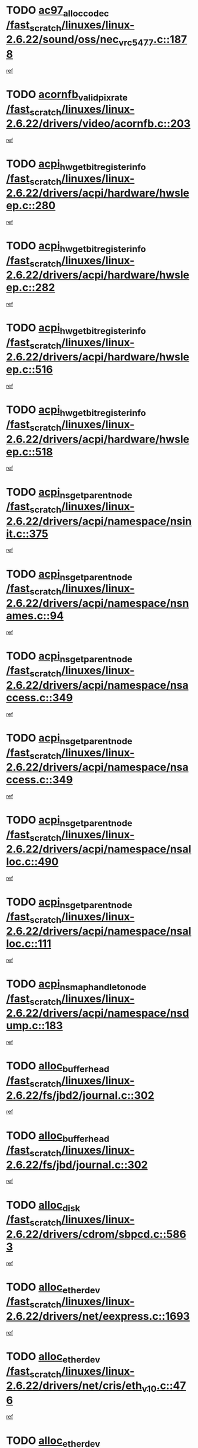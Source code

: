 * TODO [[view:/fast_scratch/linuxes/linux-2.6.22/sound/oss/nec_vrc5477.c::face=ovl-face1::linb=1878::colb=1::cole=9][ac97_alloc_codec /fast_scratch/linuxes/linux-2.6.22/sound/oss/nec_vrc5477.c::1878]]
[[view:/fast_scratch/linuxes/linux-2.6.22/sound/oss/nec_vrc5477.c::face=ovl-face2::linb=1880::colb=1::cole=9][ref]]
* TODO [[view:/fast_scratch/linuxes/linux-2.6.22/drivers/video/acornfb.c::face=ovl-face1::linb=203::colb=1::cole=5][acornfb_valid_pixrate /fast_scratch/linuxes/linux-2.6.22/drivers/video/acornfb.c::203]]
[[view:/fast_scratch/linuxes/linux-2.6.22/drivers/video/acornfb.c::face=ovl-face2::linb=204::colb=12::cole=16][ref]]
* TODO [[view:/fast_scratch/linuxes/linux-2.6.22/drivers/acpi/hardware/hwsleep.c::face=ovl-face1::linb=280::colb=1::cole=20][acpi_hw_get_bit_register_info /fast_scratch/linuxes/linux-2.6.22/drivers/acpi/hardware/hwsleep.c::280]]
[[view:/fast_scratch/linuxes/linux-2.6.22/drivers/acpi/hardware/hwsleep.c::face=ovl-face2::linb=326::colb=18::cole=37][ref]]
* TODO [[view:/fast_scratch/linuxes/linux-2.6.22/drivers/acpi/hardware/hwsleep.c::face=ovl-face1::linb=282::colb=1::cole=22][acpi_hw_get_bit_register_info /fast_scratch/linuxes/linux-2.6.22/drivers/acpi/hardware/hwsleep.c::282]]
[[view:/fast_scratch/linuxes/linux-2.6.22/drivers/acpi/hardware/hwsleep.c::face=ovl-face2::linb=327::colb=4::cole=25][ref]]
* TODO [[view:/fast_scratch/linuxes/linux-2.6.22/drivers/acpi/hardware/hwsleep.c::face=ovl-face1::linb=516::colb=2::cole=21][acpi_hw_get_bit_register_info /fast_scratch/linuxes/linux-2.6.22/drivers/acpi/hardware/hwsleep.c::516]]
[[view:/fast_scratch/linuxes/linux-2.6.22/drivers/acpi/hardware/hwsleep.c::face=ovl-face2::linb=530::colb=20::cole=39][ref]]
* TODO [[view:/fast_scratch/linuxes/linux-2.6.22/drivers/acpi/hardware/hwsleep.c::face=ovl-face1::linb=518::colb=2::cole=23][acpi_hw_get_bit_register_info /fast_scratch/linuxes/linux-2.6.22/drivers/acpi/hardware/hwsleep.c::518]]
[[view:/fast_scratch/linuxes/linux-2.6.22/drivers/acpi/hardware/hwsleep.c::face=ovl-face2::linb=531::colb=6::cole=27][ref]]
* TODO [[view:/fast_scratch/linuxes/linux-2.6.22/drivers/acpi/namespace/nsinit.c::face=ovl-face1::linb=375::colb=1::cole=12][acpi_ns_get_parent_node /fast_scratch/linuxes/linux-2.6.22/drivers/acpi/namespace/nsinit.c::375]]
[[view:/fast_scratch/linuxes/linux-2.6.22/drivers/acpi/namespace/nsinit.c::face=ovl-face2::linb=376::colb=9::cole=20][ref]]
* TODO [[view:/fast_scratch/linuxes/linux-2.6.22/drivers/acpi/namespace/nsnames.c::face=ovl-face1::linb=94::colb=2::cole=13][acpi_ns_get_parent_node /fast_scratch/linuxes/linux-2.6.22/drivers/acpi/namespace/nsnames.c::94]]
[[view:/fast_scratch/linuxes/linux-2.6.22/drivers/acpi/namespace/nsnames.c::face=ovl-face2::linb=93::colb=45::cole=56][ref]]
* TODO [[view:/fast_scratch/linuxes/linux-2.6.22/drivers/acpi/namespace/nsaccess.c::face=ovl-face1::linb=349::colb=4::cole=15][acpi_ns_get_parent_node /fast_scratch/linuxes/linux-2.6.22/drivers/acpi/namespace/nsaccess.c::349]]
[[view:/fast_scratch/linuxes/linux-2.6.22/drivers/acpi/namespace/nsaccess.c::face=ovl-face2::linb=347::colb=31::cole=42][ref]]
* TODO [[view:/fast_scratch/linuxes/linux-2.6.22/drivers/acpi/namespace/nsaccess.c::face=ovl-face1::linb=349::colb=4::cole=15][acpi_ns_get_parent_node /fast_scratch/linuxes/linux-2.6.22/drivers/acpi/namespace/nsaccess.c::349]]
[[view:/fast_scratch/linuxes/linux-2.6.22/drivers/acpi/namespace/nsaccess.c::face=ovl-face2::linb=348::colb=10::cole=21][ref]]
* TODO [[view:/fast_scratch/linuxes/linux-2.6.22/drivers/acpi/namespace/nsalloc.c::face=ovl-face1::linb=490::colb=3::cole=14][acpi_ns_get_parent_node /fast_scratch/linuxes/linux-2.6.22/drivers/acpi/namespace/nsalloc.c::490]]
[[view:/fast_scratch/linuxes/linux-2.6.22/drivers/acpi/namespace/nsalloc.c::face=ovl-face2::linb=479::colb=8::cole=19][ref]]
* TODO [[view:/fast_scratch/linuxes/linux-2.6.22/drivers/acpi/namespace/nsalloc.c::face=ovl-face1::linb=111::colb=1::cole=12][acpi_ns_get_parent_node /fast_scratch/linuxes/linux-2.6.22/drivers/acpi/namespace/nsalloc.c::111]]
[[view:/fast_scratch/linuxes/linux-2.6.22/drivers/acpi/namespace/nsalloc.c::face=ovl-face2::linb=114::colb=13::cole=24][ref]]
* TODO [[view:/fast_scratch/linuxes/linux-2.6.22/drivers/acpi/namespace/nsdump.c::face=ovl-face1::linb=183::colb=1::cole=10][acpi_ns_map_handle_to_node /fast_scratch/linuxes/linux-2.6.22/drivers/acpi/namespace/nsdump.c::183]]
[[view:/fast_scratch/linuxes/linux-2.6.22/drivers/acpi/namespace/nsdump.c::face=ovl-face2::linb=184::colb=8::cole=17][ref]]
* TODO [[view:/fast_scratch/linuxes/linux-2.6.22/fs/jbd2/journal.c::face=ovl-face1::linb=302::colb=1::cole=7][alloc_buffer_head /fast_scratch/linuxes/linux-2.6.22/fs/jbd2/journal.c::302]]
[[view:/fast_scratch/linuxes/linux-2.6.22/fs/jbd2/journal.c::face=ovl-face2::linb=365::colb=1::cole=7][ref]]
* TODO [[view:/fast_scratch/linuxes/linux-2.6.22/fs/jbd/journal.c::face=ovl-face1::linb=302::colb=1::cole=7][alloc_buffer_head /fast_scratch/linuxes/linux-2.6.22/fs/jbd/journal.c::302]]
[[view:/fast_scratch/linuxes/linux-2.6.22/fs/jbd/journal.c::face=ovl-face2::linb=365::colb=1::cole=7][ref]]
* TODO [[view:/fast_scratch/linuxes/linux-2.6.22/drivers/cdrom/sbpcd.c::face=ovl-face1::linb=5863::colb=2::cole=6][alloc_disk /fast_scratch/linuxes/linux-2.6.22/drivers/cdrom/sbpcd.c::5863]]
[[view:/fast_scratch/linuxes/linux-2.6.22/drivers/cdrom/sbpcd.c::face=ovl-face2::linb=5864::colb=2::cole=6][ref]]
* TODO [[view:/fast_scratch/linuxes/linux-2.6.22/drivers/net/eexpress.c::face=ovl-face1::linb=1693::colb=2::cole=5][alloc_etherdev /fast_scratch/linuxes/linux-2.6.22/drivers/net/eexpress.c::1693]]
[[view:/fast_scratch/linuxes/linux-2.6.22/drivers/net/eexpress.c::face=ovl-face2::linb=1694::colb=2::cole=5][ref]]
* TODO [[view:/fast_scratch/linuxes/linux-2.6.22/drivers/net/cris/eth_v10.c::face=ovl-face1::linb=476::colb=1::cole=4][alloc_etherdev /fast_scratch/linuxes/linux-2.6.22/drivers/net/cris/eth_v10.c::476]]
[[view:/fast_scratch/linuxes/linux-2.6.22/drivers/net/cris/eth_v10.c::face=ovl-face2::linb=477::colb=6::cole=9][ref]]
* TODO [[view:/fast_scratch/linuxes/linux-2.6.22/drivers/net/ns83820.c::face=ovl-face1::linb=1832::colb=1::cole=5][alloc_etherdev /fast_scratch/linuxes/linux-2.6.22/drivers/net/ns83820.c::1832]]
[[view:/fast_scratch/linuxes/linux-2.6.22/drivers/net/ns83820.c::face=ovl-face2::linb=1896::colb=28::cole=32][ref]]
* TODO [[view:/fast_scratch/linuxes/linux-2.6.22/drivers/md/dm.c::face=ovl-face1::linb=774::colb=1::cole=6][alloc_io /fast_scratch/linuxes/linux-2.6.22/drivers/md/dm.c::774]]
[[view:/fast_scratch/linuxes/linux-2.6.22/drivers/md/dm.c::face=ovl-face2::linb=775::colb=1::cole=6][ref]]
* TODO [[view:/fast_scratch/linuxes/linux-2.6.22/net/ipv4/tcp.c::face=ovl-face1::linb=2430::colb=1::cole=19][alloc_large_system_hash /fast_scratch/linuxes/linux-2.6.22/net/ipv4/tcp.c::2430]]
[[view:/fast_scratch/linuxes/linux-2.6.22/net/ipv4/tcp.c::face=ovl-face2::linb=2442::colb=15::cole=33][ref]]
* TODO [[view:/fast_scratch/linuxes/linux-2.6.22/net/ipv4/tcp.c::face=ovl-face1::linb=2447::colb=1::cole=19][alloc_large_system_hash /fast_scratch/linuxes/linux-2.6.22/net/ipv4/tcp.c::2447]]
[[view:/fast_scratch/linuxes/linux-2.6.22/net/ipv4/tcp.c::face=ovl-face2::linb=2459::colb=18::cole=36][ref]]
* TODO [[view:/fast_scratch/linuxes/linux-2.6.22/fs/jfs/jfs_metapage.c::face=ovl-face1::linb=664::colb=2::cole=4][alloc_metapage /fast_scratch/linuxes/linux-2.6.22/fs/jfs/jfs_metapage.c::664]]
[[view:/fast_scratch/linuxes/linux-2.6.22/fs/jfs/jfs_metapage.c::face=ovl-face2::linb=665::colb=2::cole=4][ref]]
* TODO [[view:/fast_scratch/linuxes/linux-2.6.22/drivers/md/dm-snap.c::face=ovl-face1::linb=828::colb=1::cole=3][alloc_pending_exception /fast_scratch/linuxes/linux-2.6.22/drivers/md/dm-snap.c::828]]
[[view:/fast_scratch/linuxes/linux-2.6.22/drivers/md/dm-snap.c::face=ovl-face2::linb=843::colb=1::cole=3][ref]]
* TODO [[view:/fast_scratch/linuxes/linux-2.6.22/drivers/scsi/wd7000.c::face=ovl-face1::linb=1100::colb=1::cole=4][alloc_scbs /fast_scratch/linuxes/linux-2.6.22/drivers/scsi/wd7000.c::1100]]
[[view:/fast_scratch/linuxes/linux-2.6.22/drivers/scsi/wd7000.c::face=ovl-face2::linb=1101::colb=1::cole=4][ref]]
* TODO [[view:/fast_scratch/linuxes/linux-2.6.22/arch/mips/kernel/vpe.c::face=ovl-face1::linb=1410::colb=2::cole=3][alloc_tc /fast_scratch/linuxes/linux-2.6.22/arch/mips/kernel/vpe.c::1410]]
[[view:/fast_scratch/linuxes/linux-2.6.22/arch/mips/kernel/vpe.c::face=ovl-face2::linb=1422::colb=13::cole=14][ref]]
* TODO [[view:/fast_scratch/linuxes/linux-2.6.22/arch/mips/kernel/vpe.c::face=ovl-face1::linb=1410::colb=2::cole=3][alloc_tc /fast_scratch/linuxes/linux-2.6.22/arch/mips/kernel/vpe.c::1410]]
[[view:/fast_scratch/linuxes/linux-2.6.22/arch/mips/kernel/vpe.c::face=ovl-face2::linb=1448::colb=2::cole=3][ref]]
* TODO [[view:/fast_scratch/linuxes/linux-2.6.22/drivers/md/dm.c::face=ovl-face1::linb=680::colb=1::cole=4][alloc_tio /fast_scratch/linuxes/linux-2.6.22/drivers/md/dm.c::680]]
[[view:/fast_scratch/linuxes/linux-2.6.22/drivers/md/dm.c::face=ovl-face2::linb=681::colb=1::cole=4][ref]]
* TODO [[view:/fast_scratch/linuxes/linux-2.6.22/drivers/md/dm.c::face=ovl-face1::linb=736::colb=4::cole=7][alloc_tio /fast_scratch/linuxes/linux-2.6.22/drivers/md/dm.c::736]]
[[view:/fast_scratch/linuxes/linux-2.6.22/drivers/md/dm.c::face=ovl-face2::linb=737::colb=4::cole=7][ref]]
* TODO [[view:/fast_scratch/linuxes/linux-2.6.22/arch/m68k/amiga/config.c::face=ovl-face1::linb=786::colb=1::cole=9][amiga_chip_alloc_res /fast_scratch/linuxes/linux-2.6.22/arch/m68k/amiga/config.c::786]]
[[view:/fast_scratch/linuxes/linux-2.6.22/arch/m68k/amiga/config.c::face=ovl-face2::linb=787::colb=1::cole=9][ref]]
* TODO [[view:/fast_scratch/linuxes/linux-2.6.22/arch/ppc/amiga/config.c::face=ovl-face1::linb=738::colb=4::cole=12][amiga_chip_alloc_res /fast_scratch/linuxes/linux-2.6.22/arch/ppc/amiga/config.c::738]]
[[view:/fast_scratch/linuxes/linux-2.6.22/arch/ppc/amiga/config.c::face=ovl-face2::linb=739::colb=4::cole=12][ref]]
* TODO [[view:/fast_scratch/linuxes/linux-2.6.22/drivers/scsi/aic94xx/aic94xx_task.c::face=ovl-face1::linb=568::colb=1::cole=5][asd_ascb_alloc_list /fast_scratch/linuxes/linux-2.6.22/drivers/scsi/aic94xx/aic94xx_task.c::568]]
[[view:/fast_scratch/linuxes/linux-2.6.22/drivers/scsi/aic94xx/aic94xx_task.c::face=ovl-face2::linb=574::colb=20::cole=24][ref]]
* TODO [[view:/fast_scratch/linuxes/linux-2.6.22/drivers/scsi/aic94xx/aic94xx_task.c::face=ovl-face1::linb=568::colb=1::cole=5][asd_ascb_alloc_list /fast_scratch/linuxes/linux-2.6.22/drivers/scsi/aic94xx/aic94xx_task.c::568]]
[[view:/fast_scratch/linuxes/linux-2.6.22/drivers/scsi/aic94xx/aic94xx_task.c::face=ovl-face2::linb=574::colb=38::cole=42][ref]]
* TODO [[view:/fast_scratch/linuxes/linux-2.6.22/arch/arm/mach-at91/clock.c::face=ovl-face1::linb=588::colb=1::cole=11][at91_css_to_clk /fast_scratch/linuxes/linux-2.6.22/arch/arm/mach-at91/clock.c::588]]
[[view:/fast_scratch/linuxes/linux-2.6.22/arch/arm/mach-at91/clock.c::face=ovl-face2::linb=589::colb=8::cole=18][ref]]
* TODO [[view:/fast_scratch/linuxes/linux-2.6.22/arch/arm/mach-at91/clock.c::face=ovl-face1::linb=352::colb=1::cole=7][at91_css_to_clk /fast_scratch/linuxes/linux-2.6.22/arch/arm/mach-at91/clock.c::352]]
[[view:/fast_scratch/linuxes/linux-2.6.22/arch/arm/mach-at91/clock.c::face=ovl-face2::linb=354::colb=16::cole=22][ref]]
* TODO [[view:/fast_scratch/linuxes/linux-2.6.22/drivers/net/appletalk/ipddp.c::face=ovl-face1::linb=136::colb=8::cole=16][atalk_find_dev_addr /fast_scratch/linuxes/linux-2.6.22/drivers/net/appletalk/ipddp.c::136]]
[[view:/fast_scratch/linuxes/linux-2.6.22/drivers/net/appletalk/ipddp.c::face=ovl-face2::linb=163::colb=33::cole=41][ref]]
* TODO [[view:/fast_scratch/linuxes/linux-2.6.22/drivers/net/appletalk/ipddp.c::face=ovl-face1::linb=136::colb=8::cole=16][atalk_find_dev_addr /fast_scratch/linuxes/linux-2.6.22/drivers/net/appletalk/ipddp.c::136]]
[[view:/fast_scratch/linuxes/linux-2.6.22/drivers/net/appletalk/ipddp.c::face=ovl-face2::linb=166::colb=25::cole=33][ref]]
* TODO [[view:/fast_scratch/linuxes/linux-2.6.22/net/appletalk/aarp.c::face=ovl-face1::linb=552::colb=21::cole=23][atalk_find_dev_addr /fast_scratch/linuxes/linux-2.6.22/net/appletalk/aarp.c::552]]
[[view:/fast_scratch/linuxes/linux-2.6.22/net/appletalk/aarp.c::face=ovl-face2::linb=563::colb=25::cole=27][ref]]
* TODO [[view:/fast_scratch/linuxes/linux-2.6.22/net/appletalk/aarp.c::face=ovl-face1::linb=552::colb=21::cole=23][atalk_find_dev_addr /fast_scratch/linuxes/linux-2.6.22/net/appletalk/aarp.c::552]]
[[view:/fast_scratch/linuxes/linux-2.6.22/net/appletalk/aarp.c::face=ovl-face2::linb=564::colb=25::cole=27][ref]]
* TODO [[view:/fast_scratch/linuxes/linux-2.6.22/fs/autofs/root.c::face=ovl-face1::linb=70::colb=19::cole=22][autofs_hash_enum /fast_scratch/linuxes/linux-2.6.22/fs/autofs/root.c::70]]
[[view:/fast_scratch/linuxes/linux-2.6.22/fs/autofs/root.c::face=ovl-face2::linb=71::colb=8::cole=11][ref]]
* TODO [[view:/fast_scratch/linuxes/linux-2.6.22/fs/autofs/root.c::face=ovl-face1::linb=70::colb=19::cole=22][autofs_hash_enum /fast_scratch/linuxes/linux-2.6.22/fs/autofs/root.c::70]]
[[view:/fast_scratch/linuxes/linux-2.6.22/fs/autofs/root.c::face=ovl-face2::linb=71::colb=36::cole=39][ref]]
* TODO [[view:/fast_scratch/linuxes/linux-2.6.22/drivers/md/dm.c::face=ovl-face1::linb=658::colb=1::cole=6][bio_alloc_bioset /fast_scratch/linuxes/linux-2.6.22/drivers/md/dm.c::658]]
[[view:/fast_scratch/linuxes/linux-2.6.22/drivers/md/dm.c::face=ovl-face2::linb=660::colb=1::cole=6][ref]]
* TODO [[view:/fast_scratch/linuxes/linux-2.6.22/drivers/md/dm.c::face=ovl-face1::linb=634::colb=1::cole=6][bio_alloc_bioset /fast_scratch/linuxes/linux-2.6.22/drivers/md/dm.c::634]]
[[view:/fast_scratch/linuxes/linux-2.6.22/drivers/md/dm.c::face=ovl-face2::linb=635::colb=1::cole=6][ref]]
* TODO [[view:/fast_scratch/linuxes/linux-2.6.22/drivers/md/dm-io.c::face=ovl-face1::linb=297::colb=2::cole=5][bio_alloc_bioset /fast_scratch/linuxes/linux-2.6.22/drivers/md/dm-io.c::297]]
[[view:/fast_scratch/linuxes/linux-2.6.22/drivers/md/dm-io.c::face=ovl-face2::linb=298::colb=2::cole=5][ref]]
* TODO [[view:/fast_scratch/linuxes/linux-2.6.22/drivers/md/md.c::face=ovl-face1::linb=446::colb=13::cole=16][bio_alloc /fast_scratch/linuxes/linux-2.6.22/drivers/md/md.c::446]]
[[view:/fast_scratch/linuxes/linux-2.6.22/drivers/md/md.c::face=ovl-face2::linb=449::colb=1::cole=4][ref]]
* TODO [[view:/fast_scratch/linuxes/linux-2.6.22/drivers/md/md.c::face=ovl-face1::linb=504::colb=13::cole=16][bio_alloc /fast_scratch/linuxes/linux-2.6.22/drivers/md/md.c::504]]
[[view:/fast_scratch/linuxes/linux-2.6.22/drivers/md/md.c::face=ovl-face2::linb=510::colb=1::cole=4][ref]]
* TODO [[view:/fast_scratch/linuxes/linux-2.6.22/fs/buffer.c::face=ovl-face1::linb=2616::colb=1::cole=4][bio_alloc /fast_scratch/linuxes/linux-2.6.22/fs/buffer.c::2616]]
[[view:/fast_scratch/linuxes/linux-2.6.22/fs/buffer.c::face=ovl-face2::linb=2618::colb=1::cole=4][ref]]
* TODO [[view:/fast_scratch/linuxes/linux-2.6.22/fs/jfs/jfs_logmgr.c::face=ovl-face1::linb=2000::colb=1::cole=4][bio_alloc /fast_scratch/linuxes/linux-2.6.22/fs/jfs/jfs_logmgr.c::2000]]
[[view:/fast_scratch/linuxes/linux-2.6.22/fs/jfs/jfs_logmgr.c::face=ovl-face2::linb=2002::colb=1::cole=4][ref]]
* TODO [[view:/fast_scratch/linuxes/linux-2.6.22/fs/jfs/jfs_logmgr.c::face=ovl-face1::linb=2142::colb=1::cole=4][bio_alloc /fast_scratch/linuxes/linux-2.6.22/fs/jfs/jfs_logmgr.c::2142]]
[[view:/fast_scratch/linuxes/linux-2.6.22/fs/jfs/jfs_logmgr.c::face=ovl-face2::linb=2143::colb=1::cole=4][ref]]
* TODO [[view:/fast_scratch/linuxes/linux-2.6.22/fs/jfs/jfs_metapage.c::face=ovl-face1::linb=512::colb=3::cole=6][bio_alloc /fast_scratch/linuxes/linux-2.6.22/fs/jfs/jfs_metapage.c::512]]
[[view:/fast_scratch/linuxes/linux-2.6.22/fs/jfs/jfs_metapage.c::face=ovl-face2::linb=513::colb=3::cole=6][ref]]
* TODO [[view:/fast_scratch/linuxes/linux-2.6.22/fs/jfs/jfs_metapage.c::face=ovl-face1::linb=443::colb=2::cole=5][bio_alloc /fast_scratch/linuxes/linux-2.6.22/fs/jfs/jfs_metapage.c::443]]
[[view:/fast_scratch/linuxes/linux-2.6.22/fs/jfs/jfs_metapage.c::face=ovl-face2::linb=444::colb=2::cole=5][ref]]
* TODO [[view:/fast_scratch/linuxes/linux-2.6.22/fs/xfs/linux-2.6/xfs_buf.c::face=ovl-face1::linb=1187::colb=2::cole=5][bio_alloc /fast_scratch/linuxes/linux-2.6.22/fs/xfs/linux-2.6/xfs_buf.c::1187]]
[[view:/fast_scratch/linuxes/linux-2.6.22/fs/xfs/linux-2.6/xfs_buf.c::face=ovl-face2::linb=1189::colb=2::cole=5][ref]]
* TODO [[view:/fast_scratch/linuxes/linux-2.6.22/fs/xfs/linux-2.6/xfs_buf.c::face=ovl-face1::linb=1226::colb=1::cole=4][bio_alloc /fast_scratch/linuxes/linux-2.6.22/fs/xfs/linux-2.6/xfs_buf.c::1226]]
[[view:/fast_scratch/linuxes/linux-2.6.22/fs/xfs/linux-2.6/xfs_buf.c::face=ovl-face2::linb=1227::colb=1::cole=4][ref]]
* TODO [[view:/fast_scratch/linuxes/linux-2.6.22/mm/bounce.c::face=ovl-face1::linb=214::colb=3::cole=6][bio_alloc /fast_scratch/linuxes/linux-2.6.22/mm/bounce.c::214]]
[[view:/fast_scratch/linuxes/linux-2.6.22/mm/bounce.c::face=ovl-face2::linb=216::colb=7::cole=10][ref]]
* TODO [[view:/fast_scratch/linuxes/linux-2.6.22/drivers/block/pktcdvd.c::face=ovl-face1::linb=2502::colb=14::cole=24][bio_clone /fast_scratch/linuxes/linux-2.6.22/drivers/block/pktcdvd.c::2502]]
[[view:/fast_scratch/linuxes/linux-2.6.22/drivers/block/pktcdvd.c::face=ovl-face2::linb=2507::colb=2::cole=12][ref]]
* TODO [[view:/fast_scratch/linuxes/linux-2.6.22/drivers/md/raid10.c::face=ovl-face1::linb=859::colb=2::cole=10][bio_clone /fast_scratch/linuxes/linux-2.6.22/drivers/md/raid10.c::859]]
[[view:/fast_scratch/linuxes/linux-2.6.22/drivers/md/raid10.c::face=ovl-face2::linb=863::colb=2::cole=10][ref]]
* TODO [[view:/fast_scratch/linuxes/linux-2.6.22/drivers/md/raid10.c::face=ovl-face1::linb=906::colb=2::cole=6][bio_clone /fast_scratch/linuxes/linux-2.6.22/drivers/md/raid10.c::906]]
[[view:/fast_scratch/linuxes/linux-2.6.22/drivers/md/raid10.c::face=ovl-face2::linb=909::colb=2::cole=6][ref]]
* TODO [[view:/fast_scratch/linuxes/linux-2.6.22/drivers/md/raid10.c::face=ovl-face1::linb=1577::colb=4::cole=7][bio_clone /fast_scratch/linuxes/linux-2.6.22/drivers/md/raid10.c::1577]]
[[view:/fast_scratch/linuxes/linux-2.6.22/drivers/md/raid10.c::face=ovl-face2::linb=1579::colb=4::cole=7][ref]]
* TODO [[view:/fast_scratch/linuxes/linux-2.6.22/drivers/md/raid1.c::face=ovl-face1::linb=836::colb=2::cole=10][bio_clone /fast_scratch/linuxes/linux-2.6.22/drivers/md/raid1.c::836]]
[[view:/fast_scratch/linuxes/linux-2.6.22/drivers/md/raid1.c::face=ovl-face2::linb=840::colb=2::cole=10][ref]]
* TODO [[view:/fast_scratch/linuxes/linux-2.6.22/drivers/md/raid1.c::face=ovl-face1::linb=908::colb=2::cole=6][bio_clone /fast_scratch/linuxes/linux-2.6.22/drivers/md/raid1.c::908]]
[[view:/fast_scratch/linuxes/linux-2.6.22/drivers/md/raid1.c::face=ovl-face2::linb=911::colb=2::cole=6][ref]]
* TODO [[view:/fast_scratch/linuxes/linux-2.6.22/drivers/md/raid1.c::face=ovl-face1::linb=1575::colb=5::cole=8][bio_clone /fast_scratch/linuxes/linux-2.6.22/drivers/md/raid1.c::1575]]
[[view:/fast_scratch/linuxes/linux-2.6.22/drivers/md/raid1.c::face=ovl-face2::linb=1581::colb=5::cole=8][ref]]
* TODO [[view:/fast_scratch/linuxes/linux-2.6.22/drivers/md/raid1.c::face=ovl-face1::linb=1622::colb=4::cole=7][bio_clone /fast_scratch/linuxes/linux-2.6.22/drivers/md/raid1.c::1622]]
[[view:/fast_scratch/linuxes/linux-2.6.22/drivers/md/raid1.c::face=ovl-face2::linb=1630::colb=4::cole=7][ref]]
* TODO [[view:/fast_scratch/linuxes/linux-2.6.22/drivers/md/faulty.c::face=ovl-face1::linb=212::colb=14::cole=15][bio_clone /fast_scratch/linuxes/linux-2.6.22/drivers/md/faulty.c::212]]
[[view:/fast_scratch/linuxes/linux-2.6.22/drivers/md/faulty.c::face=ovl-face2::linb=213::colb=2::cole=3][ref]]
* TODO [[view:/fast_scratch/linuxes/linux-2.6.22/drivers/md/md.c::face=ovl-face1::linb=460::colb=2::cole=6][bio_clone /fast_scratch/linuxes/linux-2.6.22/drivers/md/md.c::460]]
[[view:/fast_scratch/linuxes/linux-2.6.22/drivers/md/md.c::face=ovl-face2::linb=461::colb=2::cole=6][ref]]
* TODO [[view:/fast_scratch/linuxes/linux-2.6.22/drivers/md/linear.c::face=ovl-face1::linb=370::colb=2::cole=4][bio_split /fast_scratch/linuxes/linux-2.6.22/drivers/md/linear.c::370]]
[[view:/fast_scratch/linuxes/linux-2.6.22/drivers/md/linear.c::face=ovl-face2::linb=372::colb=30::cole=32][ref]]
* TODO [[view:/fast_scratch/linuxes/linux-2.6.22/drivers/md/raid10.c::face=ovl-face1::linb=808::colb=2::cole=4][bio_split /fast_scratch/linuxes/linux-2.6.22/drivers/md/raid10.c::808]]
[[view:/fast_scratch/linuxes/linux-2.6.22/drivers/md/raid10.c::face=ovl-face2::linb=810::colb=23::cole=25][ref]]
* TODO [[view:/fast_scratch/linuxes/linux-2.6.22/drivers/md/raid0.c::face=ovl-face1::linb=445::colb=2::cole=4][bio_split /fast_scratch/linuxes/linux-2.6.22/drivers/md/raid0.c::445]]
[[view:/fast_scratch/linuxes/linux-2.6.22/drivers/md/raid0.c::face=ovl-face2::linb=446::colb=29::cole=31][ref]]
* TODO [[view:/fast_scratch/linuxes/linux-2.6.22/block/scsi_ioctl.c::face=ovl-face1::linb=500::colb=1::cole=3][blk_get_request /fast_scratch/linuxes/linux-2.6.22/block/scsi_ioctl.c::500]]
[[view:/fast_scratch/linuxes/linux-2.6.22/block/scsi_ioctl.c::face=ovl-face2::linb=501::colb=1::cole=3][ref]]
* TODO [[view:/fast_scratch/linuxes/linux-2.6.22/block/scsi_ioctl.c::face=ovl-face1::linb=415::colb=1::cole=3][blk_get_request /fast_scratch/linuxes/linux-2.6.22/block/scsi_ioctl.c::415]]
[[view:/fast_scratch/linuxes/linux-2.6.22/block/scsi_ioctl.c::face=ovl-face2::linb=423::colb=1::cole=3][ref]]
* TODO [[view:/fast_scratch/linuxes/linux-2.6.22/drivers/block/pktcdvd.c::face=ovl-face1::linb=760::colb=1::cole=3][blk_get_request /fast_scratch/linuxes/linux-2.6.22/drivers/block/pktcdvd.c::760]]
[[view:/fast_scratch/linuxes/linux-2.6.22/drivers/block/pktcdvd.c::face=ovl-face2::linb=768::colb=1::cole=3][ref]]
* TODO [[view:/fast_scratch/linuxes/linux-2.6.22/drivers/ide/ide-disk.c::face=ovl-face1::linb=710::colb=1::cole=3][blk_get_request /fast_scratch/linuxes/linux-2.6.22/drivers/ide/ide-disk.c::710]]
[[view:/fast_scratch/linuxes/linux-2.6.22/drivers/ide/ide-disk.c::face=ovl-face2::linb=720::colb=48::cole=50][ref]]
* TODO [[view:/fast_scratch/linuxes/linux-2.6.22/drivers/scsi/scsi_lib.c::face=ovl-face1::linb=187::colb=1::cole=4][blk_get_request /fast_scratch/linuxes/linux-2.6.22/drivers/scsi/scsi_lib.c::187]]
[[view:/fast_scratch/linuxes/linux-2.6.22/drivers/scsi/scsi_lib.c::face=ovl-face2::linb=193::colb=1::cole=4][ref]]
* TODO [[view:/fast_scratch/linuxes/linux-2.6.22/drivers/block/cciss.c::face=ovl-face1::linb=1353::colb=2::cole=13][blk_init_queue /fast_scratch/linuxes/linux-2.6.22/drivers/block/cciss.c::1353]]
[[view:/fast_scratch/linuxes/linux-2.6.22/drivers/block/cciss.c::face=ovl-face2::linb=1361::colb=2::cole=13][ref]]
* TODO [[view:/fast_scratch/linuxes/linux-2.6.22/arch/sparc64/kernel/prom.c::face=ovl-face1::linb=1586::colb=8::cole=12][build_one_prop /fast_scratch/linuxes/linux-2.6.22/arch/sparc64/kernel/prom.c::1586]]
[[view:/fast_scratch/linuxes/linux-2.6.22/arch/sparc64/kernel/prom.c::face=ovl-face2::linb=1589::colb=1::cole=5][ref]]
* TODO [[view:/fast_scratch/linuxes/linux-2.6.22/arch/sparc/kernel/prom.c::face=ovl-face1::linb=497::colb=8::cole=12][build_one_prop /fast_scratch/linuxes/linux-2.6.22/arch/sparc/kernel/prom.c::497]]
[[view:/fast_scratch/linuxes/linux-2.6.22/arch/sparc/kernel/prom.c::face=ovl-face2::linb=500::colb=1::cole=5][ref]]
* TODO [[view:/fast_scratch/linuxes/linux-2.6.22/drivers/media/video/cafe_ccic.c::face=ovl-face1::linb=2229::colb=21::cole=24][cafe_find_by_pdev /fast_scratch/linuxes/linux-2.6.22/drivers/media/video/cafe_ccic.c::2229]]
[[view:/fast_scratch/linuxes/linux-2.6.22/drivers/media/video/cafe_ccic.c::face=ovl-face2::linb=2242::colb=28::cole=31][ref]]
* TODO [[view:/fast_scratch/linuxes/linux-2.6.22/arch/powerpc/platforms/cell/interrupt.c::face=ovl-face1::linb=402::colb=30::cole=38][cbe_get_cpu_iic_regs /fast_scratch/linuxes/linux-2.6.22/arch/powerpc/platforms/cell/interrupt.c::402]]
[[view:/fast_scratch/linuxes/linux-2.6.22/arch/powerpc/platforms/cell/interrupt.c::face=ovl-face2::linb=413::colb=11::cole=19][ref]]
* TODO [[view:/fast_scratch/linuxes/linux-2.6.22/arch/powerpc/platforms/cell/interrupt.c::face=ovl-face1::linb=352::colb=2::cole=10][cbe_get_cpu_iic_regs /fast_scratch/linuxes/linux-2.6.22/arch/powerpc/platforms/cell/interrupt.c::352]]
[[view:/fast_scratch/linuxes/linux-2.6.22/arch/powerpc/platforms/cell/interrupt.c::face=ovl-face2::linb=365::colb=12::cole=20][ref]]
* TODO [[view:/fast_scratch/linuxes/linux-2.6.22/arch/powerpc/platforms/cell/cbe_cpufreq.c::face=ovl-face1::linb=128::colb=1::cole=12][cbe_get_cpu_mic_tm_regs /fast_scratch/linuxes/linux-2.6.22/arch/powerpc/platforms/cell/cbe_cpufreq.c::128]]
[[view:/fast_scratch/linuxes/linux-2.6.22/arch/powerpc/platforms/cell/cbe_cpufreq.c::face=ovl-face2::linb=132::colb=45::cole=56][ref]]
* TODO [[view:/fast_scratch/linuxes/linux-2.6.22/arch/powerpc/platforms/cell/cbe_thermal.c::face=ovl-face1::linb=342::colb=2::cole=10][cbe_get_cpu_pmd_regs /fast_scratch/linuxes/linux-2.6.22/arch/powerpc/platforms/cell/cbe_thermal.c::342]]
[[view:/fast_scratch/linuxes/linux-2.6.22/arch/powerpc/platforms/cell/cbe_thermal.c::face=ovl-face2::linb=344::colb=12::cole=20][ref]]
* TODO [[view:/fast_scratch/linuxes/linux-2.6.22/arch/powerpc/platforms/cell/cbe_thermal.c::face=ovl-face1::linb=188::colb=1::cole=9][cbe_get_cpu_pmd_regs /fast_scratch/linuxes/linux-2.6.22/arch/powerpc/platforms/cell/cbe_thermal.c::188]]
[[view:/fast_scratch/linuxes/linux-2.6.22/arch/powerpc/platforms/cell/cbe_thermal.c::face=ovl-face2::linb=189::colb=18::cole=26][ref]]
* TODO [[view:/fast_scratch/linuxes/linux-2.6.22/arch/powerpc/platforms/cell/pmu.c::face=ovl-face1::linb=337::colb=30::cole=38][cbe_get_cpu_pmd_regs /fast_scratch/linuxes/linux-2.6.22/arch/powerpc/platforms/cell/pmu.c::337]]
[[view:/fast_scratch/linuxes/linux-2.6.22/arch/powerpc/platforms/cell/pmu.c::face=ovl-face2::linb=339::colb=19::cole=27][ref]]
* TODO [[view:/fast_scratch/linuxes/linux-2.6.22/arch/powerpc/platforms/cell/pmu.c::face=ovl-face1::linb=48::colb=2::cole=10][cbe_get_cpu_pmd_regs /fast_scratch/linuxes/linux-2.6.22/arch/powerpc/platforms/cell/pmu.c::48]]
[[view:/fast_scratch/linuxes/linux-2.6.22/arch/powerpc/platforms/cell/pmu.c::face=ovl-face2::linb=50::colb=13::cole=21][ref]]
* TODO [[view:/fast_scratch/linuxes/linux-2.6.22/arch/powerpc/platforms/cell/pmu.c::face=ovl-face1::linb=64::colb=2::cole=10][cbe_get_cpu_pmd_regs /fast_scratch/linuxes/linux-2.6.22/arch/powerpc/platforms/cell/pmu.c::64]]
[[view:/fast_scratch/linuxes/linux-2.6.22/arch/powerpc/platforms/cell/pmu.c::face=ovl-face2::linb=65::colb=25::cole=33][ref]]
* TODO [[view:/fast_scratch/linuxes/linux-2.6.22/arch/powerpc/platforms/cell/cbe_cpufreq.c::face=ovl-face1::linb=113::colb=1::cole=9][cbe_get_cpu_pmd_regs /fast_scratch/linuxes/linux-2.6.22/arch/powerpc/platforms/cell/cbe_cpufreq.c::113]]
[[view:/fast_scratch/linuxes/linux-2.6.22/arch/powerpc/platforms/cell/cbe_cpufreq.c::face=ovl-face2::linb=114::colb=16::cole=24][ref]]
* TODO [[view:/fast_scratch/linuxes/linux-2.6.22/arch/powerpc/platforms/cell/cbe_cpufreq.c::face=ovl-face1::linb=129::colb=1::cole=9][cbe_get_cpu_pmd_regs /fast_scratch/linuxes/linux-2.6.22/arch/powerpc/platforms/cell/cbe_cpufreq.c::129]]
[[view:/fast_scratch/linuxes/linux-2.6.22/arch/powerpc/platforms/cell/cbe_cpufreq.c::face=ovl-face2::linb=131::colb=44::cole=52][ref]]
* TODO [[view:/fast_scratch/linuxes/linux-2.6.22/arch/powerpc/platforms/cell/pmu.c::face=ovl-face1::linb=313::colb=1::cole=12][cbe_get_cpu_pmd_shadow_regs /fast_scratch/linuxes/linux-2.6.22/arch/powerpc/platforms/cell/pmu.c::313]]
[[view:/fast_scratch/linuxes/linux-2.6.22/arch/powerpc/platforms/cell/pmu.c::face=ovl-face2::linb=314::colb=1::cole=12][ref]]
* TODO [[view:/fast_scratch/linuxes/linux-2.6.22/arch/powerpc/platforms/cell/pmu.c::face=ovl-face1::linb=112::colb=3::cole=14][cbe_get_cpu_pmd_shadow_regs /fast_scratch/linuxes/linux-2.6.22/arch/powerpc/platforms/cell/pmu.c::112]]
[[view:/fast_scratch/linuxes/linux-2.6.22/arch/powerpc/platforms/cell/pmu.c::face=ovl-face2::linb=113::colb=3::cole=14][ref]]
* TODO [[view:/fast_scratch/linuxes/linux-2.6.22/arch/powerpc/platforms/cell/pmu.c::face=ovl-face1::linb=49::colb=2::cole=13][cbe_get_cpu_pmd_shadow_regs /fast_scratch/linuxes/linux-2.6.22/arch/powerpc/platforms/cell/pmu.c::49]]
[[view:/fast_scratch/linuxes/linux-2.6.22/arch/powerpc/platforms/cell/pmu.c::face=ovl-face2::linb=51::colb=2::cole=13][ref]]
* TODO [[view:/fast_scratch/linuxes/linux-2.6.22/arch/powerpc/platforms/cell/pmu.c::face=ovl-face1::linb=57::colb=2::cole=13][cbe_get_cpu_pmd_shadow_regs /fast_scratch/linuxes/linux-2.6.22/arch/powerpc/platforms/cell/pmu.c::57]]
[[view:/fast_scratch/linuxes/linux-2.6.22/arch/powerpc/platforms/cell/pmu.c::face=ovl-face2::linb=58::colb=10::cole=21][ref]]
* TODO [[view:/fast_scratch/linuxes/linux-2.6.22/drivers/parisc/ccio-dma.c::face=ovl-face1::linb=1188::colb=13::cole=16][ccio_get_iommu /fast_scratch/linuxes/linux-2.6.22/drivers/parisc/ccio-dma.c::1188]]
[[view:/fast_scratch/linuxes/linux-2.6.22/drivers/parisc/ccio-dma.c::face=ovl-face2::linb=1191::colb=1::cole=4][ref]]
* TODO [[view:/fast_scratch/linuxes/linux-2.6.22/fs/cramfs/inode.c::face=ovl-face1::linb=420::colb=2::cole=4][cramfs_read /fast_scratch/linuxes/linux-2.6.22/fs/cramfs/inode.c::420]]
[[view:/fast_scratch/linuxes/linux-2.6.22/fs/cramfs/inode.c::face=ovl-face2::linb=427::colb=12::cole=14][ref]]
* TODO [[view:/fast_scratch/linuxes/linux-2.6.22/fs/cramfs/inode.c::face=ovl-face1::linb=370::colb=2::cole=4][cramfs_read /fast_scratch/linuxes/linux-2.6.22/fs/cramfs/inode.c::370]]
[[view:/fast_scratch/linuxes/linux-2.6.22/fs/cramfs/inode.c::face=ovl-face2::linb=378::colb=12::cole=14][ref]]
* TODO [[view:/fast_scratch/linuxes/linux-2.6.22/arch/sparc64/kernel/prom.c::face=ovl-face1::linb=1822::colb=1::cole=9][create_node /fast_scratch/linuxes/linux-2.6.22/arch/sparc64/kernel/prom.c::1822]]
[[view:/fast_scratch/linuxes/linux-2.6.22/arch/sparc64/kernel/prom.c::face=ovl-face2::linb=1823::colb=1::cole=9][ref]]
* TODO [[view:/fast_scratch/linuxes/linux-2.6.22/arch/sparc/kernel/prom.c::face=ovl-face1::linb=573::colb=1::cole=9][create_node /fast_scratch/linuxes/linux-2.6.22/arch/sparc/kernel/prom.c::573]]
[[view:/fast_scratch/linuxes/linux-2.6.22/arch/sparc/kernel/prom.c::face=ovl-face2::linb=574::colb=1::cole=9][ref]]
* TODO [[view:/fast_scratch/linuxes/linux-2.6.22/arch/parisc/kernel/drivers.c::face=ovl-face1::linb=500::colb=1::cole=4][create_parisc_device /fast_scratch/linuxes/linux-2.6.22/arch/parisc/kernel/drivers.c::500]]
[[view:/fast_scratch/linuxes/linux-2.6.22/arch/parisc/kernel/drivers.c::face=ovl-face2::linb=501::colb=5::cole=8][ref]]
* TODO [[view:/fast_scratch/linuxes/linux-2.6.22/drivers/misc/hdpuftrs/hdpu_nexus.c::face=ovl-face1::linb=72::colb=1::cole=13][create_proc_entry /fast_scratch/linuxes/linux-2.6.22/drivers/misc/hdpuftrs/hdpu_nexus.c::72]]
[[view:/fast_scratch/linuxes/linux-2.6.22/drivers/misc/hdpuftrs/hdpu_nexus.c::face=ovl-face2::linb=73::colb=1::cole=13][ref]]
* TODO [[view:/fast_scratch/linuxes/linux-2.6.22/drivers/misc/hdpuftrs/hdpu_nexus.c::face=ovl-face1::linb=75::colb=1::cole=16][create_proc_entry /fast_scratch/linuxes/linux-2.6.22/drivers/misc/hdpuftrs/hdpu_nexus.c::75]]
[[view:/fast_scratch/linuxes/linux-2.6.22/drivers/misc/hdpuftrs/hdpu_nexus.c::face=ovl-face2::linb=76::colb=1::cole=16][ref]]
* TODO [[view:/fast_scratch/linuxes/linux-2.6.22/sound/pci/cs46xx/dsp_spos.c::face=ovl-face1::linb=1586::colb=2::cole=17][cs46xx_dsp_create_scb /fast_scratch/linuxes/linux-2.6.22/sound/pci/cs46xx/dsp_spos.c::1586]]
[[view:/fast_scratch/linuxes/linux-2.6.22/sound/pci/cs46xx/dsp_spos.c::face=ovl-face2::linb=1604::colb=2::cole=17][ref]]
* TODO [[view:/fast_scratch/linuxes/linux-2.6.22/sound/pci/cs46xx/dsp_spos.c::face=ovl-face1::linb=1589::colb=2::cole=17][cs46xx_dsp_create_scb /fast_scratch/linuxes/linux-2.6.22/sound/pci/cs46xx/dsp_spos.c::1589]]
[[view:/fast_scratch/linuxes/linux-2.6.22/sound/pci/cs46xx/dsp_spos.c::face=ovl-face2::linb=1599::colb=2::cole=17][ref]]
* TODO [[view:/fast_scratch/linuxes/linux-2.6.22/sound/pci/cs46xx/dsp_spos.c::face=ovl-face1::linb=1591::colb=2::cole=22][cs46xx_dsp_create_scb /fast_scratch/linuxes/linux-2.6.22/sound/pci/cs46xx/dsp_spos.c::1591]]
[[view:/fast_scratch/linuxes/linux-2.6.22/sound/pci/cs46xx/dsp_spos.c::face=ovl-face2::linb=1594::colb=2::cole=22][ref]]
* TODO [[view:/fast_scratch/linuxes/linux-2.6.22/sound/pci/cs46xx/dsp_spos.c::face=ovl-face1::linb=1123::colb=2::cole=19][cs46xx_dsp_create_scb /fast_scratch/linuxes/linux-2.6.22/sound/pci/cs46xx/dsp_spos.c::1123]]
[[view:/fast_scratch/linuxes/linux-2.6.22/sound/pci/cs46xx/dsp_spos.c::face=ovl-face2::linb=1124::colb=2::cole=19][ref]]
* TODO [[view:/fast_scratch/linuxes/linux-2.6.22/sound/pci/cs46xx/dsp_spos_scb_lib.c::face=ovl-face1::linb=306::colb=1::cole=4][cs46xx_dsp_create_scb /fast_scratch/linuxes/linux-2.6.22/sound/pci/cs46xx/dsp_spos_scb_lib.c::306]]
[[view:/fast_scratch/linuxes/linux-2.6.22/sound/pci/cs46xx/dsp_spos_scb_lib.c::face=ovl-face2::linb=309::colb=1::cole=4][ref]]
* TODO [[view:/fast_scratch/linuxes/linux-2.6.22/block/ll_rw_blk.c::face=ovl-face1::linb=2083::colb=3::cole=6][current_io_context /fast_scratch/linuxes/linux-2.6.22/block/ll_rw_blk.c::2083]]
[[view:/fast_scratch/linuxes/linux-2.6.22/block/ll_rw_blk.c::face=ovl-face2::linb=2158::colb=2::cole=5][ref]]
* TODO [[view:/fast_scratch/linuxes/linux-2.6.22/drivers/media/video/cx88/cx88-blackbird.c::face=ovl-face1::linb=1300::colb=1::cole=14][cx88_vdev_init /fast_scratch/linuxes/linux-2.6.22/drivers/media/video/cx88/cx88-blackbird.c::1300]]
[[view:/fast_scratch/linuxes/linux-2.6.22/drivers/media/video/cx88/cx88-blackbird.c::face=ovl-face2::linb=1309::colb=24::cole=37][ref]]
* TODO [[view:/fast_scratch/linuxes/linux-2.6.22/drivers/media/video/cx88/cx88-video.c::face=ovl-face1::linb=1835::colb=1::cole=15][cx88_vdev_init /fast_scratch/linuxes/linux-2.6.22/drivers/media/video/cx88/cx88-video.c::1835]]
[[view:/fast_scratch/linuxes/linux-2.6.22/drivers/media/video/cx88/cx88-video.c::face=ovl-face2::linb=1845::colb=19::cole=33][ref]]
* TODO [[view:/fast_scratch/linuxes/linux-2.6.22/drivers/media/video/cx88/cx88-video.c::face=ovl-face1::linb=1847::colb=1::cole=13][cx88_vdev_init /fast_scratch/linuxes/linux-2.6.22/drivers/media/video/cx88/cx88-video.c::1847]]
[[view:/fast_scratch/linuxes/linux-2.6.22/drivers/media/video/cx88/cx88-video.c::face=ovl-face2::linb=1856::colb=19::cole=31][ref]]
* TODO [[view:/fast_scratch/linuxes/linux-2.6.22/drivers/media/video/cx88/cx88-video.c::face=ovl-face1::linb=1859::colb=2::cole=16][cx88_vdev_init /fast_scratch/linuxes/linux-2.6.22/drivers/media/video/cx88/cx88-video.c::1859]]
[[view:/fast_scratch/linuxes/linux-2.6.22/drivers/media/video/cx88/cx88-video.c::face=ovl-face2::linb=1869::colb=20::cole=34][ref]]
* TODO [[view:/fast_scratch/linuxes/linux-2.6.22/drivers/block/DAC960.c::face=ovl-face1::linb=797::colb=20::cole=27][DAC960_AllocateCommand /fast_scratch/linuxes/linux-2.6.22/drivers/block/DAC960.c::797]]
[[view:/fast_scratch/linuxes/linux-2.6.22/drivers/block/DAC960.c::face=ovl-face2::linb=798::colb=48::cole=55][ref]]
* TODO [[view:/fast_scratch/linuxes/linux-2.6.22/drivers/block/DAC960.c::face=ovl-face1::linb=822::colb=20::cole=27][DAC960_AllocateCommand /fast_scratch/linuxes/linux-2.6.22/drivers/block/DAC960.c::822]]
[[view:/fast_scratch/linuxes/linux-2.6.22/drivers/block/DAC960.c::face=ovl-face2::linb=823::colb=48::cole=55][ref]]
* TODO [[view:/fast_scratch/linuxes/linux-2.6.22/drivers/block/DAC960.c::face=ovl-face1::linb=849::colb=20::cole=27][DAC960_AllocateCommand /fast_scratch/linuxes/linux-2.6.22/drivers/block/DAC960.c::849]]
[[view:/fast_scratch/linuxes/linux-2.6.22/drivers/block/DAC960.c::face=ovl-face2::linb=850::colb=48::cole=55][ref]]
* TODO [[view:/fast_scratch/linuxes/linux-2.6.22/drivers/block/DAC960.c::face=ovl-face1::linb=1118::colb=20::cole=27][DAC960_AllocateCommand /fast_scratch/linuxes/linux-2.6.22/drivers/block/DAC960.c::1118]]
[[view:/fast_scratch/linuxes/linux-2.6.22/drivers/block/DAC960.c::face=ovl-face2::linb=1119::colb=48::cole=55][ref]]
* TODO [[view:/fast_scratch/linuxes/linux-2.6.22/drivers/block/DAC960.c::face=ovl-face1::linb=875::colb=20::cole=27][DAC960_AllocateCommand /fast_scratch/linuxes/linux-2.6.22/drivers/block/DAC960.c::875]]
[[view:/fast_scratch/linuxes/linux-2.6.22/drivers/block/DAC960.c::face=ovl-face2::linb=876::colb=48::cole=55][ref]]
* TODO [[view:/fast_scratch/linuxes/linux-2.6.22/drivers/block/DAC960.c::face=ovl-face1::linb=913::colb=20::cole=27][DAC960_AllocateCommand /fast_scratch/linuxes/linux-2.6.22/drivers/block/DAC960.c::913]]
[[view:/fast_scratch/linuxes/linux-2.6.22/drivers/block/DAC960.c::face=ovl-face2::linb=914::colb=48::cole=55][ref]]
* TODO [[view:/fast_scratch/linuxes/linux-2.6.22/drivers/block/DAC960.c::face=ovl-face1::linb=1092::colb=6::cole=13][DAC960_AllocateCommand /fast_scratch/linuxes/linux-2.6.22/drivers/block/DAC960.c::1092]]
[[view:/fast_scratch/linuxes/linux-2.6.22/drivers/block/DAC960.c::face=ovl-face2::linb=1093::colb=24::cole=31][ref]]
* TODO [[view:/fast_scratch/linuxes/linux-2.6.22/drivers/block/DAC960.c::face=ovl-face1::linb=952::colb=20::cole=27][DAC960_AllocateCommand /fast_scratch/linuxes/linux-2.6.22/drivers/block/DAC960.c::952]]
[[view:/fast_scratch/linuxes/linux-2.6.22/drivers/block/DAC960.c::face=ovl-face2::linb=953::colb=48::cole=55][ref]]
* TODO [[view:/fast_scratch/linuxes/linux-2.6.22/drivers/block/DAC960.c::face=ovl-face1::linb=1005::colb=20::cole=27][DAC960_AllocateCommand /fast_scratch/linuxes/linux-2.6.22/drivers/block/DAC960.c::1005]]
[[view:/fast_scratch/linuxes/linux-2.6.22/drivers/block/DAC960.c::face=ovl-face2::linb=1006::colb=48::cole=55][ref]]
* TODO [[view:/fast_scratch/linuxes/linux-2.6.22/drivers/scsi/dc395x.c::face=ovl-face1::linb=921::colb=3::cole=6][dcb_get_next /fast_scratch/linuxes/linux-2.6.22/drivers/scsi/dc395x.c::921]]
[[view:/fast_scratch/linuxes/linux-2.6.22/drivers/scsi/dc395x.c::face=ovl-face2::linb=912::colb=41::cole=44][ref]]
* TODO [[view:/fast_scratch/linuxes/linux-2.6.22/drivers/net/appletalk/ltpc.c::face=ovl-face1::linb=575::colb=4::cole=5][deQ /fast_scratch/linuxes/linux-2.6.22/drivers/net/appletalk/ltpc.c::575]]
[[view:/fast_scratch/linuxes/linux-2.6.22/drivers/net/appletalk/ltpc.c::face=ovl-face2::linb=576::colb=21::cole=22][ref]]
* TODO [[view:/fast_scratch/linuxes/linux-2.6.22/drivers/net/appletalk/ltpc.c::face=ovl-face1::linb=575::colb=4::cole=5][deQ /fast_scratch/linuxes/linux-2.6.22/drivers/net/appletalk/ltpc.c::575]]
[[view:/fast_scratch/linuxes/linux-2.6.22/drivers/net/appletalk/ltpc.c::face=ovl-face2::linb=576::colb=29::cole=30][ref]]
* TODO [[view:/fast_scratch/linuxes/linux-2.6.22/drivers/md/dm-mpath.c::face=ovl-face1::linb=388::colb=2::cole=6][dm_get_mapinfo /fast_scratch/linuxes/linux-2.6.22/drivers/md/dm-mpath.c::388]]
[[view:/fast_scratch/linuxes/linux-2.6.22/drivers/md/dm-mpath.c::face=ovl-face2::linb=389::colb=9::cole=13][ref]]
* TODO [[view:/fast_scratch/linuxes/linux-2.6.22/drivers/md/dm.c::face=ovl-face1::linb=311::colb=1::cole=4][dm_table_get_target /fast_scratch/linuxes/linux-2.6.22/drivers/md/dm.c::311]]
[[view:/fast_scratch/linuxes/linux-2.6.22/drivers/md/dm.c::face=ovl-face2::linb=318::colb=5::cole=8][ref]]
* TODO [[view:/fast_scratch/linuxes/linux-2.6.22/drivers/md/dm-ioctl.c::face=ovl-face1::linb=902::colb=20::cole=22][dm_table_get_target /fast_scratch/linuxes/linux-2.6.22/drivers/md/dm-ioctl.c::902]]
[[view:/fast_scratch/linuxes/linux-2.6.22/drivers/md/dm-ioctl.c::face=ovl-face2::linb=913::colb=23::cole=25][ref]]
* TODO [[view:/fast_scratch/linuxes/linux-2.6.22/fs/hpfs/dnode.c::face=ovl-face1::linb=631::colb=23::cole=26][dnode_last_de /fast_scratch/linuxes/linux-2.6.22/fs/hpfs/dnode.c::631]]
[[view:/fast_scratch/linuxes/linux-2.6.22/fs/hpfs/dnode.c::face=ovl-face2::linb=632::colb=9::cole=12][ref]]
* TODO [[view:/fast_scratch/linuxes/linux-2.6.22/net/decnet/af_decnet.c::face=ovl-face1::linb=1084::colb=2::cole=5][dn_wait_for_connect /fast_scratch/linuxes/linux-2.6.22/net/decnet/af_decnet.c::1084]]
[[view:/fast_scratch/linuxes/linux-2.6.22/net/decnet/af_decnet.c::face=ovl-face2::linb=1101::colb=40::cole=43][ref]]
* TODO [[view:/fast_scratch/linuxes/linux-2.6.22/drivers/mtd/maps/fortunet.c::face=ovl-face1::linb=243::colb=4::cole=25][do_map_probe /fast_scratch/linuxes/linux-2.6.22/drivers/mtd/maps/fortunet.c::243]]
[[view:/fast_scratch/linuxes/linux-2.6.22/drivers/mtd/maps/fortunet.c::face=ovl-face2::linb=246::colb=3::cole=24][ref]]
* TODO [[view:/fast_scratch/linuxes/linux-2.6.22/scripts/kconfig/expr.c::face=ovl-face1::linb=654::colb=2::cole=14][expr_transform /fast_scratch/linuxes/linux-2.6.22/scripts/kconfig/expr.c::654]]
[[view:/fast_scratch/linuxes/linux-2.6.22/scripts/kconfig/expr.c::face=ovl-face2::linb=704::colb=10::cole=22][ref]]
* TODO [[view:/fast_scratch/linuxes/linux-2.6.22/fs/ext2/ialloc.c::face=ovl-face1::linb=484::colb=2::cole=5][ext2_get_group_desc /fast_scratch/linuxes/linux-2.6.22/fs/ext2/ialloc.c::484]]
[[view:/fast_scratch/linuxes/linux-2.6.22/fs/ext2/ialloc.c::face=ovl-face2::linb=550::colb=1::cole=4][ref]]
* TODO [[view:/fast_scratch/linuxes/linux-2.6.22/fs/ext2/ialloc.c::face=ovl-face1::linb=484::colb=2::cole=5][ext2_get_group_desc /fast_scratch/linuxes/linux-2.6.22/fs/ext2/ialloc.c::484]]
[[view:/fast_scratch/linuxes/linux-2.6.22/fs/ext2/ialloc.c::face=ovl-face2::linb=551::colb=40::cole=43][ref]]
* TODO [[view:/fast_scratch/linuxes/linux-2.6.22/drivers/video/fbmon.c::face=ovl-face1::linb=951::colb=1::cole=14][fb_create_modedb /fast_scratch/linuxes/linux-2.6.22/drivers/video/fbmon.c::951]]
[[view:/fast_scratch/linuxes/linux-2.6.22/drivers/video/fbmon.c::face=ovl-face2::linb=959::colb=6::cole=19][ref]]
* TODO [[view:/fast_scratch/linuxes/linux-2.6.22/drivers/video/console/newport_con.c::face=ovl-face1::linb=104::colb=26::cole=30][fb_find_logo /fast_scratch/linuxes/linux-2.6.22/drivers/video/console/newport_con.c::104]]
[[view:/fast_scratch/linuxes/linux-2.6.22/drivers/video/console/newport_con.c::face=ovl-face2::linb=105::colb=29::cole=33][ref]]
* TODO [[view:/fast_scratch/linuxes/linux-2.6.22/fs/dlm/lowcomms.c::face=ovl-face1::linb=477::colb=3::cole=7][fget /fast_scratch/linuxes/linux-2.6.22/fs/dlm/lowcomms.c::477]]
[[view:/fast_scratch/linuxes/linux-2.6.22/fs/dlm/lowcomms.c::face=ovl-face2::linb=478::colb=28::cole=32][ref]]
* TODO [[view:/fast_scratch/linuxes/linux-2.6.22/net/ipv4/fib_trie.c::face=ovl-face1::linb=1631::colb=1::cole=2][fib_find_node /fast_scratch/linuxes/linux-2.6.22/net/ipv4/fib_trie.c::1631]]
[[view:/fast_scratch/linuxes/linux-2.6.22/net/ipv4/fib_trie.c::face=ovl-face2::linb=1641::colb=18::cole=19][ref]]
* TODO [[view:/fast_scratch/linuxes/linux-2.6.22/net/ipv4/fib_frontend.c::face=ovl-face1::linb=911::colb=1::cole=19][fib_hash_init /fast_scratch/linuxes/linux-2.6.22/net/ipv4/fib_frontend.c::911]]
[[view:/fast_scratch/linuxes/linux-2.6.22/net/ipv4/fib_frontend.c::face=ovl-face2::linb=912::colb=21::cole=39][ref]]
* TODO [[view:/fast_scratch/linuxes/linux-2.6.22/net/ipv4/fib_frontend.c::face=ovl-face1::linb=913::colb=1::cole=18][fib_hash_init /fast_scratch/linuxes/linux-2.6.22/net/ipv4/fib_frontend.c::913]]
[[view:/fast_scratch/linuxes/linux-2.6.22/net/ipv4/fib_frontend.c::face=ovl-face2::linb=914::colb=21::cole=38][ref]]
* TODO [[view:/fast_scratch/linuxes/linux-2.6.22/drivers/scsi/53c700.c::face=ovl-face1::linb=1802::colb=1::cole=5][find_empty_slot /fast_scratch/linuxes/linux-2.6.22/drivers/scsi/53c700.c::1802]]
[[view:/fast_scratch/linuxes/linux-2.6.22/drivers/scsi/53c700.c::face=ovl-face2::linb=1804::colb=1::cole=5][ref]]
* TODO [[view:/fast_scratch/linuxes/linux-2.6.22/arch/x86_64/kernel/sys_x86_64.c::face=ovl-face1::linb=121::colb=6::cole=9][find_vma /fast_scratch/linuxes/linux-2.6.22/arch/x86_64/kernel/sys_x86_64.c::121]]
[[view:/fast_scratch/linuxes/linux-2.6.22/arch/x86_64/kernel/sys_x86_64.c::face=ovl-face2::linb=121::colb=40::cole=43][ref]]
* TODO [[view:/fast_scratch/linuxes/linux-2.6.22/arch/arm/mm/mmap.c::face=ovl-face1::linb=87::colb=6::cole=9][find_vma /fast_scratch/linuxes/linux-2.6.22/arch/arm/mm/mmap.c::87]]
[[view:/fast_scratch/linuxes/linux-2.6.22/arch/arm/mm/mmap.c::face=ovl-face2::linb=87::colb=40::cole=43][ref]]
* TODO [[view:/fast_scratch/linuxes/linux-2.6.22/arch/sparc64/kernel/sys_sparc.c::face=ovl-face1::linb=169::colb=6::cole=9][find_vma /fast_scratch/linuxes/linux-2.6.22/arch/sparc64/kernel/sys_sparc.c::169]]
[[view:/fast_scratch/linuxes/linux-2.6.22/arch/sparc64/kernel/sys_sparc.c::face=ovl-face2::linb=169::colb=40::cole=43][ref]]
* TODO [[view:/fast_scratch/linuxes/linux-2.6.22/arch/sparc64/kernel/sys_sparc.c::face=ovl-face1::linb=174::colb=3::cole=6][find_vma /fast_scratch/linuxes/linux-2.6.22/arch/sparc64/kernel/sys_sparc.c::174]]
[[view:/fast_scratch/linuxes/linux-2.6.22/arch/sparc64/kernel/sys_sparc.c::face=ovl-face2::linb=169::colb=40::cole=43][ref]]
* TODO [[view:/fast_scratch/linuxes/linux-2.6.22/arch/sparc64/mm/hugetlbpage.c::face=ovl-face1::linb=57::colb=6::cole=9][find_vma /fast_scratch/linuxes/linux-2.6.22/arch/sparc64/mm/hugetlbpage.c::57]]
[[view:/fast_scratch/linuxes/linux-2.6.22/arch/sparc64/mm/hugetlbpage.c::face=ovl-face2::linb=57::colb=40::cole=43][ref]]
* TODO [[view:/fast_scratch/linuxes/linux-2.6.22/arch/sparc64/mm/hugetlbpage.c::face=ovl-face1::linb=62::colb=3::cole=6][find_vma /fast_scratch/linuxes/linux-2.6.22/arch/sparc64/mm/hugetlbpage.c::62]]
[[view:/fast_scratch/linuxes/linux-2.6.22/arch/sparc64/mm/hugetlbpage.c::face=ovl-face2::linb=57::colb=40::cole=43][ref]]
* TODO [[view:/fast_scratch/linuxes/linux-2.6.22/arch/sh/kernel/sys_sh.c::face=ovl-face1::linb=110::colb=6::cole=9][find_vma /fast_scratch/linuxes/linux-2.6.22/arch/sh/kernel/sys_sh.c::110]]
[[view:/fast_scratch/linuxes/linux-2.6.22/arch/sh/kernel/sys_sh.c::face=ovl-face2::linb=110::colb=40::cole=43][ref]]
* TODO [[view:/fast_scratch/linuxes/linux-2.6.22/arch/ia64/kernel/sys_ia64.c::face=ovl-face1::linb=61::colb=6::cole=9][find_vma /fast_scratch/linuxes/linux-2.6.22/arch/ia64/kernel/sys_ia64.c::61]]
[[view:/fast_scratch/linuxes/linux-2.6.22/arch/ia64/kernel/sys_ia64.c::face=ovl-face2::linb=61::colb=40::cole=43][ref]]
* TODO [[view:/fast_scratch/linuxes/linux-2.6.22/arch/ia64/ia32/sys_ia32.c::face=ovl-face1::linb=193::colb=24::cole=27][find_vma /fast_scratch/linuxes/linux-2.6.22/arch/ia64/ia32/sys_ia32.c::193]]
[[view:/fast_scratch/linuxes/linux-2.6.22/arch/ia64/ia32/sys_ia32.c::face=ovl-face2::linb=201::colb=60::cole=63][ref]]
* TODO [[view:/fast_scratch/linuxes/linux-2.6.22/arch/frv/mm/elf-fdpic.c::face=ovl-face1::linb=88::colb=3::cole=6][find_vma /fast_scratch/linuxes/linux-2.6.22/arch/frv/mm/elf-fdpic.c::88]]
[[view:/fast_scratch/linuxes/linux-2.6.22/arch/frv/mm/elf-fdpic.c::face=ovl-face2::linb=89::colb=21::cole=24][ref]]
* TODO [[view:/fast_scratch/linuxes/linux-2.6.22/arch/frv/mm/elf-fdpic.c::face=ovl-face1::linb=103::colb=2::cole=5][find_vma /fast_scratch/linuxes/linux-2.6.22/arch/frv/mm/elf-fdpic.c::103]]
[[view:/fast_scratch/linuxes/linux-2.6.22/arch/frv/mm/elf-fdpic.c::face=ovl-face2::linb=104::colb=20::cole=23][ref]]
* TODO [[view:/fast_scratch/linuxes/linux-2.6.22/arch/i386/mm/hugetlbpage.c::face=ovl-face1::linb=59::colb=24::cole=27][find_vma /fast_scratch/linuxes/linux-2.6.22/arch/i386/mm/hugetlbpage.c::59]]
[[view:/fast_scratch/linuxes/linux-2.6.22/arch/i386/mm/hugetlbpage.c::face=ovl-face2::linb=60::colb=33::cole=36][ref]]
* TODO [[view:/fast_scratch/linuxes/linux-2.6.22/arch/i386/mm/hugetlbpage.c::face=ovl-face1::linb=244::colb=6::cole=9][find_vma /fast_scratch/linuxes/linux-2.6.22/arch/i386/mm/hugetlbpage.c::244]]
[[view:/fast_scratch/linuxes/linux-2.6.22/arch/i386/mm/hugetlbpage.c::face=ovl-face2::linb=244::colb=40::cole=43][ref]]
* TODO [[view:/fast_scratch/linuxes/linux-2.6.22/fs/hugetlbfs/inode.c::face=ovl-face1::linb=138::colb=6::cole=9][find_vma /fast_scratch/linuxes/linux-2.6.22/fs/hugetlbfs/inode.c::138]]
[[view:/fast_scratch/linuxes/linux-2.6.22/fs/hugetlbfs/inode.c::face=ovl-face2::linb=138::colb=40::cole=43][ref]]
* TODO [[view:/fast_scratch/linuxes/linux-2.6.22/mm/mmap.c::face=ovl-face1::linb=1221::colb=6::cole=9][find_vma /fast_scratch/linuxes/linux-2.6.22/mm/mmap.c::1221]]
[[view:/fast_scratch/linuxes/linux-2.6.22/mm/mmap.c::face=ovl-face2::linb=1221::colb=40::cole=43][ref]]
* TODO [[view:/fast_scratch/linuxes/linux-2.6.22/arch/cris/arch-v32/drivers/axisflashmap.c::face=ovl-face1::linb=295::colb=1::cole=6][flash_probe /fast_scratch/linuxes/linux-2.6.22/arch/cris/arch-v32/drivers/axisflashmap.c::295]]
[[view:/fast_scratch/linuxes/linux-2.6.22/arch/cris/arch-v32/drivers/axisflashmap.c::face=ovl-face2::linb=296::colb=1::cole=6][ref]]
* TODO [[view:/fast_scratch/linuxes/linux-2.6.22/drivers/media/common/saa7146_hlp.c::face=ovl-face1::linb=705::colb=24::cole=28][format_by_fourcc /fast_scratch/linuxes/linux-2.6.22/drivers/media/common/saa7146_hlp.c::705]]
[[view:/fast_scratch/linuxes/linux-2.6.22/drivers/media/common/saa7146_hlp.c::face=ovl-face2::linb=712::colb=13::cole=17][ref]]
* TODO [[view:/fast_scratch/linuxes/linux-2.6.22/drivers/media/common/saa7146_hlp.c::face=ovl-face1::linb=830::colb=24::cole=28][format_by_fourcc /fast_scratch/linuxes/linux-2.6.22/drivers/media/common/saa7146_hlp.c::830]]
[[view:/fast_scratch/linuxes/linux-2.6.22/drivers/media/common/saa7146_hlp.c::face=ovl-face2::linb=869::colb=9::cole=13][ref]]
* TODO [[view:/fast_scratch/linuxes/linux-2.6.22/drivers/media/common/saa7146_hlp.c::face=ovl-face1::linb=997::colb=24::cole=28][format_by_fourcc /fast_scratch/linuxes/linux-2.6.22/drivers/media/common/saa7146_hlp.c::997]]
[[view:/fast_scratch/linuxes/linux-2.6.22/drivers/media/common/saa7146_hlp.c::face=ovl-face2::linb=1011::colb=32::cole=36][ref]]
* TODO [[view:/fast_scratch/linuxes/linux-2.6.22/drivers/media/common/saa7146_hlp.c::face=ovl-face1::linb=561::colb=24::cole=28][format_by_fourcc /fast_scratch/linuxes/linux-2.6.22/drivers/media/common/saa7146_hlp.c::561]]
[[view:/fast_scratch/linuxes/linux-2.6.22/drivers/media/common/saa7146_hlp.c::face=ovl-face2::linb=607::colb=19::cole=23][ref]]
* TODO [[view:/fast_scratch/linuxes/linux-2.6.22/drivers/media/common/saa7146_video.c::face=ovl-face1::linb=1296::colb=2::cole=6][format_by_fourcc /fast_scratch/linuxes/linux-2.6.22/drivers/media/common/saa7146_video.c::1296]]
[[view:/fast_scratch/linuxes/linux-2.6.22/drivers/media/common/saa7146_video.c::face=ovl-face2::linb=1298::colb=21::cole=25][ref]]
* TODO [[view:/fast_scratch/linuxes/linux-2.6.22/drivers/media/common/saa7146_video.c::face=ovl-face1::linb=599::colb=24::cole=28][format_by_fourcc /fast_scratch/linuxes/linux-2.6.22/drivers/media/common/saa7146_video.c::599]]
[[view:/fast_scratch/linuxes/linux-2.6.22/drivers/media/common/saa7146_video.c::face=ovl-face2::linb=603::colb=20::cole=24][ref]]
* TODO [[view:/fast_scratch/linuxes/linux-2.6.22/drivers/media/common/saa7146_video.c::face=ovl-face1::linb=1411::colb=1::cole=5][format_by_fourcc /fast_scratch/linuxes/linux-2.6.22/drivers/media/common/saa7146_video.c::1411]]
[[view:/fast_scratch/linuxes/linux-2.6.22/drivers/media/common/saa7146_video.c::face=ovl-face2::linb=1412::colb=73::cole=77][ref]]
* TODO [[view:/fast_scratch/linuxes/linux-2.6.22/fs/gfs2/rgrp.c::face=ovl-face1::linb=921::colb=9::cole=12][forward_rgrp_get /fast_scratch/linuxes/linux-2.6.22/fs/gfs2/rgrp.c::921]]
[[view:/fast_scratch/linuxes/linux-2.6.22/fs/gfs2/rgrp.c::face=ovl-face2::linb=924::colb=29::cole=32][ref]]
* TODO [[view:/fast_scratch/linuxes/linux-2.6.22/fs/gfs2/rgrp.c::face=ovl-face1::linb=921::colb=9::cole=12][forward_rgrp_get /fast_scratch/linuxes/linux-2.6.22/fs/gfs2/rgrp.c::921]]
[[view:/fast_scratch/linuxes/linux-2.6.22/fs/gfs2/rgrp.c::face=ovl-face2::linb=957::colb=23::cole=26][ref]]
* TODO [[view:/fast_scratch/linuxes/linux-2.6.22/drivers/md/raid5.c::face=ovl-face1::linb=3044::colb=2::cole=4][get_active_stripe /fast_scratch/linuxes/linux-2.6.22/drivers/md/raid5.c::3044]]
[[view:/fast_scratch/linuxes/linux-2.6.22/drivers/md/raid5.c::face=ovl-face2::linb=3046::colb=29::cole=31][ref]]
* TODO [[view:/fast_scratch/linuxes/linux-2.6.22/drivers/md/raid5.c::face=ovl-face1::linb=3095::colb=2::cole=4][get_active_stripe /fast_scratch/linuxes/linux-2.6.22/drivers/md/raid5.c::3095]]
[[view:/fast_scratch/linuxes/linux-2.6.22/drivers/md/raid5.c::face=ovl-face2::linb=3097::colb=33::cole=35][ref]]
* TODO [[view:/fast_scratch/linuxes/linux-2.6.22/drivers/md/raid5.c::face=ovl-face1::linb=3160::colb=2::cole=4][get_active_stripe /fast_scratch/linuxes/linux-2.6.22/drivers/md/raid5.c::3160]]
[[view:/fast_scratch/linuxes/linux-2.6.22/drivers/md/raid5.c::face=ovl-face2::linb=3176::colb=12::cole=14][ref]]
* TODO [[view:/fast_scratch/linuxes/linux-2.6.22/fs/jbd2/journal.c::face=ovl-face1::linb=890::colb=2::cole=4][__getblk /fast_scratch/linuxes/linux-2.6.22/fs/jbd2/journal.c::890]]
[[view:/fast_scratch/linuxes/linux-2.6.22/fs/jbd2/journal.c::face=ovl-face2::linb=892::colb=10::cole=12][ref]]
* TODO [[view:/fast_scratch/linuxes/linux-2.6.22/fs/jbd2/journal.c::face=ovl-face1::linb=634::colb=1::cole=3][__getblk /fast_scratch/linuxes/linux-2.6.22/fs/jbd2/journal.c::634]]
[[view:/fast_scratch/linuxes/linux-2.6.22/fs/jbd2/journal.c::face=ovl-face2::linb=636::colb=8::cole=10][ref]]
* TODO [[view:/fast_scratch/linuxes/linux-2.6.22/fs/jbd/journal.c::face=ovl-face1::linb=890::colb=2::cole=4][__getblk /fast_scratch/linuxes/linux-2.6.22/fs/jbd/journal.c::890]]
[[view:/fast_scratch/linuxes/linux-2.6.22/fs/jbd/journal.c::face=ovl-face2::linb=892::colb=10::cole=12][ref]]
* TODO [[view:/fast_scratch/linuxes/linux-2.6.22/fs/jbd/journal.c::face=ovl-face1::linb=634::colb=1::cole=3][__getblk /fast_scratch/linuxes/linux-2.6.22/fs/jbd/journal.c::634]]
[[view:/fast_scratch/linuxes/linux-2.6.22/fs/jbd/journal.c::face=ovl-face2::linb=636::colb=8::cole=10][ref]]
* TODO [[view:/fast_scratch/linuxes/linux-2.6.22/arch/ia64/kernel/err_inject.c::face=ovl-face1::linb=284::colb=2::cole=9][get_cpu_sysdev /fast_scratch/linuxes/linux-2.6.22/arch/ia64/kernel/err_inject.c::284]]
[[view:/fast_scratch/linuxes/linux-2.6.22/arch/ia64/kernel/err_inject.c::face=ovl-face2::linb=285::colb=22::cole=29][ref]]
* TODO [[view:/fast_scratch/linuxes/linux-2.6.22/arch/powerpc/kernel/sysfs.c::face=ovl-face1::linb=387::colb=2::cole=8][get_cpu_sysdev /fast_scratch/linuxes/linux-2.6.22/arch/powerpc/kernel/sysfs.c::387]]
[[view:/fast_scratch/linuxes/linux-2.6.22/arch/powerpc/kernel/sysfs.c::face=ovl-face2::linb=388::colb=22::cole=28][ref]]
* TODO [[view:/fast_scratch/linuxes/linux-2.6.22/arch/powerpc/kernel/sysfs.c::face=ovl-face1::linb=419::colb=2::cole=8][get_cpu_sysdev /fast_scratch/linuxes/linux-2.6.22/arch/powerpc/kernel/sysfs.c::419]]
[[view:/fast_scratch/linuxes/linux-2.6.22/arch/powerpc/kernel/sysfs.c::face=ovl-face2::linb=420::colb=22::cole=28][ref]]
* TODO [[view:/fast_scratch/linuxes/linux-2.6.22/arch/powerpc/platforms/cell/cbe_thermal.c::face=ovl-face1::linb=341::colb=2::cole=8][get_cpu_sysdev /fast_scratch/linuxes/linux-2.6.22/arch/powerpc/platforms/cell/cbe_thermal.c::341]]
[[view:/fast_scratch/linuxes/linux-2.6.22/arch/powerpc/platforms/cell/cbe_thermal.c::face=ovl-face2::linb=342::colb=34::cole=40][ref]]
* TODO [[view:/fast_scratch/linuxes/linux-2.6.22/arch/i386/kernel/microcode.c::face=ovl-face1::linb=767::colb=1::cole=8][get_cpu_sysdev /fast_scratch/linuxes/linux-2.6.22/arch/i386/kernel/microcode.c::767]]
[[view:/fast_scratch/linuxes/linux-2.6.22/arch/i386/kernel/microcode.c::face=ovl-face2::linb=786::colb=26::cole=33][ref]]
* TODO [[view:/fast_scratch/linuxes/linux-2.6.22/arch/i386/kernel/microcode.c::face=ovl-face1::linb=767::colb=1::cole=8][get_cpu_sysdev /fast_scratch/linuxes/linux-2.6.22/arch/i386/kernel/microcode.c::767]]
[[view:/fast_scratch/linuxes/linux-2.6.22/arch/i386/kernel/microcode.c::face=ovl-face2::linb=795::colb=22::cole=29][ref]]
* TODO [[view:/fast_scratch/linuxes/linux-2.6.22/drivers/s390/char/sclp_config.c::face=ovl-face1::linb=34::colb=2::cole=8][get_cpu_sysdev /fast_scratch/linuxes/linux-2.6.22/drivers/s390/char/sclp_config.c::34]]
[[view:/fast_scratch/linuxes/linux-2.6.22/drivers/s390/char/sclp_config.c::face=ovl-face2::linb=35::colb=18::cole=24][ref]]
* TODO [[view:/fast_scratch/linuxes/linux-2.6.22/drivers/base/topology.c::face=ovl-face1::linb=103::colb=20::cole=27][get_cpu_sysdev /fast_scratch/linuxes/linux-2.6.22/drivers/base/topology.c::103]]
[[view:/fast_scratch/linuxes/linux-2.6.22/drivers/base/topology.c::face=ovl-face2::linb=105::colb=26::cole=33][ref]]
* TODO [[view:/fast_scratch/linuxes/linux-2.6.22/drivers/base/topology.c::face=ovl-face1::linb=113::colb=20::cole=27][get_cpu_sysdev /fast_scratch/linuxes/linux-2.6.22/drivers/base/topology.c::113]]
[[view:/fast_scratch/linuxes/linux-2.6.22/drivers/base/topology.c::face=ovl-face2::linb=118::colb=21::cole=28][ref]]
* TODO [[view:/fast_scratch/linuxes/linux-2.6.22/drivers/cpufreq/cpufreq.c::face=ovl-face1::linb=984::colb=3::cole=14][get_cpu_sysdev /fast_scratch/linuxes/linux-2.6.22/drivers/cpufreq/cpufreq.c::984]]
[[view:/fast_scratch/linuxes/linux-2.6.22/drivers/cpufreq/cpufreq.c::face=ovl-face2::linb=985::colb=22::cole=33][ref]]
* TODO [[view:/fast_scratch/linuxes/linux-2.6.22/drivers/cpufreq/cpufreq.c::face=ovl-face1::linb=853::colb=2::cole=13][get_cpu_sysdev /fast_scratch/linuxes/linux-2.6.22/drivers/cpufreq/cpufreq.c::853]]
[[view:/fast_scratch/linuxes/linux-2.6.22/drivers/cpufreq/cpufreq.c::face=ovl-face2::linb=854::colb=27::cole=38][ref]]
* TODO [[view:/fast_scratch/linuxes/linux-2.6.22/drivers/video/console/fbcon.c::face=ovl-face1::linb=1129::colb=4::cole=8][get_default_font /fast_scratch/linuxes/linux-2.6.22/drivers/video/console/fbcon.c::1129]]
[[view:/fast_scratch/linuxes/linux-2.6.22/drivers/video/console/fbcon.c::face=ovl-face2::linb=1133::colb=23::cole=27][ref]]
* TODO [[view:/fast_scratch/linuxes/linux-2.6.22/drivers/video/console/fbcon.c::face=ovl-face1::linb=2586::colb=2::cole=3][get_default_font /fast_scratch/linuxes/linux-2.6.22/drivers/video/console/fbcon.c::2586]]
[[view:/fast_scratch/linuxes/linux-2.6.22/drivers/video/console/fbcon.c::face=ovl-face2::linb=2591::colb=15::cole=16][ref]]
* TODO [[view:/fast_scratch/linuxes/linux-2.6.22/drivers/video/console/fbcon.c::face=ovl-face1::linb=1007::colb=3::cole=7][get_default_font /fast_scratch/linuxes/linux-2.6.22/drivers/video/console/fbcon.c::1007]]
[[view:/fast_scratch/linuxes/linux-2.6.22/drivers/video/console/fbcon.c::face=ovl-face2::linb=1011::colb=22::cole=26][ref]]
* TODO [[view:/fast_scratch/linuxes/linux-2.6.22/drivers/pci/probe.c::face=ovl-face1::linb=1097::colb=1::cole=10][get_device /fast_scratch/linuxes/linux-2.6.22/drivers/pci/probe.c::1097]]
[[view:/fast_scratch/linuxes/linux-2.6.22/drivers/pci/probe.c::face=ovl-face2::linb=1111::colb=48::cole=57][ref]]
* TODO [[view:/fast_scratch/linuxes/linux-2.6.22/drivers/md/raid5.c::face=ovl-face1::linb=450::colb=2::cole=5][get_free_stripe /fast_scratch/linuxes/linux-2.6.22/drivers/md/raid5.c::450]]
[[view:/fast_scratch/linuxes/linux-2.6.22/drivers/md/raid5.c::face=ovl-face2::linb=454::colb=22::cole=25][ref]]
* TODO [[view:/fast_scratch/linuxes/linux-2.6.22/fs/gfs2/ops_fstype.c::face=ovl-face1::linb=835::colb=1::cole=7][get_fs_type /fast_scratch/linuxes/linux-2.6.22/fs/gfs2/ops_fstype.c::835]]
[[view:/fast_scratch/linuxes/linux-2.6.22/fs/gfs2/ops_fstype.c::face=ovl-face2::linb=836::colb=19::cole=25][ref]]
* TODO [[view:/fast_scratch/linuxes/linux-2.6.22/drivers/serial/ioc3_serial.c::face=ovl-face1::linb=1117::colb=19::cole=23][get_ioc3_port /fast_scratch/linuxes/linux-2.6.22/drivers/serial/ioc3_serial.c::1117]]
[[view:/fast_scratch/linuxes/linux-2.6.22/drivers/serial/ioc3_serial.c::face=ovl-face2::linb=1120::colb=28::cole=32][ref]]
* TODO [[view:/fast_scratch/linuxes/linux-2.6.22/drivers/serial/ioc3_serial.c::face=ovl-face1::linb=1673::colb=19::cole=23][get_ioc3_port /fast_scratch/linuxes/linux-2.6.22/drivers/serial/ioc3_serial.c::1673]]
[[view:/fast_scratch/linuxes/linux-2.6.22/drivers/serial/ioc3_serial.c::face=ovl-face2::linb=1675::colb=12::cole=16][ref]]
* TODO [[view:/fast_scratch/linuxes/linux-2.6.22/drivers/serial/ioc3_serial.c::face=ovl-face1::linb=955::colb=19::cole=23][get_ioc3_port /fast_scratch/linuxes/linux-2.6.22/drivers/serial/ioc3_serial.c::955]]
[[view:/fast_scratch/linuxes/linux-2.6.22/drivers/serial/ioc3_serial.c::face=ovl-face2::linb=1017::colb=2::cole=6][ref]]
* TODO [[view:/fast_scratch/linuxes/linux-2.6.22/drivers/serial/ioc3_serial.c::face=ovl-face1::linb=955::colb=19::cole=23][get_ioc3_port /fast_scratch/linuxes/linux-2.6.22/drivers/serial/ioc3_serial.c::955]]
[[view:/fast_scratch/linuxes/linux-2.6.22/drivers/serial/ioc3_serial.c::face=ovl-face2::linb=1021::colb=2::cole=6][ref]]
* TODO [[view:/fast_scratch/linuxes/linux-2.6.22/drivers/serial/ioc3_serial.c::face=ovl-face1::linb=1396::colb=19::cole=23][get_ioc3_port /fast_scratch/linuxes/linux-2.6.22/drivers/serial/ioc3_serial.c::1396]]
[[view:/fast_scratch/linuxes/linux-2.6.22/drivers/serial/ioc3_serial.c::face=ovl-face2::linb=1405::colb=7::cole=11][ref]]
* TODO [[view:/fast_scratch/linuxes/linux-2.6.22/drivers/serial/ioc4_serial.c::face=ovl-face1::linb=2066::colb=19::cole=23][get_ioc4_port /fast_scratch/linuxes/linux-2.6.22/drivers/serial/ioc4_serial.c::2066]]
[[view:/fast_scratch/linuxes/linux-2.6.22/drivers/serial/ioc4_serial.c::face=ovl-face2::linb=2069::colb=23::cole=27][ref]]
* TODO [[view:/fast_scratch/linuxes/linux-2.6.22/drivers/serial/ioc4_serial.c::face=ovl-face1::linb=2488::colb=19::cole=23][get_ioc4_port /fast_scratch/linuxes/linux-2.6.22/drivers/serial/ioc4_serial.c::2488]]
[[view:/fast_scratch/linuxes/linux-2.6.22/drivers/serial/ioc4_serial.c::face=ovl-face2::linb=2495::colb=17::cole=21][ref]]
* TODO [[view:/fast_scratch/linuxes/linux-2.6.22/drivers/serial/ioc4_serial.c::face=ovl-face1::linb=2512::colb=19::cole=23][get_ioc4_port /fast_scratch/linuxes/linux-2.6.22/drivers/serial/ioc4_serial.c::2512]]
[[view:/fast_scratch/linuxes/linux-2.6.22/drivers/serial/ioc4_serial.c::face=ovl-face2::linb=2516::colb=21::cole=25][ref]]
* TODO [[view:/fast_scratch/linuxes/linux-2.6.22/drivers/serial/ioc4_serial.c::face=ovl-face1::linb=2391::colb=19::cole=23][get_ioc4_port /fast_scratch/linuxes/linux-2.6.22/drivers/serial/ioc4_serial.c::2391]]
[[view:/fast_scratch/linuxes/linux-2.6.22/drivers/serial/ioc4_serial.c::face=ovl-face2::linb=2395::colb=13::cole=17][ref]]
* TODO [[view:/fast_scratch/linuxes/linux-2.6.22/drivers/serial/ioc4_serial.c::face=ovl-face1::linb=1685::colb=19::cole=23][get_ioc4_port /fast_scratch/linuxes/linux-2.6.22/drivers/serial/ioc4_serial.c::1685]]
[[view:/fast_scratch/linuxes/linux-2.6.22/drivers/serial/ioc4_serial.c::face=ovl-face2::linb=1757::colb=2::cole=6][ref]]
* TODO [[view:/fast_scratch/linuxes/linux-2.6.22/drivers/serial/ioc4_serial.c::face=ovl-face1::linb=1685::colb=19::cole=23][get_ioc4_port /fast_scratch/linuxes/linux-2.6.22/drivers/serial/ioc4_serial.c::1685]]
[[view:/fast_scratch/linuxes/linux-2.6.22/drivers/serial/ioc4_serial.c::face=ovl-face2::linb=1760::colb=2::cole=6][ref]]
* TODO [[view:/fast_scratch/linuxes/linux-2.6.22/drivers/pci/hotplug/cpqphp_ctrl.c::face=ovl-face1::linb=2870::colb=5::cole=12][get_io_resource /fast_scratch/linuxes/linux-2.6.22/drivers/pci/hotplug/cpqphp_ctrl.c::2870]]
[[view:/fast_scratch/linuxes/linux-2.6.22/drivers/pci/hotplug/cpqphp_ctrl.c::face=ovl-face2::linb=2872::colb=9::cole=16][ref]]
* TODO [[view:/fast_scratch/linuxes/linux-2.6.22/drivers/pci/hotplug/cpqphp_ctrl.c::face=ovl-face1::linb=2870::colb=5::cole=12][get_io_resource /fast_scratch/linuxes/linux-2.6.22/drivers/pci/hotplug/cpqphp_ctrl.c::2870]]
[[view:/fast_scratch/linuxes/linux-2.6.22/drivers/pci/hotplug/cpqphp_ctrl.c::face=ovl-face2::linb=2872::colb=24::cole=31][ref]]
* TODO [[view:/fast_scratch/linuxes/linux-2.6.22/drivers/pci/hotplug/cpqphp_ctrl.c::face=ovl-face1::linb=2870::colb=5::cole=12][get_io_resource /fast_scratch/linuxes/linux-2.6.22/drivers/pci/hotplug/cpqphp_ctrl.c::2870]]
[[view:/fast_scratch/linuxes/linux-2.6.22/drivers/pci/hotplug/cpqphp_ctrl.c::face=ovl-face2::linb=2872::colb=41::cole=48][ref]]
* TODO [[view:/fast_scratch/linuxes/linux-2.6.22/arch/powerpc/platforms/cell/cbe_thermal.c::face=ovl-face1::linb=109::colb=1::cole=9][get_pmd_regs /fast_scratch/linuxes/linux-2.6.22/arch/powerpc/platforms/cell/cbe_thermal.c::109]]
[[view:/fast_scratch/linuxes/linux-2.6.22/arch/powerpc/platforms/cell/cbe_thermal.c::face=ovl-face2::linb=111::colb=42::cole=50][ref]]
* TODO [[view:/fast_scratch/linuxes/linux-2.6.22/drivers/media/video/cx88/cx88-video.c::face=ovl-face1::linb=1117::colb=1::cole=2][get_queue /fast_scratch/linuxes/linux-2.6.22/drivers/media/video/cx88/cx88-video.c::1117]]
[[view:/fast_scratch/linuxes/linux-2.6.22/drivers/media/video/cx88/cx88-video.c::face=ovl-face2::linb=1119::colb=14::cole=15][ref]]
* TODO [[view:/fast_scratch/linuxes/linux-2.6.22/fs/fuse/dev.c::face=ovl-face1::linb=184::colb=2::cole=5][get_reserved_req /fast_scratch/linuxes/linux-2.6.22/fs/fuse/dev.c::184]]
[[view:/fast_scratch/linuxes/linux-2.6.22/fs/fuse/dev.c::face=ovl-face2::linb=187::colb=1::cole=4][ref]]
* TODO [[view:/fast_scratch/linuxes/linux-2.6.22/arch/powerpc/lib/rheap.c::face=ovl-face1::linb=478::colb=3::cole=8][get_slot /fast_scratch/linuxes/linux-2.6.22/arch/powerpc/lib/rheap.c::478]]
[[view:/fast_scratch/linuxes/linux-2.6.22/arch/powerpc/lib/rheap.c::face=ovl-face2::linb=479::colb=3::cole=8][ref]]
* TODO [[view:/fast_scratch/linuxes/linux-2.6.22/arch/powerpc/lib/rheap.c::face=ovl-face1::linb=484::colb=2::cole=8][get_slot /fast_scratch/linuxes/linux-2.6.22/arch/powerpc/lib/rheap.c::484]]
[[view:/fast_scratch/linuxes/linux-2.6.22/arch/powerpc/lib/rheap.c::face=ovl-face2::linb=485::colb=2::cole=8][ref]]
* TODO [[view:/fast_scratch/linuxes/linux-2.6.22/arch/powerpc/lib/rheap.c::face=ovl-face1::linb=579::colb=2::cole=9][get_slot /fast_scratch/linuxes/linux-2.6.22/arch/powerpc/lib/rheap.c::579]]
[[view:/fast_scratch/linuxes/linux-2.6.22/arch/powerpc/lib/rheap.c::face=ovl-face2::linb=580::colb=2::cole=9][ref]]
* TODO [[view:/fast_scratch/linuxes/linux-2.6.22/arch/powerpc/lib/rheap.c::face=ovl-face1::linb=586::colb=1::cole=8][get_slot /fast_scratch/linuxes/linux-2.6.22/arch/powerpc/lib/rheap.c::586]]
[[view:/fast_scratch/linuxes/linux-2.6.22/arch/powerpc/lib/rheap.c::face=ovl-face2::linb=587::colb=1::cole=8][ref]]
* TODO [[view:/fast_scratch/linuxes/linux-2.6.22/arch/powerpc/lib/rheap.c::face=ovl-face1::linb=353::colb=1::cole=4][get_slot /fast_scratch/linuxes/linux-2.6.22/arch/powerpc/lib/rheap.c::353]]
[[view:/fast_scratch/linuxes/linux-2.6.22/arch/powerpc/lib/rheap.c::face=ovl-face2::linb=354::colb=1::cole=4][ref]]
* TODO [[view:/fast_scratch/linuxes/linux-2.6.22/arch/powerpc/lib/rheap.c::face=ovl-face1::linb=421::colb=2::cole=8][get_slot /fast_scratch/linuxes/linux-2.6.22/arch/powerpc/lib/rheap.c::421]]
[[view:/fast_scratch/linuxes/linux-2.6.22/arch/powerpc/lib/rheap.c::face=ovl-face2::linb=422::colb=2::cole=8][ref]]
* TODO [[view:/fast_scratch/linuxes/linux-2.6.22/fs/pnode.c::face=ovl-face1::linb=188::colb=2::cole=8][get_source /fast_scratch/linuxes/linux-2.6.22/fs/pnode.c::188]]
[[view:/fast_scratch/linuxes/linux-2.6.22/fs/pnode.c::face=ovl-face2::linb=190::colb=34::cole=40][ref]]
* TODO [[view:/fast_scratch/linuxes/linux-2.6.22/arch/sh64/mm/ioremap.c::face=ovl-face1::linb=70::colb=1::cole=5][get_vm_area /fast_scratch/linuxes/linux-2.6.22/arch/sh64/mm/ioremap.c::70]]
[[view:/fast_scratch/linuxes/linux-2.6.22/arch/sh64/mm/ioremap.c::face=ovl-face2::linb=71::colb=50::cole=54][ref]]
* TODO [[view:/fast_scratch/linuxes/linux-2.6.22/fs/gfs2/ops_inode.c::face=ovl-face1::linb=475::colb=1::cole=4][gfs2_blk2rgrpd /fast_scratch/linuxes/linux-2.6.22/fs/gfs2/ops_inode.c::475]]
[[view:/fast_scratch/linuxes/linux-2.6.22/fs/gfs2/ops_inode.c::face=ovl-face2::linb=476::colb=18::cole=21][ref]]
* TODO [[view:/fast_scratch/linuxes/linux-2.6.22/fs/gfs2/ops_inode.c::face=ovl-face1::linb=278::colb=1::cole=4][gfs2_blk2rgrpd /fast_scratch/linuxes/linux-2.6.22/fs/gfs2/ops_inode.c::278]]
[[view:/fast_scratch/linuxes/linux-2.6.22/fs/gfs2/ops_inode.c::face=ovl-face2::linb=279::colb=18::cole=21][ref]]
* TODO [[view:/fast_scratch/linuxes/linux-2.6.22/fs/gfs2/dir.c::face=ovl-face1::linb=1016::colb=3::cole=6][gfs2_dirent_alloc /fast_scratch/linuxes/linux-2.6.22/fs/gfs2/dir.c::1016]]
[[view:/fast_scratch/linuxes/linux-2.6.22/fs/gfs2/dir.c::face=ovl-face2::linb=1022::colb=3::cole=6][ref]]
* TODO [[view:/fast_scratch/linuxes/linux-2.6.22/fs/gfs2/ops_fstype.c::face=ovl-face1::linb=350::colb=2::cole=15][gfs2_jdesc_find /fast_scratch/linuxes/linux-2.6.22/fs/gfs2/ops_fstype.c::350]]
[[view:/fast_scratch/linuxes/linux-2.6.22/fs/gfs2/ops_fstype.c::face=ovl-face2::linb=351::colb=26::cole=39][ref]]
* TODO [[view:/fast_scratch/linuxes/linux-2.6.22/fs/gfs2/ops_fstype.c::face=ovl-face1::linb=361::colb=2::cole=15][gfs2_jdesc_find /fast_scratch/linuxes/linux-2.6.22/fs/gfs2/ops_fstype.c::361]]
[[view:/fast_scratch/linuxes/linux-2.6.22/fs/gfs2/ops_fstype.c::face=ovl-face2::linb=372::colb=14::cole=27][ref]]
* TODO [[view:/fast_scratch/linuxes/linux-2.6.22/fs/gfs2/eattr.c::face=ovl-face1::linb=972::colb=2::cole=7][gfs2_meta_new /fast_scratch/linuxes/linux-2.6.22/fs/gfs2/eattr.c::972]]
[[view:/fast_scratch/linuxes/linux-2.6.22/fs/gfs2/eattr.c::face=ovl-face2::linb=977::colb=21::cole=26][ref]]
* TODO [[view:/fast_scratch/linuxes/linux-2.6.22/fs/gfs2/eattr.c::face=ovl-face1::linb=648::colb=3::cole=5][gfs2_meta_new /fast_scratch/linuxes/linux-2.6.22/fs/gfs2/eattr.c::648]]
[[view:/fast_scratch/linuxes/linux-2.6.22/fs/gfs2/eattr.c::face=ovl-face2::linb=657::colb=10::cole=12][ref]]
* TODO [[view:/fast_scratch/linuxes/linux-2.6.22/fs/gfs2/inode.c::face=ovl-face1::linb=639::colb=1::cole=5][gfs2_meta_new /fast_scratch/linuxes/linux-2.6.22/fs/gfs2/inode.c::639]]
[[view:/fast_scratch/linuxes/linux-2.6.22/fs/gfs2/inode.c::face=ovl-face2::linb=643::colb=28::cole=32][ref]]
* TODO [[view:/fast_scratch/linuxes/linux-2.6.22/fs/gfs2/lops.c::face=ovl-face1::linb=230::colb=2::cole=7][gfs2_meta_new /fast_scratch/linuxes/linux-2.6.22/fs/gfs2/lops.c::230]]
[[view:/fast_scratch/linuxes/linux-2.6.22/fs/gfs2/lops.c::face=ovl-face2::linb=231::colb=9::cole=14][ref]]
* TODO [[view:/fast_scratch/linuxes/linux-2.6.22/fs/gfs2/lops.c::face=ovl-face1::linb=716::colb=2::cole=7][gfs2_meta_new /fast_scratch/linuxes/linux-2.6.22/fs/gfs2/lops.c::716]]
[[view:/fast_scratch/linuxes/linux-2.6.22/fs/gfs2/lops.c::face=ovl-face2::linb=717::colb=9::cole=14][ref]]
* TODO [[view:/fast_scratch/linuxes/linux-2.6.22/fs/gfs2/dir.c::face=ovl-face1::linb=316::colb=3::cole=5][gfs2_meta_ra /fast_scratch/linuxes/linux-2.6.22/fs/gfs2/dir.c::316]]
[[view:/fast_scratch/linuxes/linux-2.6.22/fs/gfs2/dir.c::face=ovl-face2::linb=329::colb=14::cole=16][ref]]
* TODO [[view:/fast_scratch/linuxes/linux-2.6.22/net/sunrpc/auth_gss/auth_gss.c::face=ovl-face1::linb=796::colb=20::cole=23][gss_cred_get_ctx /fast_scratch/linuxes/linux-2.6.22/net/sunrpc/auth_gss/auth_gss.c::796]]
[[view:/fast_scratch/linuxes/linux-2.6.22/net/sunrpc/auth_gss/auth_gss.c::face=ovl-face2::linb=809::colb=12::cole=15][ref]]
* TODO [[view:/fast_scratch/linuxes/linux-2.6.22/net/sunrpc/auth_gss/auth_gss.c::face=ovl-face1::linb=1168::colb=20::cole=23][gss_cred_get_ctx /fast_scratch/linuxes/linux-2.6.22/net/sunrpc/auth_gss/auth_gss.c::1168]]
[[view:/fast_scratch/linuxes/linux-2.6.22/net/sunrpc/auth_gss/auth_gss.c::face=ovl-face2::linb=1174::colb=5::cole=8][ref]]
* TODO [[view:/fast_scratch/linuxes/linux-2.6.22/net/sunrpc/auth_gss/auth_gss.c::face=ovl-face1::linb=862::colb=20::cole=23][gss_cred_get_ctx /fast_scratch/linuxes/linux-2.6.22/net/sunrpc/auth_gss/auth_gss.c::862]]
[[view:/fast_scratch/linuxes/linux-2.6.22/net/sunrpc/auth_gss/auth_gss.c::face=ovl-face2::linb=884::colb=27::cole=30][ref]]
* TODO [[view:/fast_scratch/linuxes/linux-2.6.22/net/sunrpc/auth_gss/auth_gss.c::face=ovl-face1::linb=1065::colb=20::cole=23][gss_cred_get_ctx /fast_scratch/linuxes/linux-2.6.22/net/sunrpc/auth_gss/auth_gss.c::1065]]
[[view:/fast_scratch/linuxes/linux-2.6.22/net/sunrpc/auth_gss/auth_gss.c::face=ovl-face2::linb=1069::colb=5::cole=8][ref]]
* TODO [[view:/fast_scratch/linuxes/linux-2.6.22/fs/hfsplus/super.c::face=ovl-face1::linb=415::colb=2::cole=27][hfsplus_new_inode /fast_scratch/linuxes/linux-2.6.22/fs/hfsplus/super.c::415]]
[[view:/fast_scratch/linuxes/linux-2.6.22/fs/hfsplus/super.c::face=ovl-face2::linb=416::colb=21::cole=46][ref]]
* TODO [[view:/fast_scratch/linuxes/linux-2.6.22/fs/hpfs/namei.c::face=ovl-face1::linb=82::colb=1::cole=3][hpfs_add_de /fast_scratch/linuxes/linux-2.6.22/fs/hpfs/namei.c::82]]
[[view:/fast_scratch/linuxes/linux-2.6.22/fs/hpfs/namei.c::face=ovl-face2::linb=83::colb=1::cole=3][ref]]
* TODO [[view:/fast_scratch/linuxes/linux-2.6.22/fs/hpfs/namei.c::face=ovl-face1::linb=82::colb=1::cole=3][hpfs_add_de /fast_scratch/linuxes/linux-2.6.22/fs/hpfs/namei.c::82]]
[[view:/fast_scratch/linuxes/linux-2.6.22/fs/hpfs/namei.c::face=ovl-face2::linb=83::colb=21::cole=23][ref]]
* TODO [[view:/fast_scratch/linuxes/linux-2.6.22/fs/hpfs/namei.c::face=ovl-face1::linb=82::colb=1::cole=3][hpfs_add_de /fast_scratch/linuxes/linux-2.6.22/fs/hpfs/namei.c::82]]
[[view:/fast_scratch/linuxes/linux-2.6.22/fs/hpfs/namei.c::face=ovl-face2::linb=83::colb=38::cole=40][ref]]
* TODO [[view:/fast_scratch/linuxes/linux-2.6.22/net/sched/sch_htb.c::face=ovl-face1::linb=930::colb=2::cole=4][htb_lookup_leaf /fast_scratch/linuxes/linux-2.6.22/net/sched/sch_htb.c::930]]
[[view:/fast_scratch/linuxes/linux-2.6.22/net/sched/sch_htb.c::face=ovl-face2::linb=937::colb=7::cole=9][ref]]
* TODO [[view:/fast_scratch/linuxes/linux-2.6.22/drivers/infiniband/ulp/srp/ib_srp.c::face=ovl-face1::linb=2016::colb=1::cole=8][ib_get_client_data /fast_scratch/linuxes/linux-2.6.22/drivers/infiniband/ulp/srp/ib_srp.c::2016]]
[[view:/fast_scratch/linuxes/linux-2.6.22/drivers/infiniband/ulp/srp/ib_srp.c::face=ovl-face2::linb=2018::colb=43::cole=50][ref]]
* TODO [[view:/fast_scratch/linuxes/linux-2.6.22/drivers/pci/hotplug/acpiphp_ibm.c::face=ovl-face1::linb=227::colb=1::cole=9][ibm_slot_from_id /fast_scratch/linuxes/linux-2.6.22/drivers/pci/hotplug/acpiphp_ibm.c::227]]
[[view:/fast_scratch/linuxes/linux-2.6.22/drivers/pci/hotplug/acpiphp_ibm.c::face=ovl-face2::linb=229::colb=5::cole=13][ref]]
* TODO [[view:/fast_scratch/linuxes/linux-2.6.22/drivers/pci/hotplug/acpiphp_ibm.c::face=ovl-face1::linb=227::colb=1::cole=9][ibm_slot_from_id /fast_scratch/linuxes/linux-2.6.22/drivers/pci/hotplug/acpiphp_ibm.c::227]]
[[view:/fast_scratch/linuxes/linux-2.6.22/drivers/pci/hotplug/acpiphp_ibm.c::face=ovl-face2::linb=229::colb=35::cole=43][ref]]
* TODO [[view:/fast_scratch/linuxes/linux-2.6.22/drivers/pci/hotplug/acpiphp_ibm.c::face=ovl-face1::linb=187::colb=1::cole=9][ibm_slot_from_id /fast_scratch/linuxes/linux-2.6.22/drivers/pci/hotplug/acpiphp_ibm.c::187]]
[[view:/fast_scratch/linuxes/linux-2.6.22/drivers/pci/hotplug/acpiphp_ibm.c::face=ovl-face2::linb=190::colb=3::cole=11][ref]]
* TODO [[view:/fast_scratch/linuxes/linux-2.6.22/drivers/pci/hotplug/acpiphp_ibm.c::face=ovl-face1::linb=187::colb=1::cole=9][ibm_slot_from_id /fast_scratch/linuxes/linux-2.6.22/drivers/pci/hotplug/acpiphp_ibm.c::187]]
[[view:/fast_scratch/linuxes/linux-2.6.22/drivers/pci/hotplug/acpiphp_ibm.c::face=ovl-face2::linb=190::colb=28::cole=36][ref]]
* TODO [[view:/fast_scratch/linuxes/linux-2.6.22/arch/powerpc/kernel/setup_32.c::face=ovl-face1::linb=102::colb=1::cole=5][identify_cpu /fast_scratch/linuxes/linux-2.6.22/arch/powerpc/kernel/setup_32.c::102]]
[[view:/fast_scratch/linuxes/linux-2.6.22/arch/powerpc/kernel/setup_32.c::face=ovl-face2::linb=104::colb=19::cole=23][ref]]
* TODO [[view:/fast_scratch/linuxes/linux-2.6.22/arch/ppc/kernel/setup.c::face=ovl-face1::linb=316::colb=1::cole=5][identify_cpu /fast_scratch/linuxes/linux-2.6.22/arch/ppc/kernel/setup.c::316]]
[[view:/fast_scratch/linuxes/linux-2.6.22/arch/ppc/kernel/setup.c::face=ovl-face2::linb=317::colb=19::cole=23][ref]]
* TODO [[view:/fast_scratch/linuxes/linux-2.6.22/fs/dlm/lowcomms.c::face=ovl-face1::linb=191::colb=21::cole=28][idr_find /fast_scratch/linuxes/linux-2.6.22/fs/dlm/lowcomms.c::191]]
[[view:/fast_scratch/linuxes/linux-2.6.22/fs/dlm/lowcomms.c::face=ovl-face2::linb=193::colb=24::cole=31][ref]]
* TODO [[view:/fast_scratch/linuxes/linux-2.6.22/drivers/block/rd.c::face=ovl-face1::linb=352::colb=2::cole=7][igrab /fast_scratch/linuxes/linux-2.6.22/drivers/block/rd.c::352]]
[[view:/fast_scratch/linuxes/linux-2.6.22/drivers/block/rd.c::face=ovl-face2::linb=357::colb=2::cole=7][ref]]
* TODO [[view:/fast_scratch/linuxes/linux-2.6.22/fs/anon_inodes.c::face=ovl-face1::linb=89::colb=1::cole=6][igrab /fast_scratch/linuxes/linux-2.6.22/fs/anon_inodes.c::89]]
[[view:/fast_scratch/linuxes/linux-2.6.22/fs/anon_inodes.c::face=ovl-face2::linb=118::colb=19::cole=24][ref]]
* TODO [[view:/fast_scratch/linuxes/linux-2.6.22/fs/xfs/linux-2.6/xfs_ioctl.c::face=ovl-face1::linb=96::colb=2::cole=7][igrab /fast_scratch/linuxes/linux-2.6.22/fs/xfs/linux-2.6/xfs_ioctl.c::96]]
[[view:/fast_scratch/linuxes/linux-2.6.22/fs/xfs/linux-2.6/xfs_ioctl.c::face=ovl-face2::linb=120::colb=5::cole=10][ref]]
* TODO [[view:/fast_scratch/linuxes/linux-2.6.22/fs/xfs/linux-2.6/xfs_ioctl.c::face=ovl-face1::linb=110::colb=2::cole=7][igrab /fast_scratch/linuxes/linux-2.6.22/fs/xfs/linux-2.6/xfs_ioctl.c::110]]
[[view:/fast_scratch/linuxes/linux-2.6.22/fs/xfs/linux-2.6/xfs_ioctl.c::face=ovl-face2::linb=120::colb=5::cole=10][ref]]
* TODO [[view:/fast_scratch/linuxes/linux-2.6.22/arch/m68k/mac/iop.c::face=ovl-face1::linb=453::colb=1::cole=4][iop_alloc_msg /fast_scratch/linuxes/linux-2.6.22/arch/m68k/mac/iop.c::453]]
[[view:/fast_scratch/linuxes/linux-2.6.22/arch/m68k/mac/iop.c::face=ovl-face2::linb=454::colb=1::cole=4][ref]]
* TODO [[view:/fast_scratch/linuxes/linux-2.6.22/drivers/net/pasemi_mac.c::face=ovl-face1::linb=1162::colb=2::cole=12][__ioremap /fast_scratch/linuxes/linux-2.6.22/drivers/net/pasemi_mac.c::1162]]
[[view:/fast_scratch/linuxes/linux-2.6.22/drivers/net/pasemi_mac.c::face=ovl-face2::linb=1164::colb=19::cole=29][ref]]
* TODO [[view:/fast_scratch/linuxes/linux-2.6.22/arch/sparc/kernel/sun4c_irq.c::face=ovl-face1::linb=169::colb=1::cole=13][ioremap /fast_scratch/linuxes/linux-2.6.22/arch/sparc/kernel/sun4c_irq.c::169]]
[[view:/fast_scratch/linuxes/linux-2.6.22/arch/sparc/kernel/sun4c_irq.c::face=ovl-face2::linb=176::colb=1::cole=13][ref]]
* TODO [[view:/fast_scratch/linuxes/linux-2.6.22/arch/arm/plat-omap/debug-leds.c::face=ovl-face1::linb=269::colb=1::cole=5][ioremap /fast_scratch/linuxes/linux-2.6.22/arch/arm/plat-omap/debug-leds.c::269]]
[[view:/fast_scratch/linuxes/linux-2.6.22/arch/arm/plat-omap/debug-leds.c::face=ovl-face2::linb=270::colb=19::cole=23][ref]]
* TODO [[view:/fast_scratch/linuxes/linux-2.6.22/arch/mips/sgi-ip32/crime.c::face=ovl-face1::linb=32::colb=1::cole=6][ioremap /fast_scratch/linuxes/linux-2.6.22/arch/mips/sgi-ip32/crime.c::32]]
[[view:/fast_scratch/linuxes/linux-2.6.22/arch/mips/sgi-ip32/crime.c::face=ovl-face2::linb=35::colb=6::cole=11][ref]]
* TODO [[view:/fast_scratch/linuxes/linux-2.6.22/arch/powerpc/platforms/82xx/mpc82xx_ads.c::face=ovl-face1::linb=102::colb=13::cole=18][ioremap /fast_scratch/linuxes/linux-2.6.22/arch/powerpc/platforms/82xx/mpc82xx_ads.c::102]]
[[view:/fast_scratch/linuxes/linux-2.6.22/arch/powerpc/platforms/82xx/mpc82xx_ads.c::face=ovl-face2::linb=118::colb=7::cole=12][ref]]
* TODO [[view:/fast_scratch/linuxes/linux-2.6.22/arch/powerpc/platforms/82xx/mpc82xx_ads.c::face=ovl-face1::linb=155::colb=13::cole=18][ioremap /fast_scratch/linuxes/linux-2.6.22/arch/powerpc/platforms/82xx/mpc82xx_ads.c::155]]
[[view:/fast_scratch/linuxes/linux-2.6.22/arch/powerpc/platforms/82xx/mpc82xx_ads.c::face=ovl-face2::linb=173::colb=7::cole=12][ref]]
* TODO [[view:/fast_scratch/linuxes/linux-2.6.22/arch/powerpc/platforms/82xx/mpc82xx_ads.c::face=ovl-face1::linb=228::colb=13::cole=18][ioremap /fast_scratch/linuxes/linux-2.6.22/arch/powerpc/platforms/82xx/mpc82xx_ads.c::228]]
[[view:/fast_scratch/linuxes/linux-2.6.22/arch/powerpc/platforms/82xx/mpc82xx_ads.c::face=ovl-face2::linb=231::colb=12::cole=17][ref]]
* TODO [[view:/fast_scratch/linuxes/linux-2.6.22/arch/powerpc/platforms/82xx/mpc82xx_ads.c::face=ovl-face1::linb=249::colb=13::cole=18][ioremap /fast_scratch/linuxes/linux-2.6.22/arch/powerpc/platforms/82xx/mpc82xx_ads.c::249]]
[[view:/fast_scratch/linuxes/linux-2.6.22/arch/powerpc/platforms/82xx/mpc82xx_ads.c::face=ovl-face2::linb=251::colb=12::cole=17][ref]]
* TODO [[view:/fast_scratch/linuxes/linux-2.6.22/arch/powerpc/platforms/82xx/mpc82xx_ads.c::face=ovl-face1::linb=287::colb=13::cole=18][ioremap /fast_scratch/linuxes/linux-2.6.22/arch/powerpc/platforms/82xx/mpc82xx_ads.c::287]]
[[view:/fast_scratch/linuxes/linux-2.6.22/arch/powerpc/platforms/82xx/mpc82xx_ads.c::face=ovl-face2::linb=307::colb=21::cole=26][ref]]
* TODO [[view:/fast_scratch/linuxes/linux-2.6.22/arch/powerpc/platforms/82xx/mpc82xx_ads.c::face=ovl-face1::linb=449::colb=1::cole=6][ioremap /fast_scratch/linuxes/linux-2.6.22/arch/powerpc/platforms/82xx/mpc82xx_ads.c::449]]
[[view:/fast_scratch/linuxes/linux-2.6.22/arch/powerpc/platforms/82xx/mpc82xx_ads.c::face=ovl-face2::linb=496::colb=1::cole=6][ref]]
* TODO [[view:/fast_scratch/linuxes/linux-2.6.22/arch/powerpc/platforms/chrp/pci.c::face=ovl-face1::linb=144::colb=1::cole=6][ioremap /fast_scratch/linuxes/linux-2.6.22/arch/powerpc/platforms/chrp/pci.c::144]]
[[view:/fast_scratch/linuxes/linux-2.6.22/arch/powerpc/platforms/chrp/pci.c::face=ovl-face2::linb=147::colb=17::cole=22][ref]]
* TODO [[view:/fast_scratch/linuxes/linux-2.6.22/arch/powerpc/platforms/86xx/pci.c::face=ovl-face1::linb=66::colb=1::cole=5][ioremap /fast_scratch/linuxes/linux-2.6.22/arch/powerpc/platforms/86xx/pci.c::66]]
[[view:/fast_scratch/linuxes/linux-2.6.22/arch/powerpc/platforms/86xx/pci.c::face=ovl-face2::linb=69::colb=1::cole=5][ref]]
* TODO [[view:/fast_scratch/linuxes/linux-2.6.22/arch/ppc/syslib/ppc85xx_setup.c::face=ovl-face1::linb=148::colb=1::cole=4][ioremap /fast_scratch/linuxes/linux-2.6.22/arch/ppc/syslib/ppc85xx_setup.c::148]]
[[view:/fast_scratch/linuxes/linux-2.6.22/arch/ppc/syslib/ppc85xx_setup.c::face=ovl-face2::linb=169::colb=1::cole=4][ref]]
* TODO [[view:/fast_scratch/linuxes/linux-2.6.22/arch/ppc/syslib/ppc85xx_setup.c::face=ovl-face1::linb=151::colb=1::cole=5][ioremap /fast_scratch/linuxes/linux-2.6.22/arch/ppc/syslib/ppc85xx_setup.c::151]]
[[view:/fast_scratch/linuxes/linux-2.6.22/arch/ppc/syslib/ppc85xx_setup.c::face=ovl-face2::linb=159::colb=5::cole=9][ref]]
* TODO [[view:/fast_scratch/linuxes/linux-2.6.22/arch/ppc/syslib/ppc85xx_setup.c::face=ovl-face1::linb=211::colb=1::cole=4][ioremap /fast_scratch/linuxes/linux-2.6.22/arch/ppc/syslib/ppc85xx_setup.c::211]]
[[view:/fast_scratch/linuxes/linux-2.6.22/arch/ppc/syslib/ppc85xx_setup.c::face=ovl-face2::linb=220::colb=1::cole=4][ref]]
* TODO [[view:/fast_scratch/linuxes/linux-2.6.22/arch/ppc/syslib/ppc83xx_setup.c::face=ovl-face1::linb=318::colb=1::cole=4][ioremap /fast_scratch/linuxes/linux-2.6.22/arch/ppc/syslib/ppc83xx_setup.c::318]]
[[view:/fast_scratch/linuxes/linux-2.6.22/arch/ppc/syslib/ppc83xx_setup.c::face=ovl-face2::linb=324::colb=9::cole=12][ref]]
* TODO [[view:/fast_scratch/linuxes/linux-2.6.22/arch/ppc/syslib/ppc83xx_setup.c::face=ovl-face1::linb=187::colb=1::cole=9][ioremap /fast_scratch/linuxes/linux-2.6.22/arch/ppc/syslib/ppc83xx_setup.c::187]]
[[view:/fast_scratch/linuxes/linux-2.6.22/arch/ppc/syslib/ppc83xx_setup.c::face=ovl-face2::linb=209::colb=1::cole=9][ref]]
* TODO [[view:/fast_scratch/linuxes/linux-2.6.22/arch/ppc/syslib/ppc83xx_setup.c::face=ovl-face1::linb=188::colb=1::cole=4][ioremap /fast_scratch/linuxes/linux-2.6.22/arch/ppc/syslib/ppc83xx_setup.c::188]]
[[view:/fast_scratch/linuxes/linux-2.6.22/arch/ppc/syslib/ppc83xx_setup.c::face=ovl-face2::linb=193::colb=1::cole=4][ref]]
* TODO [[view:/fast_scratch/linuxes/linux-2.6.22/arch/ppc/syslib/ppc83xx_setup.c::face=ovl-face1::linb=245::colb=1::cole=9][ioremap /fast_scratch/linuxes/linux-2.6.22/arch/ppc/syslib/ppc83xx_setup.c::245]]
[[view:/fast_scratch/linuxes/linux-2.6.22/arch/ppc/syslib/ppc83xx_setup.c::face=ovl-face2::linb=267::colb=1::cole=9][ref]]
* TODO [[view:/fast_scratch/linuxes/linux-2.6.22/arch/ppc/syslib/ppc83xx_setup.c::face=ovl-face1::linb=246::colb=1::cole=4][ioremap /fast_scratch/linuxes/linux-2.6.22/arch/ppc/syslib/ppc83xx_setup.c::246]]
[[view:/fast_scratch/linuxes/linux-2.6.22/arch/ppc/syslib/ppc83xx_setup.c::face=ovl-face2::linb=251::colb=1::cole=4][ref]]
* TODO [[view:/fast_scratch/linuxes/linux-2.6.22/arch/ppc/platforms/pq2ads.c::face=ovl-face1::linb=25::colb=13::cole=18][ioremap /fast_scratch/linuxes/linux-2.6.22/arch/ppc/platforms/pq2ads.c::25]]
[[view:/fast_scratch/linuxes/linux-2.6.22/arch/ppc/platforms/pq2ads.c::face=ovl-face2::linb=32::colb=18::cole=23][ref]]
* TODO [[view:/fast_scratch/linuxes/linux-2.6.22/arch/ppc/platforms/mpc8272ads_setup.c::face=ovl-face1::linb=111::colb=13::cole=18][ioremap /fast_scratch/linuxes/linux-2.6.22/arch/ppc/platforms/mpc8272ads_setup.c::111]]
[[view:/fast_scratch/linuxes/linux-2.6.22/arch/ppc/platforms/mpc8272ads_setup.c::face=ovl-face2::linb=114::colb=7::cole=12][ref]]
* TODO [[view:/fast_scratch/linuxes/linux-2.6.22/arch/ppc/platforms/mpc8272ads_setup.c::face=ovl-face1::linb=235::colb=13::cole=18][ioremap /fast_scratch/linuxes/linux-2.6.22/arch/ppc/platforms/mpc8272ads_setup.c::235]]
[[view:/fast_scratch/linuxes/linux-2.6.22/arch/ppc/platforms/mpc8272ads_setup.c::face=ovl-face2::linb=238::colb=12::cole=17][ref]]
* TODO [[view:/fast_scratch/linuxes/linux-2.6.22/arch/ppc/platforms/mpc8272ads_setup.c::face=ovl-face1::linb=252::colb=13::cole=18][ioremap /fast_scratch/linuxes/linux-2.6.22/arch/ppc/platforms/mpc8272ads_setup.c::252]]
[[view:/fast_scratch/linuxes/linux-2.6.22/arch/ppc/platforms/mpc8272ads_setup.c::face=ovl-face2::linb=254::colb=12::cole=17][ref]]
* TODO [[view:/fast_scratch/linuxes/linux-2.6.22/drivers/mtd/maps/wr_sbc82xx_flash.c::face=ovl-face1::linb=86::colb=1::cole=3][ioremap /fast_scratch/linuxes/linux-2.6.22/drivers/mtd/maps/wr_sbc82xx_flash.c::86]]
[[view:/fast_scratch/linuxes/linux-2.6.22/drivers/mtd/maps/wr_sbc82xx_flash.c::face=ovl-face2::linb=92::colb=6::cole=8][ref]]
* TODO [[view:/fast_scratch/linuxes/linux-2.6.22/drivers/video/platinumfb.c::face=ovl-face1::linb=577::colb=1::cole=21][ioremap /fast_scratch/linuxes/linux-2.6.22/drivers/video/platinumfb.c::577]]
[[view:/fast_scratch/linuxes/linux-2.6.22/drivers/video/platinumfb.c::face=ovl-face2::linb=584::colb=11::cole=31][ref]]
* TODO [[view:/fast_scratch/linuxes/linux-2.6.22/drivers/video/platinumfb.c::face=ovl-face1::linb=581::colb=1::cole=17][ioremap /fast_scratch/linuxes/linux-2.6.22/drivers/video/platinumfb.c::581]]
[[view:/fast_scratch/linuxes/linux-2.6.22/drivers/video/platinumfb.c::face=ovl-face2::linb=609::colb=8::cole=24][ref]]
* TODO [[view:/fast_scratch/linuxes/linux-2.6.22/drivers/firmware/pcdp.c::face=ovl-face1::linb=96::colb=1::cole=5][ioremap /fast_scratch/linuxes/linux-2.6.22/drivers/firmware/pcdp.c::96]]
[[view:/fast_scratch/linuxes/linux-2.6.22/drivers/firmware/pcdp.c::face=ovl-face2::linb=97::colb=42::cole=46][ref]]
* TODO [[view:/fast_scratch/linuxes/linux-2.6.22/drivers/macintosh/macio-adb.c::face=ovl-face1::linb=109::colb=1::cole=4][ioremap /fast_scratch/linuxes/linux-2.6.22/drivers/macintosh/macio-adb.c::109]]
[[view:/fast_scratch/linuxes/linux-2.6.22/drivers/macintosh/macio-adb.c::face=ovl-face2::linb=111::colb=8::cole=11][ref]]
* TODO [[view:/fast_scratch/linuxes/linux-2.6.22/drivers/scsi/aacraid/rx.c::face=ovl-face1::linb=456::colb=13::cole=25][ioremap /fast_scratch/linuxes/linux-2.6.22/drivers/scsi/aacraid/rx.c::456]]
[[view:/fast_scratch/linuxes/linux-2.6.22/drivers/scsi/aacraid/rx.c::face=ovl-face2::linb=459::colb=19::cole=31][ref]]
* TODO [[view:/fast_scratch/linuxes/linux-2.6.22/drivers/scsi/aacraid/rkt.c::face=ovl-face1::linb=81::colb=13::cole=26][ioremap /fast_scratch/linuxes/linux-2.6.22/drivers/scsi/aacraid/rkt.c::81]]
[[view:/fast_scratch/linuxes/linux-2.6.22/drivers/scsi/aacraid/rkt.c::face=ovl-face2::linb=84::colb=19::cole=32][ref]]
* TODO [[view:/fast_scratch/linuxes/linux-2.6.22/sound/oss/dmasound/dmasound_awacs.c::face=ovl-face1::linb=2945::colb=1::cole=12][ioremap /fast_scratch/linuxes/linux-2.6.22/sound/oss/dmasound/dmasound_awacs.c::2945]]
[[view:/fast_scratch/linuxes/linux-2.6.22/sound/oss/dmasound/dmasound_awacs.c::face=ovl-face2::linb=3078::colb=11::cole=22][ref]]
* TODO [[view:/fast_scratch/linuxes/linux-2.6.22/sound/oss/dmasound/dmasound_awacs.c::face=ovl-face1::linb=2946::colb=1::cole=12][ioremap /fast_scratch/linuxes/linux-2.6.22/sound/oss/dmasound/dmasound_awacs.c::2946]]
[[view:/fast_scratch/linuxes/linux-2.6.22/sound/oss/dmasound/dmasound_awacs.c::face=ovl-face2::linb=3081::colb=11::cole=22][ref]]
* TODO [[view:/fast_scratch/linuxes/linux-2.6.22/sound/ppc/pmac.c::face=ovl-face1::linb=1223::colb=1::cole=12][ioremap /fast_scratch/linuxes/linux-2.6.22/sound/ppc/pmac.c::1223]]
[[view:/fast_scratch/linuxes/linux-2.6.22/sound/ppc/pmac.c::face=ovl-face2::linb=1256::colb=12::cole=23][ref]]
* TODO [[view:/fast_scratch/linuxes/linux-2.6.22/drivers/infiniband/hw/ipath/ipath_eeprom.c::face=ovl-face1::linb=521::colb=23::cole=26][ipath_lookup /fast_scratch/linuxes/linux-2.6.22/drivers/infiniband/hw/ipath/ipath_eeprom.c::521]]
[[view:/fast_scratch/linuxes/linux-2.6.22/drivers/infiniband/hw/ipath/ipath_eeprom.c::face=ovl-face2::linb=523::colb=10::cole=13][ref]]
* TODO [[view:/fast_scratch/linuxes/linux-2.6.22/drivers/infiniband/hw/ipath/ipath_eeprom.c::face=ovl-face1::linb=521::colb=23::cole=26][ipath_lookup /fast_scratch/linuxes/linux-2.6.22/drivers/infiniband/hw/ipath/ipath_eeprom.c::521]]
[[view:/fast_scratch/linuxes/linux-2.6.22/drivers/infiniband/hw/ipath/ipath_eeprom.c::face=ovl-face2::linb=523::colb=39::cole=42][ref]]
* TODO [[view:/fast_scratch/linuxes/linux-2.6.22/drivers/infiniband/hw/ipath/ipath_file_ops.c::face=ovl-face1::linb=1627::colb=25::cole=27][ipath_lookup /fast_scratch/linuxes/linux-2.6.22/drivers/infiniband/hw/ipath/ipath_file_ops.c::1627]]
[[view:/fast_scratch/linuxes/linux-2.6.22/drivers/infiniband/hw/ipath/ipath_file_ops.c::face=ovl-face2::linb=1631::colb=12::cole=14][ref]]
* TODO [[view:/fast_scratch/linuxes/linux-2.6.22/drivers/scsi/ips.c::face=ovl-face1::linb=2769::colb=2::cole=6][ips_removeq_copp_head /fast_scratch/linuxes/linux-2.6.22/drivers/scsi/ips.c::2769]]
[[view:/fast_scratch/linuxes/linux-2.6.22/drivers/scsi/ips.c::face=ovl-face2::linb=2773::colb=18::cole=22][ref]]
* TODO [[view:/fast_scratch/linuxes/linux-2.6.22/drivers/scsi/ips.c::face=ovl-face1::linb=2846::colb=2::cole=4][ips_removeq_wait /fast_scratch/linuxes/linux-2.6.22/drivers/scsi/ips.c::2846]]
[[view:/fast_scratch/linuxes/linux-2.6.22/drivers/scsi/ips.c::face=ovl-face2::linb=2851::colb=2::cole=4][ref]]
* TODO [[view:/fast_scratch/linuxes/linux-2.6.22/net/ipv6/addrconf.c::face=ovl-face1::linb=2142::colb=1::cole=4][ipv6_add_addr /fast_scratch/linuxes/linux-2.6.22/net/ipv6/addrconf.c::2142]]
[[view:/fast_scratch/linuxes/linux-2.6.22/net/ipv6/addrconf.c::face=ovl-face2::linb=2144::colb=25::cole=28][ref]]
* TODO [[view:/fast_scratch/linuxes/linux-2.6.22/net/ipv6/addrconf.c::face=ovl-face1::linb=2142::colb=1::cole=4][ipv6_add_addr /fast_scratch/linuxes/linux-2.6.22/net/ipv6/addrconf.c::2142]]
[[view:/fast_scratch/linuxes/linux-2.6.22/net/ipv6/addrconf.c::face=ovl-face2::linb=2144::colb=36::cole=39][ref]]
* TODO [[view:/fast_scratch/linuxes/linux-2.6.22/net/ipv6/addrconf.c::face=ovl-face1::linb=1941::colb=1::cole=4][ipv6_add_addr /fast_scratch/linuxes/linux-2.6.22/net/ipv6/addrconf.c::1941]]
[[view:/fast_scratch/linuxes/linux-2.6.22/net/ipv6/addrconf.c::face=ovl-face2::linb=1944::colb=16::cole=19][ref]]
* TODO [[view:/fast_scratch/linuxes/linux-2.6.22/net/ipv6/addrconf.c::face=ovl-face1::linb=2120::colb=1::cole=4][ipv6_add_addr /fast_scratch/linuxes/linux-2.6.22/net/ipv6/addrconf.c::2120]]
[[view:/fast_scratch/linuxes/linux-2.6.22/net/ipv6/addrconf.c::face=ovl-face2::linb=2122::colb=16::cole=19][ref]]
* TODO [[view:/fast_scratch/linuxes/linux-2.6.22/net/ipv6/addrconf.c::face=ovl-face1::linb=2056::colb=2::cole=5][ipv6_add_addr /fast_scratch/linuxes/linux-2.6.22/net/ipv6/addrconf.c::2056]]
[[view:/fast_scratch/linuxes/linux-2.6.22/net/ipv6/addrconf.c::face=ovl-face2::linb=2058::colb=17::cole=20][ref]]
* TODO [[view:/fast_scratch/linuxes/linux-2.6.22/net/ipv6/addrconf.c::face=ovl-face1::linb=2091::colb=4::cole=7][ipv6_add_addr /fast_scratch/linuxes/linux-2.6.22/net/ipv6/addrconf.c::2091]]
[[view:/fast_scratch/linuxes/linux-2.6.22/net/ipv6/addrconf.c::face=ovl-face2::linb=2094::colb=19::cole=22][ref]]
* TODO [[view:/fast_scratch/linuxes/linux-2.6.22/net/irda/iriap.c::face=ovl-face1::linb=468::colb=2::cole=7][irias_new_integer_value /fast_scratch/linuxes/linux-2.6.22/net/irda/iriap.c::468]]
[[view:/fast_scratch/linuxes/linux-2.6.22/net/irda/iriap.c::face=ovl-face2::linb=471::colb=49::cole=54][ref]]
* TODO [[view:/fast_scratch/linuxes/linux-2.6.22/arch/powerpc/sysdev/mv64x60_pic.c::face=ovl-face1::linb=259::colb=1::cole=17][irq_alloc_host /fast_scratch/linuxes/linux-2.6.22/arch/powerpc/sysdev/mv64x60_pic.c::259]]
[[view:/fast_scratch/linuxes/linux-2.6.22/arch/powerpc/sysdev/mv64x60_pic.c::face=ovl-face2::linb=262::colb=1::cole=17][ref]]
* TODO [[view:/fast_scratch/linuxes/linux-2.6.22/drivers/media/video/ivtv/ivtv-driver.c::face=ovl-face1::linb=345::colb=3::cole=12][ivtv_get_card /fast_scratch/linuxes/linux-2.6.22/drivers/media/video/ivtv/ivtv-driver.c::345]]
[[view:/fast_scratch/linuxes/linux-2.6.22/drivers/media/video/ivtv/ivtv-driver.c::face=ovl-face2::linb=375::colb=17::cole=26][ref]]
* TODO [[view:/fast_scratch/linuxes/linux-2.6.22/drivers/media/video/ivtv/ivtv-driver.c::face=ovl-face1::linb=349::colb=3::cole=12][ivtv_get_card /fast_scratch/linuxes/linux-2.6.22/drivers/media/video/ivtv/ivtv-driver.c::349]]
[[view:/fast_scratch/linuxes/linux-2.6.22/drivers/media/video/ivtv/ivtv-driver.c::face=ovl-face2::linb=375::colb=17::cole=26][ref]]
* TODO [[view:/fast_scratch/linuxes/linux-2.6.22/drivers/media/video/ivtv/ivtv-driver.c::face=ovl-face1::linb=354::colb=3::cole=12][ivtv_get_card /fast_scratch/linuxes/linux-2.6.22/drivers/media/video/ivtv/ivtv-driver.c::354]]
[[view:/fast_scratch/linuxes/linux-2.6.22/drivers/media/video/ivtv/ivtv-driver.c::face=ovl-face2::linb=375::colb=17::cole=26][ref]]
* TODO [[view:/fast_scratch/linuxes/linux-2.6.22/drivers/media/video/ivtv/ivtv-driver.c::face=ovl-face1::linb=361::colb=3::cole=12][ivtv_get_card /fast_scratch/linuxes/linux-2.6.22/drivers/media/video/ivtv/ivtv-driver.c::361]]
[[view:/fast_scratch/linuxes/linux-2.6.22/drivers/media/video/ivtv/ivtv-driver.c::face=ovl-face2::linb=375::colb=17::cole=26][ref]]
* TODO [[view:/fast_scratch/linuxes/linux-2.6.22/drivers/media/video/ivtv/ivtv-driver.c::face=ovl-face1::linb=369::colb=3::cole=12][ivtv_get_card /fast_scratch/linuxes/linux-2.6.22/drivers/media/video/ivtv/ivtv-driver.c::369]]
[[view:/fast_scratch/linuxes/linux-2.6.22/drivers/media/video/ivtv/ivtv-driver.c::face=ovl-face2::linb=375::colb=17::cole=26][ref]]
* TODO [[view:/fast_scratch/linuxes/linux-2.6.22/drivers/media/video/ivtv/ivtv-driver.c::face=ovl-face1::linb=599::colb=2::cole=11][ivtv_get_card /fast_scratch/linuxes/linux-2.6.22/drivers/media/video/ivtv/ivtv-driver.c::599]]
[[view:/fast_scratch/linuxes/linux-2.6.22/drivers/media/video/ivtv/ivtv-driver.c::face=ovl-face2::linb=605::colb=38::cole=47][ref]]
* TODO [[view:/fast_scratch/linuxes/linux-2.6.22/fs/jffs2/gc.c::face=ovl-face1::linb=1105::colb=2::cole=6][jffs2_lookup_node_frag /fast_scratch/linuxes/linux-2.6.22/fs/jffs2/gc.c::1105]]
[[view:/fast_scratch/linuxes/linux-2.6.22/fs/jffs2/gc.c::face=ovl-face2::linb=1109::colb=9::cole=13][ref]]
* TODO [[view:/fast_scratch/linuxes/linux-2.6.22/fs/jffs2/gc.c::face=ovl-face1::linb=1160::colb=2::cole=6][jffs2_lookup_node_frag /fast_scratch/linuxes/linux-2.6.22/fs/jffs2/gc.c::1160]]
[[view:/fast_scratch/linuxes/linux-2.6.22/fs/jffs2/gc.c::face=ovl-face2::linb=1162::colb=36::cole=40][ref]]
* TODO [[view:/fast_scratch/linuxes/linux-2.6.22/fs/jffs2/gc.c::face=ovl-face1::linb=1160::colb=2::cole=6][jffs2_lookup_node_frag /fast_scratch/linuxes/linux-2.6.22/fs/jffs2/gc.c::1160]]
[[view:/fast_scratch/linuxes/linux-2.6.22/fs/jffs2/gc.c::face=ovl-face2::linb=1162::colb=46::cole=50][ref]]
* TODO [[view:/fast_scratch/linuxes/linux-2.6.22/drivers/kvm/kvm_main.c::face=ovl-face1::linb=1410::colb=1::cole=11][kmap_atomic /fast_scratch/linuxes/linux-2.6.22/drivers/kvm/kvm_main.c::1410]]
[[view:/fast_scratch/linuxes/linux-2.6.22/drivers/kvm/kvm_main.c::face=ovl-face2::linb=1412::colb=48::cole=58][ref]]
* TODO [[view:/fast_scratch/linuxes/linux-2.6.22/fs/aio.c::face=ovl-face1::linb=977::colb=1::cole=5][kmap_atomic /fast_scratch/linuxes/linux-2.6.22/fs/aio.c::977]]
[[view:/fast_scratch/linuxes/linux-2.6.22/fs/aio.c::face=ovl-face2::linb=999::colb=1::cole=5][ref]]
* TODO [[view:/fast_scratch/linuxes/linux-2.6.22/fs/aio.c::face=ovl-face1::linb=1029::colb=1::cole=5][kmap_atomic /fast_scratch/linuxes/linux-2.6.22/fs/aio.c::1029]]
[[view:/fast_scratch/linuxes/linux-2.6.22/fs/aio.c::face=ovl-face2::linb=1031::colb=18::cole=22][ref]]
* TODO [[view:/fast_scratch/linuxes/linux-2.6.22/fs/aio.c::face=ovl-face1::linb=1029::colb=1::cole=5][kmap_atomic /fast_scratch/linuxes/linux-2.6.22/fs/aio.c::1029]]
[[view:/fast_scratch/linuxes/linux-2.6.22/fs/aio.c::face=ovl-face2::linb=1031::colb=45::cole=49][ref]]
* TODO [[view:/fast_scratch/linuxes/linux-2.6.22/fs/aio.c::face=ovl-face1::linb=1029::colb=1::cole=5][kmap_atomic /fast_scratch/linuxes/linux-2.6.22/fs/aio.c::1029]]
[[view:/fast_scratch/linuxes/linux-2.6.22/fs/aio.c::face=ovl-face2::linb=1032::colb=18::cole=22][ref]]
* TODO [[view:/fast_scratch/linuxes/linux-2.6.22/fs/aio.c::face=ovl-face1::linb=158::colb=1::cole=5][kmap_atomic /fast_scratch/linuxes/linux-2.6.22/fs/aio.c::158]]
[[view:/fast_scratch/linuxes/linux-2.6.22/fs/aio.c::face=ovl-face2::linb=159::colb=1::cole=5][ref]]
* TODO [[view:/fast_scratch/linuxes/linux-2.6.22/fs/smbfs/cache.c::face=ovl-face1::linb=44::colb=1::cole=6][kmap /fast_scratch/linuxes/linux-2.6.22/fs/smbfs/cache.c::44]]
[[view:/fast_scratch/linuxes/linux-2.6.22/fs/smbfs/cache.c::face=ovl-face2::linb=45::colb=1::cole=6][ref]]
* TODO [[view:/fast_scratch/linuxes/linux-2.6.22/fs/smbfs/dir.c::face=ovl-face1::linb=124::colb=13::cole=18][kmap /fast_scratch/linuxes/linux-2.6.22/fs/smbfs/dir.c::124]]
[[view:/fast_scratch/linuxes/linux-2.6.22/fs/smbfs/dir.c::face=ovl-face2::linb=125::colb=13::cole=18][ref]]
* TODO [[view:/fast_scratch/linuxes/linux-2.6.22/fs/smbfs/dir.c::face=ovl-face1::linb=160::colb=3::cole=12][kmap /fast_scratch/linuxes/linux-2.6.22/fs/smbfs/dir.c::160]]
[[view:/fast_scratch/linuxes/linux-2.6.22/fs/smbfs/dir.c::face=ovl-face2::linb=168::colb=24::cole=33][ref]]
* TODO [[view:/fast_scratch/linuxes/linux-2.6.22/fs/ncpfs/dir.c::face=ovl-face1::linb=443::colb=13::cole=18][kmap /fast_scratch/linuxes/linux-2.6.22/fs/ncpfs/dir.c::443]]
[[view:/fast_scratch/linuxes/linux-2.6.22/fs/ncpfs/dir.c::face=ovl-face2::linb=444::colb=13::cole=18][ref]]
* TODO [[view:/fast_scratch/linuxes/linux-2.6.22/fs/ncpfs/dir.c::face=ovl-face1::linb=471::colb=3::cole=12][kmap /fast_scratch/linuxes/linux-2.6.22/fs/ncpfs/dir.c::471]]
[[view:/fast_scratch/linuxes/linux-2.6.22/fs/ncpfs/dir.c::face=ovl-face2::linb=479::colb=24::cole=33][ref]]
* TODO [[view:/fast_scratch/linuxes/linux-2.6.22/fs/xfs/xfs_da_btree.c::face=ovl-face1::linb=2240::colb=2::cole=7][kmem_alloc /fast_scratch/linuxes/linux-2.6.22/fs/xfs/xfs_da_btree.c::2240]]
[[view:/fast_scratch/linuxes/linux-2.6.22/fs/xfs/xfs_da_btree.c::face=ovl-face2::linb=2241::colb=1::cole=6][ref]]
* TODO [[view:/fast_scratch/linuxes/linux-2.6.22/fs/xfs/xfs_da_btree.c::face=ovl-face1::linb=1958::colb=3::cole=7][kmem_alloc /fast_scratch/linuxes/linux-2.6.22/fs/xfs/xfs_da_btree.c::1958]]
[[view:/fast_scratch/linuxes/linux-2.6.22/fs/xfs/xfs_da_btree.c::face=ovl-face2::linb=1987::colb=17::cole=21][ref]]
* TODO [[view:/fast_scratch/linuxes/linux-2.6.22/fs/xfs/xfs_da_btree.c::face=ovl-face1::linb=1958::colb=3::cole=7][kmem_alloc /fast_scratch/linuxes/linux-2.6.22/fs/xfs/xfs_da_btree.c::1958]]
[[view:/fast_scratch/linuxes/linux-2.6.22/fs/xfs/xfs_da_btree.c::face=ovl-face2::linb=1988::colb=17::cole=21][ref]]
* TODO [[view:/fast_scratch/linuxes/linux-2.6.22/fs/xfs/xfs_da_btree.c::face=ovl-face1::linb=1958::colb=3::cole=7][kmem_alloc /fast_scratch/linuxes/linux-2.6.22/fs/xfs/xfs_da_btree.c::1958]]
[[view:/fast_scratch/linuxes/linux-2.6.22/fs/xfs/xfs_da_btree.c::face=ovl-face2::linb=1989::colb=17::cole=21][ref]]
* TODO [[view:/fast_scratch/linuxes/linux-2.6.22/fs/xfs/xfs_da_btree.c::face=ovl-face1::linb=1958::colb=3::cole=7][kmem_alloc /fast_scratch/linuxes/linux-2.6.22/fs/xfs/xfs_da_btree.c::1958]]
[[view:/fast_scratch/linuxes/linux-2.6.22/fs/xfs/xfs_da_btree.c::face=ovl-face2::linb=1990::colb=6::cole=10][ref]]
* TODO [[view:/fast_scratch/linuxes/linux-2.6.22/fs/xfs/xfs_da_btree.c::face=ovl-face1::linb=1958::colb=3::cole=7][kmem_alloc /fast_scratch/linuxes/linux-2.6.22/fs/xfs/xfs_da_btree.c::1958]]
[[view:/fast_scratch/linuxes/linux-2.6.22/fs/xfs/xfs_da_btree.c::face=ovl-face2::linb=2009::colb=35::cole=39][ref]]
* TODO [[view:/fast_scratch/linuxes/linux-2.6.22/fs/xfs/xfs_da_btree.c::face=ovl-face1::linb=1591::colb=2::cole=6][kmem_alloc /fast_scratch/linuxes/linux-2.6.22/fs/xfs/xfs_da_btree.c::1591]]
[[view:/fast_scratch/linuxes/linux-2.6.22/fs/xfs/xfs_da_btree.c::face=ovl-face2::linb=1607::colb=7::cole=11][ref]]
* TODO [[view:/fast_scratch/linuxes/linux-2.6.22/fs/xfs/xfs_da_btree.c::face=ovl-face1::linb=1591::colb=2::cole=6][kmem_alloc /fast_scratch/linuxes/linux-2.6.22/fs/xfs/xfs_da_btree.c::1591]]
[[view:/fast_scratch/linuxes/linux-2.6.22/fs/xfs/xfs_da_btree.c::face=ovl-face2::linb=1608::colb=7::cole=11][ref]]
* TODO [[view:/fast_scratch/linuxes/linux-2.6.22/fs/xfs/xfs_da_btree.c::face=ovl-face1::linb=1591::colb=2::cole=6][kmem_alloc /fast_scratch/linuxes/linux-2.6.22/fs/xfs/xfs_da_btree.c::1591]]
[[view:/fast_scratch/linuxes/linux-2.6.22/fs/xfs/xfs_da_btree.c::face=ovl-face2::linb=1618::colb=9::cole=13][ref]]
* TODO [[view:/fast_scratch/linuxes/linux-2.6.22/fs/xfs/xfs_da_btree.c::face=ovl-face1::linb=1591::colb=2::cole=6][kmem_alloc /fast_scratch/linuxes/linux-2.6.22/fs/xfs/xfs_da_btree.c::1591]]
[[view:/fast_scratch/linuxes/linux-2.6.22/fs/xfs/xfs_da_btree.c::face=ovl-face2::linb=1619::colb=21::cole=25][ref]]
* TODO [[view:/fast_scratch/linuxes/linux-2.6.22/fs/xfs/xfs_da_btree.c::face=ovl-face1::linb=1591::colb=2::cole=6][kmem_alloc /fast_scratch/linuxes/linux-2.6.22/fs/xfs/xfs_da_btree.c::1591]]
[[view:/fast_scratch/linuxes/linux-2.6.22/fs/xfs/xfs_da_btree.c::face=ovl-face2::linb=1620::colb=5::cole=9][ref]]
* TODO [[view:/fast_scratch/linuxes/linux-2.6.22/fs/xfs/xfs_da_btree.c::face=ovl-face1::linb=1591::colb=2::cole=6][kmem_alloc /fast_scratch/linuxes/linux-2.6.22/fs/xfs/xfs_da_btree.c::1591]]
[[view:/fast_scratch/linuxes/linux-2.6.22/fs/xfs/xfs_da_btree.c::face=ovl-face2::linb=1620::colb=34::cole=38][ref]]
* TODO [[view:/fast_scratch/linuxes/linux-2.6.22/fs/xfs/quota/xfs_qm.c::face=ovl-face1::linb=1596::colb=1::cole=4][kmem_alloc /fast_scratch/linuxes/linux-2.6.22/fs/xfs/quota/xfs_qm.c::1596]]
[[view:/fast_scratch/linuxes/linux-2.6.22/fs/xfs/quota/xfs_qm.c::face=ovl-face2::linb=1623::colb=13::cole=16][ref]]
* TODO [[view:/fast_scratch/linuxes/linux-2.6.22/fs/xfs/xfs_dir2_sf.c::face=ovl-face1::linb=179::colb=1::cole=6][kmem_alloc /fast_scratch/linuxes/linux-2.6.22/fs/xfs/xfs_dir2_sf.c::179]]
[[view:/fast_scratch/linuxes/linux-2.6.22/fs/xfs/xfs_dir2_sf.c::face=ovl-face2::linb=208::colb=15::cole=20][ref]]
* TODO [[view:/fast_scratch/linuxes/linux-2.6.22/fs/xfs/xfs_dir2.c::face=ovl-face1::linb=500::colb=2::cole=6][kmem_alloc /fast_scratch/linuxes/linux-2.6.22/fs/xfs/xfs_dir2.c::500]]
[[view:/fast_scratch/linuxes/linux-2.6.22/fs/xfs/xfs_dir2.c::face=ovl-face2::linb=526::colb=7::cole=11][ref]]
* TODO [[view:/fast_scratch/linuxes/linux-2.6.22/fs/xfs/xfs_dir2.c::face=ovl-face1::linb=500::colb=2::cole=6][kmem_alloc /fast_scratch/linuxes/linux-2.6.22/fs/xfs/xfs_dir2.c::500]]
[[view:/fast_scratch/linuxes/linux-2.6.22/fs/xfs/xfs_dir2.c::face=ovl-face2::linb=527::colb=7::cole=11][ref]]
* TODO [[view:/fast_scratch/linuxes/linux-2.6.22/fs/xfs/xfs_dir2.c::face=ovl-face1::linb=500::colb=2::cole=6][kmem_alloc /fast_scratch/linuxes/linux-2.6.22/fs/xfs/xfs_dir2.c::500]]
[[view:/fast_scratch/linuxes/linux-2.6.22/fs/xfs/xfs_dir2.c::face=ovl-face2::linb=541::colb=9::cole=13][ref]]
* TODO [[view:/fast_scratch/linuxes/linux-2.6.22/fs/xfs/xfs_dir2.c::face=ovl-face1::linb=500::colb=2::cole=6][kmem_alloc /fast_scratch/linuxes/linux-2.6.22/fs/xfs/xfs_dir2.c::500]]
[[view:/fast_scratch/linuxes/linux-2.6.22/fs/xfs/xfs_dir2.c::face=ovl-face2::linb=545::colb=21::cole=25][ref]]
* TODO [[view:/fast_scratch/linuxes/linux-2.6.22/fs/xfs/xfs_dir2.c::face=ovl-face1::linb=500::colb=2::cole=6][kmem_alloc /fast_scratch/linuxes/linux-2.6.22/fs/xfs/xfs_dir2.c::500]]
[[view:/fast_scratch/linuxes/linux-2.6.22/fs/xfs/xfs_dir2.c::face=ovl-face2::linb=546::colb=5::cole=9][ref]]
* TODO [[view:/fast_scratch/linuxes/linux-2.6.22/fs/xfs/xfs_dir2.c::face=ovl-face1::linb=500::colb=2::cole=6][kmem_alloc /fast_scratch/linuxes/linux-2.6.22/fs/xfs/xfs_dir2.c::500]]
[[view:/fast_scratch/linuxes/linux-2.6.22/fs/xfs/xfs_dir2.c::face=ovl-face2::linb=546::colb=34::cole=38][ref]]
* TODO [[view:/fast_scratch/linuxes/linux-2.6.22/fs/xfs/linux-2.6/xfs_super.c::face=ovl-face1::linb=477::colb=1::cole=5][kmem_alloc /fast_scratch/linuxes/linux-2.6.22/fs/xfs/linux-2.6/xfs_super.c::477]]
[[view:/fast_scratch/linuxes/linux-2.6.22/fs/xfs/linux-2.6/xfs_super.c::face=ovl-face2::linb=478::colb=17::cole=21][ref]]
* TODO [[view:/fast_scratch/linuxes/linux-2.6.22/fs/xfs/xfs_bmap.c::face=ovl-face1::linb=5871::colb=1::cole=4][kmem_alloc /fast_scratch/linuxes/linux-2.6.22/fs/xfs/xfs_bmap.c::5871]]
[[view:/fast_scratch/linuxes/linux-2.6.22/fs/xfs/xfs_bmap.c::face=ovl-face2::linb=5894::colb=13::cole=16][ref]]
* TODO [[view:/fast_scratch/linuxes/linux-2.6.22/fs/xfs/xfs_rtalloc.c::face=ovl-face1::linb=1931::colb=1::cole=4][kmem_alloc /fast_scratch/linuxes/linux-2.6.22/fs/xfs/xfs_rtalloc.c::1931]]
[[view:/fast_scratch/linuxes/linux-2.6.22/fs/xfs/xfs_rtalloc.c::face=ovl-face2::linb=1943::colb=10::cole=13][ref]]
* TODO [[view:/fast_scratch/linuxes/linux-2.6.22/fs/xfs/xfs_itable.c::face=ovl-face1::linb=783::colb=1::cole=7][kmem_alloc /fast_scratch/linuxes/linux-2.6.22/fs/xfs/xfs_itable.c::783]]
[[view:/fast_scratch/linuxes/linux-2.6.22/fs/xfs/xfs_itable.c::face=ovl-face2::linb=832::colb=2::cole=8][ref]]
* TODO [[view:/fast_scratch/linuxes/linux-2.6.22/fs/xfs/xfs_dir2_leaf.c::face=ovl-face1::linb=798::colb=1::cole=2][kmem_alloc /fast_scratch/linuxes/linux-2.6.22/fs/xfs/xfs_dir2_leaf.c::798]]
[[view:/fast_scratch/linuxes/linux-2.6.22/fs/xfs/xfs_dir2_leaf.c::face=ovl-face2::linb=799::colb=1::cole=2][ref]]
* TODO [[view:/fast_scratch/linuxes/linux-2.6.22/fs/xfs/xfs_dir2_leaf.c::face=ovl-face1::linb=810::colb=1::cole=4][kmem_alloc /fast_scratch/linuxes/linux-2.6.22/fs/xfs/xfs_dir2_leaf.c::810]]
[[view:/fast_scratch/linuxes/linux-2.6.22/fs/xfs/xfs_dir2_leaf.c::face=ovl-face2::linb=847::colb=18::cole=21][ref]]
* TODO [[view:/fast_scratch/linuxes/linux-2.6.22/fs/xfs/xfs_dir2_leaf.c::face=ovl-face1::linb=810::colb=1::cole=4][kmem_alloc /fast_scratch/linuxes/linux-2.6.22/fs/xfs/xfs_dir2_leaf.c::810]]
[[view:/fast_scratch/linuxes/linux-2.6.22/fs/xfs/xfs_dir2_leaf.c::face=ovl-face2::linb=902::colb=5::cole=8][ref]]
* TODO [[view:/fast_scratch/linuxes/linux-2.6.22/fs/xfs/xfs_dir2_leaf.c::face=ovl-face1::linb=810::colb=1::cole=4][kmem_alloc /fast_scratch/linuxes/linux-2.6.22/fs/xfs/xfs_dir2_leaf.c::810]]
[[view:/fast_scratch/linuxes/linux-2.6.22/fs/xfs/xfs_dir2_leaf.c::face=ovl-face2::linb=903::colb=5::cole=8][ref]]
* TODO [[view:/fast_scratch/linuxes/linux-2.6.22/fs/xfs/xfs_dir2_leaf.c::face=ovl-face1::linb=810::colb=1::cole=4][kmem_alloc /fast_scratch/linuxes/linux-2.6.22/fs/xfs/xfs_dir2_leaf.c::810]]
[[view:/fast_scratch/linuxes/linux-2.6.22/fs/xfs/xfs_dir2_leaf.c::face=ovl-face2::linb=913::colb=9::cole=12][ref]]
* TODO [[view:/fast_scratch/linuxes/linux-2.6.22/fs/xfs/xfs_dir2_leaf.c::face=ovl-face1::linb=810::colb=1::cole=4][kmem_alloc /fast_scratch/linuxes/linux-2.6.22/fs/xfs/xfs_dir2_leaf.c::810]]
[[view:/fast_scratch/linuxes/linux-2.6.22/fs/xfs/xfs_dir2_leaf.c::face=ovl-face2::linb=941::colb=33::cole=36][ref]]
* TODO [[view:/fast_scratch/linuxes/linux-2.6.22/fs/jffs2/malloc.c::face=ovl-face1::linb=287::colb=1::cole=3][kmem_cache_alloc /fast_scratch/linuxes/linux-2.6.22/fs/jffs2/malloc.c::287]]
[[view:/fast_scratch/linuxes/linux-2.6.22/fs/jffs2/malloc.c::face=ovl-face2::linb=291::colb=1::cole=3][ref]]
* TODO [[view:/fast_scratch/linuxes/linux-2.6.22/fs/jffs2/malloc.c::face=ovl-face1::linb=306::colb=1::cole=4][kmem_cache_alloc /fast_scratch/linuxes/linux-2.6.22/fs/jffs2/malloc.c::306]]
[[view:/fast_scratch/linuxes/linux-2.6.22/fs/jffs2/malloc.c::face=ovl-face2::linb=310::colb=1::cole=4][ref]]
* TODO [[view:/fast_scratch/linuxes/linux-2.6.22/fs/gfs2/meta_io.c::face=ovl-face1::linb=285::colb=1::cole=3][kmem_cache_zalloc /fast_scratch/linuxes/linux-2.6.22/fs/gfs2/meta_io.c::285]]
[[view:/fast_scratch/linuxes/linux-2.6.22/fs/gfs2/meta_io.c::face=ovl-face2::linb=287::colb=1::cole=3][ref]]
* TODO [[view:/fast_scratch/linuxes/linux-2.6.22/fs/xfs/quota/xfs_qm_syscalls.c::face=ovl-face1::linb=1296::colb=1::cole=2][kmem_zalloc /fast_scratch/linuxes/linux-2.6.22/fs/xfs/quota/xfs_qm_syscalls.c::1296]]
[[view:/fast_scratch/linuxes/linux-2.6.22/fs/xfs/quota/xfs_qm_syscalls.c::face=ovl-face2::linb=1297::colb=1::cole=2][ref]]
* TODO [[view:/fast_scratch/linuxes/linux-2.6.22/fs/xfs/quota/xfs_qm.c::face=ovl-face1::linb=126::colb=1::cole=4][kmem_zalloc /fast_scratch/linuxes/linux-2.6.22/fs/xfs/quota/xfs_qm.c::126]]
[[view:/fast_scratch/linuxes/linux-2.6.22/fs/xfs/quota/xfs_qm.c::face=ovl-face2::linb=127::colb=1::cole=4][ref]]
* TODO [[view:/fast_scratch/linuxes/linux-2.6.22/fs/xfs/linux-2.6/xfs_super.c::face=ovl-face1::linb=72::colb=1::cole=5][kmem_zalloc /fast_scratch/linuxes/linux-2.6.22/fs/xfs/linux-2.6/xfs_super.c::72]]
[[view:/fast_scratch/linuxes/linux-2.6.22/fs/xfs/linux-2.6/xfs_super.c::face=ovl-face2::linb=73::colb=1::cole=5][ref]]
* TODO [[view:/fast_scratch/linuxes/linux-2.6.22/fs/xfs/linux-2.6/xfs_super.c::face=ovl-face1::linb=72::colb=1::cole=5][kmem_zalloc /fast_scratch/linuxes/linux-2.6.22/fs/xfs/linux-2.6/xfs_super.c::72]]
[[view:/fast_scratch/linuxes/linux-2.6.22/fs/xfs/linux-2.6/xfs_super.c::face=ovl-face2::linb=73::colb=17::cole=21][ref]]
* TODO [[view:/fast_scratch/linuxes/linux-2.6.22/fs/xfs/linux-2.6/xfs_buf.c::face=ovl-face1::linb=1410::colb=1::cole=13][kmem_zalloc /fast_scratch/linuxes/linux-2.6.22/fs/xfs/linux-2.6/xfs_buf.c::1410]]
[[view:/fast_scratch/linuxes/linux-2.6.22/fs/xfs/linux-2.6/xfs_buf.c::face=ovl-face2::linb=1413::colb=18::cole=30][ref]]
* TODO [[view:/fast_scratch/linuxes/linux-2.6.22/fs/xfs/linux-2.6/xfs_buf.c::face=ovl-face1::linb=1584::colb=1::cole=4][kmem_zalloc /fast_scratch/linuxes/linux-2.6.22/fs/xfs/linux-2.6/xfs_buf.c::1584]]
[[view:/fast_scratch/linuxes/linux-2.6.22/fs/xfs/linux-2.6/xfs_buf.c::face=ovl-face2::linb=1586::colb=1::cole=4][ref]]
* TODO [[view:/fast_scratch/linuxes/linux-2.6.22/fs/xfs/linux-2.6/xfs_vfs.c::face=ovl-face1::linb=234::colb=1::cole=5][kmem_zalloc /fast_scratch/linuxes/linux-2.6.22/fs/xfs/linux-2.6/xfs_vfs.c::234]]
[[view:/fast_scratch/linuxes/linux-2.6.22/fs/xfs/linux-2.6/xfs_vfs.c::face=ovl-face2::linb=236::colb=17::cole=21][ref]]
* TODO [[view:/fast_scratch/linuxes/linux-2.6.22/fs/xfs/xfs_log_recover.c::face=ovl-face1::linb=1429::colb=2::cole=14][kmem_zalloc /fast_scratch/linuxes/linux-2.6.22/fs/xfs/xfs_log_recover.c::1429]]
[[view:/fast_scratch/linuxes/linux-2.6.22/fs/xfs/xfs_log_recover.c::face=ovl-face2::linb=1434::colb=1::cole=13][ref]]
* TODO [[view:/fast_scratch/linuxes/linux-2.6.22/fs/xfs/xfs_log_recover.c::face=ovl-face1::linb=1448::colb=1::cole=6][kmem_zalloc /fast_scratch/linuxes/linux-2.6.22/fs/xfs/xfs_log_recover.c::1448]]
[[view:/fast_scratch/linuxes/linux-2.6.22/fs/xfs/xfs_log_recover.c::face=ovl-face2::linb=1449::colb=1::cole=6][ref]]
* TODO [[view:/fast_scratch/linuxes/linux-2.6.22/fs/xfs/xfs_mount.c::face=ovl-face1::linb=133::colb=1::cole=3][kmem_zalloc /fast_scratch/linuxes/linux-2.6.22/fs/xfs/xfs_mount.c::133]]
[[view:/fast_scratch/linuxes/linux-2.6.22/fs/xfs/xfs_mount.c::face=ovl-face2::linb=136::colb=2::cole=4][ref]]
* TODO [[view:/fast_scratch/linuxes/linux-2.6.22/fs/xfs/xfs_mount.c::face=ovl-face1::linb=133::colb=1::cole=3][kmem_zalloc /fast_scratch/linuxes/linux-2.6.22/fs/xfs/xfs_mount.c::133]]
[[view:/fast_scratch/linuxes/linux-2.6.22/fs/xfs/xfs_mount.c::face=ovl-face2::linb=139::colb=15::cole=17][ref]]
* TODO [[view:/fast_scratch/linuxes/linux-2.6.22/fs/xfs/xfs_mount.c::face=ovl-face1::linb=955::colb=1::cole=12][kmem_zalloc /fast_scratch/linuxes/linux-2.6.22/fs/xfs/xfs_mount.c::955]]
[[view:/fast_scratch/linuxes/linux-2.6.22/fs/xfs/xfs_mount.c::face=ovl-face2::linb=1060::colb=6::cole=17][ref]]
* TODO [[view:/fast_scratch/linuxes/linux-2.6.22/fs/xfs/xfs_iget.c::face=ovl-face1::linb=64::colb=1::cole=12][kmem_zalloc_greedy /fast_scratch/linuxes/linux-2.6.22/fs/xfs/xfs_iget.c::64]]
[[view:/fast_scratch/linuxes/linux-2.6.22/fs/xfs/xfs_iget.c::face=ovl-face2::linb=70::colb=16::cole=27][ref]]
* TODO [[view:/fast_scratch/linuxes/linux-2.6.22/fs/xfs/xfs_da_btree.c::face=ovl-face1::linb=2238::colb=2::cole=7][kmem_zone_alloc /fast_scratch/linuxes/linux-2.6.22/fs/xfs/xfs_da_btree.c::2238]]
[[view:/fast_scratch/linuxes/linux-2.6.22/fs/xfs/xfs_da_btree.c::face=ovl-face2::linb=2241::colb=1::cole=6][ref]]
* TODO [[view:/fast_scratch/linuxes/linux-2.6.22/fs/xfs/xfs_bmap.c::face=ovl-face1::linb=4118::colb=1::cole=4][kmem_zone_alloc /fast_scratch/linuxes/linux-2.6.22/fs/xfs/xfs_bmap.c::4118]]
[[view:/fast_scratch/linuxes/linux-2.6.22/fs/xfs/xfs_bmap.c::face=ovl-face2::linb=4119::colb=1::cole=4][ref]]
* TODO [[view:/fast_scratch/linuxes/linux-2.6.22/fs/xfs/xfs_inode.c::face=ovl-face1::linb=507::colb=1::cole=10][kmem_zone_zalloc /fast_scratch/linuxes/linux-2.6.22/fs/xfs/xfs_inode.c::507]]
[[view:/fast_scratch/linuxes/linux-2.6.22/fs/xfs/xfs_inode.c::face=ovl-face2::linb=508::colb=1::cole=10][ref]]
* TODO [[view:/fast_scratch/linuxes/linux-2.6.22/fs/xfs/xfs_inode.c::face=ovl-face1::linb=867::colb=1::cole=3][kmem_zone_zalloc /fast_scratch/linuxes/linux-2.6.22/fs/xfs/xfs_inode.c::867]]
[[view:/fast_scratch/linuxes/linux-2.6.22/fs/xfs/xfs_inode.c::face=ovl-face2::linb=868::colb=1::cole=3][ref]]
* TODO [[view:/fast_scratch/linuxes/linux-2.6.22/fs/xfs/xfs_trans.c::face=ovl-face1::linb=250::colb=1::cole=3][kmem_zone_zalloc /fast_scratch/linuxes/linux-2.6.22/fs/xfs/xfs_trans.c::250]]
[[view:/fast_scratch/linuxes/linux-2.6.22/fs/xfs/xfs_trans.c::face=ovl-face2::linb=251::colb=1::cole=3][ref]]
* TODO [[view:/fast_scratch/linuxes/linux-2.6.22/fs/xfs/xfs_trans.c::face=ovl-face1::linb=275::colb=1::cole=4][kmem_zone_zalloc /fast_scratch/linuxes/linux-2.6.22/fs/xfs/xfs_trans.c::275]]
[[view:/fast_scratch/linuxes/linux-2.6.22/fs/xfs/xfs_trans.c::face=ovl-face2::linb=280::colb=1::cole=4][ref]]
* TODO [[view:/fast_scratch/linuxes/linux-2.6.22/fs/xfs/xfs_bmap.c::face=ovl-face1::linb=4023::colb=1::cole=10][kmem_zone_zalloc /fast_scratch/linuxes/linux-2.6.22/fs/xfs/xfs_bmap.c::4023]]
[[view:/fast_scratch/linuxes/linux-2.6.22/fs/xfs/xfs_bmap.c::face=ovl-face2::linb=4024::colb=1::cole=10][ref]]
* TODO [[view:/fast_scratch/linuxes/linux-2.6.22/fs/xfs/xfs_itable.c::face=ovl-face1::linb=580::colb=6::cole=8][kmem_zone_zalloc /fast_scratch/linuxes/linux-2.6.22/fs/xfs/xfs_itable.c::580]]
[[view:/fast_scratch/linuxes/linux-2.6.22/fs/xfs/xfs_itable.c::face=ovl-face2::linb=582::colb=6::cole=8][ref]]
* TODO [[view:/fast_scratch/linuxes/linux-2.6.22/fs/xfs/xfs_btree.c::face=ovl-face1::linb=588::colb=1::cole=4][kmem_zone_zalloc /fast_scratch/linuxes/linux-2.6.22/fs/xfs/xfs_btree.c::588]]
[[view:/fast_scratch/linuxes/linux-2.6.22/fs/xfs/xfs_btree.c::face=ovl-face2::linb=612::colb=1::cole=4][ref]]
* TODO [[view:/fast_scratch/linuxes/linux-2.6.22/drivers/kvm/mmu.c::face=ovl-face1::linb=858::colb=2::cole=6][kvm_mmu_get_page /fast_scratch/linuxes/linux-2.6.22/drivers/kvm/mmu.c::858]]
[[view:/fast_scratch/linuxes/linux-2.6.22/drivers/kvm/mmu.c::face=ovl-face2::linb=860::colb=9::cole=13][ref]]
* TODO [[view:/fast_scratch/linuxes/linux-2.6.22/drivers/kvm/mmu.c::face=ovl-face1::linb=878::colb=2::cole=6][kvm_mmu_get_page /fast_scratch/linuxes/linux-2.6.22/drivers/kvm/mmu.c::878]]
[[view:/fast_scratch/linuxes/linux-2.6.22/drivers/kvm/mmu.c::face=ovl-face2::linb=881::colb=9::cole=13][ref]]
* TODO [[view:/fast_scratch/linuxes/linux-2.6.22/arch/sparc64/kernel/mdesc.c::face=ovl-face1::linb=277::colb=21::cole=22][mdesc_early_alloc /fast_scratch/linuxes/linux-2.6.22/arch/sparc64/kernel/mdesc.c::277]]
[[view:/fast_scratch/linuxes/linux-2.6.22/arch/sparc64/kernel/mdesc.c::face=ovl-face2::linb=279::colb=4::cole=5][ref]]
* TODO [[view:/fast_scratch/linuxes/linux-2.6.22/arch/sparc64/kernel/mdesc.c::face=ovl-face1::linb=179::colb=1::cole=3][mdesc_early_alloc /fast_scratch/linuxes/linux-2.6.22/arch/sparc64/kernel/mdesc.c::179]]
[[view:/fast_scratch/linuxes/linux-2.6.22/arch/sparc64/kernel/mdesc.c::face=ovl-face2::linb=181::colb=1::cole=3][ref]]
* TODO [[view:/fast_scratch/linuxes/linux-2.6.22/drivers/scsi/megaraid/megaraid_sas.c::face=ovl-face1::linb=1990::colb=1::cole=4][megasas_get_cmd /fast_scratch/linuxes/linux-2.6.22/drivers/scsi/megaraid/megaraid_sas.c::1990]]
[[view:/fast_scratch/linuxes/linux-2.6.22/drivers/scsi/megaraid/megaraid_sas.c::face=ovl-face2::linb=1992::colb=43::cole=46][ref]]
* TODO [[view:/fast_scratch/linuxes/linux-2.6.22/drivers/block/pktcdvd.c::face=ovl-face1::linb=2503::colb=30::cole=33][mempool_alloc /fast_scratch/linuxes/linux-2.6.22/drivers/block/pktcdvd.c::2503]]
[[view:/fast_scratch/linuxes/linux-2.6.22/drivers/block/pktcdvd.c::face=ovl-face2::linb=2505::colb=2::cole=5][ref]]
* TODO [[view:/fast_scratch/linuxes/linux-2.6.22/drivers/block/pktcdvd.c::face=ovl-face1::linb=2602::colb=1::cole=5][mempool_alloc /fast_scratch/linuxes/linux-2.6.22/drivers/block/pktcdvd.c::2602]]
[[view:/fast_scratch/linuxes/linux-2.6.22/drivers/block/pktcdvd.c::face=ovl-face2::linb=2603::colb=1::cole=5][ref]]
* TODO [[view:/fast_scratch/linuxes/linux-2.6.22/drivers/md/dm-mpath.c::face=ovl-face1::linb=804::colb=1::cole=5][mempool_alloc /fast_scratch/linuxes/linux-2.6.22/drivers/md/dm-mpath.c::804]]
[[view:/fast_scratch/linuxes/linux-2.6.22/drivers/md/dm-mpath.c::face=ovl-face2::linb=805::colb=16::cole=20][ref]]
* TODO [[view:/fast_scratch/linuxes/linux-2.6.22/drivers/md/dm-crypt.c::face=ovl-face1::linb=947::colb=1::cole=3][mempool_alloc /fast_scratch/linuxes/linux-2.6.22/drivers/md/dm-crypt.c::947]]
[[view:/fast_scratch/linuxes/linux-2.6.22/drivers/md/dm-crypt.c::face=ovl-face2::linb=948::colb=1::cole=3][ref]]
* TODO [[view:/fast_scratch/linuxes/linux-2.6.22/drivers/md/raid10.c::face=ovl-face1::linb=838::colb=1::cole=8][mempool_alloc /fast_scratch/linuxes/linux-2.6.22/drivers/md/raid10.c::838]]
[[view:/fast_scratch/linuxes/linux-2.6.22/drivers/md/raid10.c::face=ovl-face2::linb=840::colb=1::cole=8][ref]]
* TODO [[view:/fast_scratch/linuxes/linux-2.6.22/drivers/md/raid10.c::face=ovl-face1::linb=1757::colb=4::cole=11][mempool_alloc /fast_scratch/linuxes/linux-2.6.22/drivers/md/raid10.c::1757]]
[[view:/fast_scratch/linuxes/linux-2.6.22/drivers/md/raid10.c::face=ovl-face2::linb=1759::colb=16::cole=23][ref]]
* TODO [[view:/fast_scratch/linuxes/linux-2.6.22/drivers/md/raid10.c::face=ovl-face1::linb=1853::colb=2::cole=9][mempool_alloc /fast_scratch/linuxes/linux-2.6.22/drivers/md/raid10.c::1853]]
[[view:/fast_scratch/linuxes/linux-2.6.22/drivers/md/raid10.c::face=ovl-face2::linb=1855::colb=2::cole=9][ref]]
* TODO [[view:/fast_scratch/linuxes/linux-2.6.22/drivers/md/dm-delay.c::face=ovl-face1::linb=236::colb=1::cole=8][mempool_alloc /fast_scratch/linuxes/linux-2.6.22/drivers/md/dm-delay.c::236]]
[[view:/fast_scratch/linuxes/linux-2.6.22/drivers/md/dm-delay.c::face=ovl-face2::linb=238::colb=1::cole=8][ref]]
* TODO [[view:/fast_scratch/linuxes/linux-2.6.22/drivers/md/raid1.c::face=ovl-face1::linb=813::colb=1::cole=7][mempool_alloc /fast_scratch/linuxes/linux-2.6.22/drivers/md/raid1.c::813]]
[[view:/fast_scratch/linuxes/linux-2.6.22/drivers/md/raid1.c::face=ovl-face2::linb=815::colb=1::cole=7][ref]]
* TODO [[view:/fast_scratch/linuxes/linux-2.6.22/drivers/md/raid1.c::face=ovl-face1::linb=1738::colb=1::cole=7][mempool_alloc /fast_scratch/linuxes/linux-2.6.22/drivers/md/raid1.c::1738]]
[[view:/fast_scratch/linuxes/linux-2.6.22/drivers/md/raid1.c::face=ovl-face2::linb=1749::colb=1::cole=7][ref]]
* TODO [[view:/fast_scratch/linuxes/linux-2.6.22/drivers/md/kcopyd.c::face=ovl-face1::linb=541::colb=1::cole=4][mempool_alloc /fast_scratch/linuxes/linux-2.6.22/drivers/md/kcopyd.c::541]]
[[view:/fast_scratch/linuxes/linux-2.6.22/drivers/md/kcopyd.c::face=ovl-face2::linb=546::colb=1::cole=4][ref]]
* TODO [[view:/fast_scratch/linuxes/linux-2.6.22/drivers/md/kcopyd.c::face=ovl-face1::linb=490::colb=21::cole=28][mempool_alloc /fast_scratch/linuxes/linux-2.6.22/drivers/md/kcopyd.c::490]]
[[view:/fast_scratch/linuxes/linux-2.6.22/drivers/md/kcopyd.c::face=ovl-face2::linb=493::colb=2::cole=9][ref]]
* TODO [[view:/fast_scratch/linuxes/linux-2.6.22/drivers/md/dm-io.c::face=ovl-face1::linb=401::colb=1::cole=3][mempool_alloc /fast_scratch/linuxes/linux-2.6.22/drivers/md/dm-io.c::401]]
[[view:/fast_scratch/linuxes/linux-2.6.22/drivers/md/dm-io.c::face=ovl-face2::linb=402::colb=1::cole=3][ref]]
* TODO [[view:/fast_scratch/linuxes/linux-2.6.22/drivers/md/multipath.c::face=ovl-face1::linb=162::colb=1::cole=6][mempool_alloc /fast_scratch/linuxes/linux-2.6.22/drivers/md/multipath.c::162]]
[[view:/fast_scratch/linuxes/linux-2.6.22/drivers/md/multipath.c::face=ovl-face2::linb=164::colb=1::cole=6][ref]]
* TODO [[view:/fast_scratch/linuxes/linux-2.6.22/fs/xfs/linux-2.6/xfs_aops.c::face=ovl-face1::linb=259::colb=1::cole=6][mempool_alloc /fast_scratch/linuxes/linux-2.6.22/fs/xfs/linux-2.6/xfs_aops.c::259]]
[[view:/fast_scratch/linuxes/linux-2.6.22/fs/xfs/linux-2.6/xfs_aops.c::face=ovl-face2::linb=266::colb=13::cole=18][ref]]
* TODO [[view:/fast_scratch/linuxes/linux-2.6.22/net/ipv6/mip6.c::face=ovl-face1::linb=164::colb=1::cole=4][mip6_padn /fast_scratch/linuxes/linux-2.6.22/net/ipv6/mip6.c::164]]
[[view:/fast_scratch/linuxes/linux-2.6.22/net/ipv6/mip6.c::face=ovl-face2::linb=167::colb=1::cole=4][ref]]
* TODO [[view:/fast_scratch/linuxes/linux-2.6.22/drivers/usb/mon/mon_text.c::face=ovl-face1::linb=379::colb=12::cole=14][mon_text_read_wait /fast_scratch/linuxes/linux-2.6.22/drivers/usb/mon/mon_text.c::379]]
[[view:/fast_scratch/linuxes/linux-2.6.22/drivers/usb/mon/mon_text.c::face=ovl-face2::linb=389::colb=12::cole=14][ref]]
* TODO [[view:/fast_scratch/linuxes/linux-2.6.22/drivers/usb/mon/mon_text.c::face=ovl-face1::linb=406::colb=12::cole=14][mon_text_read_wait /fast_scratch/linuxes/linux-2.6.22/drivers/usb/mon/mon_text.c::406]]
[[view:/fast_scratch/linuxes/linux-2.6.22/drivers/usb/mon/mon_text.c::face=ovl-face2::linb=414::colb=5::cole=7][ref]]
* TODO [[view:/fast_scratch/linuxes/linux-2.6.22/arch/powerpc/sysdev/mpic.c::face=ovl-face1::linb=609::colb=1::cole=5][mpic_find /fast_scratch/linuxes/linux-2.6.22/arch/powerpc/sysdev/mpic.c::609]]
[[view:/fast_scratch/linuxes/linux-2.6.22/arch/powerpc/sysdev/mpic.c::face=ovl-face2::linb=610::colb=40::cole=44][ref]]
* TODO [[view:/fast_scratch/linuxes/linux-2.6.22/arch/powerpc/sysdev/mpic.c::face=ovl-face1::linb=1292::colb=14::cole=18][mpic_find /fast_scratch/linuxes/linux-2.6.22/arch/powerpc/sysdev/mpic.c::1292]]
[[view:/fast_scratch/linuxes/linux-2.6.22/arch/powerpc/sysdev/mpic.c::face=ovl-face2::linb=1299::colb=28::cole=32][ref]]
* TODO [[view:/fast_scratch/linuxes/linux-2.6.22/arch/powerpc/sysdev/mpic.c::face=ovl-face1::linb=1269::colb=14::cole=18][mpic_find /fast_scratch/linuxes/linux-2.6.22/arch/powerpc/sysdev/mpic.c::1269]]
[[view:/fast_scratch/linuxes/linux-2.6.22/arch/powerpc/sysdev/mpic.c::face=ovl-face2::linb=1276::colb=28::cole=32][ref]]
* TODO [[view:/fast_scratch/linuxes/linux-2.6.22/drivers/message/fusion/mptsas.c::face=ovl-face1::linb=1924::colb=3::cole=12][mptsas_find_portinfo_by_handle /fast_scratch/linuxes/linux-2.6.22/drivers/message/fusion/mptsas.c::1924]]
[[view:/fast_scratch/linuxes/linux-2.6.22/drivers/message/fusion/mptsas.c::face=ovl-face2::linb=1928::colb=19::cole=28][ref]]
* TODO [[view:/fast_scratch/linuxes/linux-2.6.22/drivers/message/fusion/mptsas.c::face=ovl-face1::linb=2118::colb=4::cole=8][mptsas_get_rphy /fast_scratch/linuxes/linux-2.6.22/drivers/message/fusion/mptsas.c::2118]]
[[view:/fast_scratch/linuxes/linux-2.6.22/drivers/message/fusion/mptsas.c::face=ovl-face2::linb=2119::colb=14::cole=18][ref]]
* TODO [[view:/fast_scratch/linuxes/linux-2.6.22/drivers/scsi/arm/fas216.c::face=ovl-face1::linb=1731::colb=18::cole=21][msgqueue_getmsg /fast_scratch/linuxes/linux-2.6.22/drivers/scsi/arm/fas216.c::1731]]
[[view:/fast_scratch/linuxes/linux-2.6.22/drivers/scsi/arm/fas216.c::face=ovl-face2::linb=1733::colb=30::cole=33][ref]]
* TODO [[view:/fast_scratch/linuxes/linux-2.6.22/drivers/scsi/arm/fas216.c::face=ovl-face1::linb=1876::colb=1::cole=4][msgqueue_getmsg /fast_scratch/linuxes/linux-2.6.22/drivers/scsi/arm/fas216.c::1876]]
[[view:/fast_scratch/linuxes/linux-2.6.22/drivers/scsi/arm/fas216.c::face=ovl-face2::linb=1879::colb=1::cole=4][ref]]
* TODO [[view:/fast_scratch/linuxes/linux-2.6.22/drivers/scsi/arm/acornscsi.c::face=ovl-face1::linb=1364::colb=1::cole=4][msgqueue_getmsg /fast_scratch/linuxes/linux-2.6.22/drivers/scsi/arm/acornscsi.c::1364]]
[[view:/fast_scratch/linuxes/linux-2.6.22/drivers/scsi/arm/acornscsi.c::face=ovl-face2::linb=1368::colb=47::cole=50][ref]]
* TODO [[view:/fast_scratch/linuxes/linux-2.6.22/fs/ocfs2/namei.c::face=ovl-face1::linb=501::colb=1::cole=6][new_inode /fast_scratch/linuxes/linux-2.6.22/fs/ocfs2/namei.c::501]]
[[view:/fast_scratch/linuxes/linux-2.6.22/fs/ocfs2/namei.c::face=ovl-face2::linb=511::colb=1::cole=6][ref]]
* TODO [[view:/fast_scratch/linuxes/linux-2.6.22/drivers/ieee1394/raw1394.c::face=ovl-face1::linb=538::colb=11::cole=14][next_complete_req /fast_scratch/linuxes/linux-2.6.22/drivers/ieee1394/raw1394.c::538]]
[[view:/fast_scratch/linuxes/linux-2.6.22/drivers/ieee1394/raw1394.c::face=ovl-face2::linb=542::colb=5::cole=8][ref]]
* TODO [[view:/fast_scratch/linuxes/linux-2.6.22/fs/namespace.c::face=ovl-face1::linb=1504::colb=2::cole=3][next_mnt /fast_scratch/linuxes/linux-2.6.22/fs/namespace.c::1504]]
[[view:/fast_scratch/linuxes/linux-2.6.22/fs/namespace.c::face=ovl-face2::linb=1488::colb=2::cole=3][ref]]
* TODO [[view:/fast_scratch/linuxes/linux-2.6.22/fs/proc/base.c::face=ovl-face1::linb=2226::colb=29::cole=33][next_tgid /fast_scratch/linuxes/linux-2.6.22/fs/proc/base.c::2226]]
[[view:/fast_scratch/linuxes/linux-2.6.22/fs/proc/base.c::face=ovl-face2::linb=2227::colb=9::cole=13][ref]]
* TODO [[view:/fast_scratch/linuxes/linux-2.6.22/fs/proc/base.c::face=ovl-face1::linb=2501::colb=6::cole=10][next_tid /fast_scratch/linuxes/linux-2.6.22/fs/proc/base.c::2501]]
[[view:/fast_scratch/linuxes/linux-2.6.22/fs/proc/base.c::face=ovl-face2::linb=2502::colb=8::cole=12][ref]]
* TODO [[view:/fast_scratch/linuxes/linux-2.6.22/fs/ntfs/file.c::face=ovl-face1::linb=905::colb=2::cole=5][ntfs_cluster_alloc /fast_scratch/linuxes/linux-2.6.22/fs/ntfs/file.c::905]]
[[view:/fast_scratch/linuxes/linux-2.6.22/fs/ntfs/file.c::face=ovl-face2::linb=913::colb=8::cole=11][ref]]
* TODO [[view:/fast_scratch/linuxes/linux-2.6.22/arch/ppc/platforms/4xx/luan.c::face=ovl-face1::linb=125::colb=1::cole=4][ocp_get_one_device /fast_scratch/linuxes/linux-2.6.22/arch/ppc/platforms/4xx/luan.c::125]]
[[view:/fast_scratch/linuxes/linux-2.6.22/arch/ppc/platforms/4xx/luan.c::face=ovl-face2::linb=126::colb=12::cole=15][ref]]
* TODO [[view:/fast_scratch/linuxes/linux-2.6.22/arch/ppc/platforms/4xx/taishan.c::face=ovl-face1::linb=174::colb=2::cole=5][ocp_get_one_device /fast_scratch/linuxes/linux-2.6.22/arch/ppc/platforms/4xx/taishan.c::174]]
[[view:/fast_scratch/linuxes/linux-2.6.22/arch/ppc/platforms/4xx/taishan.c::face=ovl-face2::linb=175::colb=13::cole=16][ref]]
* TODO [[view:/fast_scratch/linuxes/linux-2.6.22/arch/ppc/platforms/4xx/yucca.c::face=ovl-face1::linb=147::colb=1::cole=4][ocp_get_one_device /fast_scratch/linuxes/linux-2.6.22/arch/ppc/platforms/4xx/yucca.c::147]]
[[view:/fast_scratch/linuxes/linux-2.6.22/arch/ppc/platforms/4xx/yucca.c::face=ovl-face2::linb=148::colb=12::cole=15][ref]]
* TODO [[view:/fast_scratch/linuxes/linux-2.6.22/arch/ppc/platforms/4xx/bamboo.c::face=ovl-face1::linb=167::colb=1::cole=4][ocp_get_one_device /fast_scratch/linuxes/linux-2.6.22/arch/ppc/platforms/4xx/bamboo.c::167]]
[[view:/fast_scratch/linuxes/linux-2.6.22/arch/ppc/platforms/4xx/bamboo.c::face=ovl-face2::linb=168::colb=12::cole=15][ref]]
* TODO [[view:/fast_scratch/linuxes/linux-2.6.22/arch/ppc/platforms/4xx/bamboo.c::face=ovl-face1::linb=173::colb=1::cole=4][ocp_get_one_device /fast_scratch/linuxes/linux-2.6.22/arch/ppc/platforms/4xx/bamboo.c::173]]
[[view:/fast_scratch/linuxes/linux-2.6.22/arch/ppc/platforms/4xx/bamboo.c::face=ovl-face2::linb=174::colb=12::cole=15][ref]]
* TODO [[view:/fast_scratch/linuxes/linux-2.6.22/arch/ppc/platforms/4xx/ebony.c::face=ovl-face1::linb=263::colb=1::cole=4][ocp_get_one_device /fast_scratch/linuxes/linux-2.6.22/arch/ppc/platforms/4xx/ebony.c::263]]
[[view:/fast_scratch/linuxes/linux-2.6.22/arch/ppc/platforms/4xx/ebony.c::face=ovl-face2::linb=264::colb=12::cole=15][ref]]
* TODO [[view:/fast_scratch/linuxes/linux-2.6.22/arch/ppc/platforms/4xx/ebony.c::face=ovl-face1::linb=269::colb=1::cole=4][ocp_get_one_device /fast_scratch/linuxes/linux-2.6.22/arch/ppc/platforms/4xx/ebony.c::269]]
[[view:/fast_scratch/linuxes/linux-2.6.22/arch/ppc/platforms/4xx/ebony.c::face=ovl-face2::linb=270::colb=12::cole=15][ref]]
* TODO [[view:/fast_scratch/linuxes/linux-2.6.22/arch/ppc/platforms/4xx/ocotea.c::face=ovl-face1::linb=116::colb=2::cole=5][ocp_get_one_device /fast_scratch/linuxes/linux-2.6.22/arch/ppc/platforms/4xx/ocotea.c::116]]
[[view:/fast_scratch/linuxes/linux-2.6.22/arch/ppc/platforms/4xx/ocotea.c::face=ovl-face2::linb=117::colb=13::cole=16][ref]]
* TODO [[view:/fast_scratch/linuxes/linux-2.6.22/arch/sparc64/kernel/prom.c::face=ovl-face1::linb=1094::colb=19::cole=29][of_find_device_by_node /fast_scratch/linuxes/linux-2.6.22/arch/sparc64/kernel/prom.c::1094]]
[[view:/fast_scratch/linuxes/linux-2.6.22/arch/sparc64/kernel/prom.c::face=ovl-face2::linb=1100::colb=9::cole=19][ref]]
* TODO [[view:/fast_scratch/linuxes/linux-2.6.22/arch/sparc64/kernel/prom.c::face=ovl-face1::linb=1094::colb=19::cole=29][of_find_device_by_node /fast_scratch/linuxes/linux-2.6.22/arch/sparc64/kernel/prom.c::1094]]
[[view:/fast_scratch/linuxes/linux-2.6.22/arch/sparc64/kernel/prom.c::face=ovl-face2::linb=1102::colb=9::cole=19][ref]]
* TODO [[view:/fast_scratch/linuxes/linux-2.6.22/arch/sparc64/kernel/prom.c::face=ovl-face1::linb=1094::colb=19::cole=29][of_find_device_by_node /fast_scratch/linuxes/linux-2.6.22/arch/sparc64/kernel/prom.c::1094]]
[[view:/fast_scratch/linuxes/linux-2.6.22/arch/sparc64/kernel/prom.c::face=ovl-face2::linb=1104::colb=9::cole=19][ref]]
* TODO [[view:/fast_scratch/linuxes/linux-2.6.22/arch/sparc64/kernel/isa.c::face=ovl-face1::linb=27::colb=19::cole=21][of_find_device_by_node /fast_scratch/linuxes/linux-2.6.22/arch/sparc64/kernel/isa.c::27]]
[[view:/fast_scratch/linuxes/linux-2.6.22/arch/sparc64/kernel/isa.c::face=ovl-face2::linb=29::colb=29::cole=31][ref]]
* TODO [[view:/fast_scratch/linuxes/linux-2.6.22/arch/sparc64/kernel/pci_schizo.c::face=ovl-face1::linb=962::colb=19::cole=21][of_find_device_by_node /fast_scratch/linuxes/linux-2.6.22/arch/sparc64/kernel/pci_schizo.c::962]]
[[view:/fast_scratch/linuxes/linux-2.6.22/arch/sparc64/kernel/pci_schizo.c::face=ovl-face2::linb=975::colb=20::cole=22][ref]]
* TODO [[view:/fast_scratch/linuxes/linux-2.6.22/arch/sparc64/kernel/pci_schizo.c::face=ovl-face1::linb=962::colb=19::cole=21][of_find_device_by_node /fast_scratch/linuxes/linux-2.6.22/arch/sparc64/kernel/pci_schizo.c::962]]
[[view:/fast_scratch/linuxes/linux-2.6.22/arch/sparc64/kernel/pci_schizo.c::face=ovl-face2::linb=982::colb=20::cole=22][ref]]
* TODO [[view:/fast_scratch/linuxes/linux-2.6.22/arch/sparc64/kernel/pci_schizo.c::face=ovl-face1::linb=962::colb=19::cole=21][of_find_device_by_node /fast_scratch/linuxes/linux-2.6.22/arch/sparc64/kernel/pci_schizo.c::962]]
[[view:/fast_scratch/linuxes/linux-2.6.22/arch/sparc64/kernel/pci_schizo.c::face=ovl-face2::linb=990::colb=20::cole=22][ref]]
* TODO [[view:/fast_scratch/linuxes/linux-2.6.22/arch/sparc64/kernel/pci_schizo.c::face=ovl-face1::linb=962::colb=19::cole=21][of_find_device_by_node /fast_scratch/linuxes/linux-2.6.22/arch/sparc64/kernel/pci_schizo.c::962]]
[[view:/fast_scratch/linuxes/linux-2.6.22/arch/sparc64/kernel/pci_schizo.c::face=ovl-face2::linb=993::colb=20::cole=22][ref]]
* TODO [[view:/fast_scratch/linuxes/linux-2.6.22/arch/sparc64/kernel/pci_schizo.c::face=ovl-face1::linb=962::colb=19::cole=21][of_find_device_by_node /fast_scratch/linuxes/linux-2.6.22/arch/sparc64/kernel/pci_schizo.c::962]]
[[view:/fast_scratch/linuxes/linux-2.6.22/arch/sparc64/kernel/pci_schizo.c::face=ovl-face2::linb=1001::colb=20::cole=22][ref]]
* TODO [[view:/fast_scratch/linuxes/linux-2.6.22/arch/sparc64/kernel/pci_schizo.c::face=ovl-face1::linb=866::colb=19::cole=21][of_find_device_by_node /fast_scratch/linuxes/linux-2.6.22/arch/sparc64/kernel/pci_schizo.c::866]]
[[view:/fast_scratch/linuxes/linux-2.6.22/arch/sparc64/kernel/pci_schizo.c::face=ovl-face2::linb=879::colb=20::cole=22][ref]]
* TODO [[view:/fast_scratch/linuxes/linux-2.6.22/arch/sparc64/kernel/pci_schizo.c::face=ovl-face1::linb=866::colb=19::cole=21][of_find_device_by_node /fast_scratch/linuxes/linux-2.6.22/arch/sparc64/kernel/pci_schizo.c::866]]
[[view:/fast_scratch/linuxes/linux-2.6.22/arch/sparc64/kernel/pci_schizo.c::face=ovl-face2::linb=886::colb=20::cole=22][ref]]
* TODO [[view:/fast_scratch/linuxes/linux-2.6.22/arch/sparc64/kernel/pci_schizo.c::face=ovl-face1::linb=866::colb=19::cole=21][of_find_device_by_node /fast_scratch/linuxes/linux-2.6.22/arch/sparc64/kernel/pci_schizo.c::866]]
[[view:/fast_scratch/linuxes/linux-2.6.22/arch/sparc64/kernel/pci_schizo.c::face=ovl-face2::linb=894::colb=20::cole=22][ref]]
* TODO [[view:/fast_scratch/linuxes/linux-2.6.22/arch/sparc64/kernel/pci_schizo.c::face=ovl-face1::linb=866::colb=19::cole=21][of_find_device_by_node /fast_scratch/linuxes/linux-2.6.22/arch/sparc64/kernel/pci_schizo.c::866]]
[[view:/fast_scratch/linuxes/linux-2.6.22/arch/sparc64/kernel/pci_schizo.c::face=ovl-face2::linb=897::colb=20::cole=22][ref]]
* TODO [[view:/fast_scratch/linuxes/linux-2.6.22/arch/sparc64/kernel/pci_schizo.c::face=ovl-face1::linb=866::colb=19::cole=21][of_find_device_by_node /fast_scratch/linuxes/linux-2.6.22/arch/sparc64/kernel/pci_schizo.c::866]]
[[view:/fast_scratch/linuxes/linux-2.6.22/arch/sparc64/kernel/pci_schizo.c::face=ovl-face2::linb=905::colb=20::cole=22][ref]]
* TODO [[view:/fast_scratch/linuxes/linux-2.6.22/arch/sparc64/kernel/pci.c::face=ovl-face1::linb=406::colb=1::cole=7][of_find_device_by_node /fast_scratch/linuxes/linux-2.6.22/arch/sparc64/kernel/pci.c::406]]
[[view:/fast_scratch/linuxes/linux-2.6.22/arch/sparc64/kernel/pci.c::face=ovl-face2::linb=484::colb=14::cole=20][ref]]
* TODO [[view:/fast_scratch/linuxes/linux-2.6.22/arch/sparc/kernel/ebus.c::face=ovl-face1::linb=157::colb=1::cole=5][of_get_property /fast_scratch/linuxes/linux-2.6.22/arch/sparc/kernel/ebus.c::157]]
[[view:/fast_scratch/linuxes/linux-2.6.22/arch/sparc/kernel/ebus.c::face=ovl-face2::linb=184::colb=6::cole=10][ref]]
* TODO [[view:/fast_scratch/linuxes/linux-2.6.22/arch/sparc64/kernel/pci_sabre.c::face=ovl-face1::linb=802::colb=1::cole=8][of_get_property /fast_scratch/linuxes/linux-2.6.22/arch/sparc64/kernel/pci_sabre.c::802]]
[[view:/fast_scratch/linuxes/linux-2.6.22/arch/sparc64/kernel/pci_sabre.c::face=ovl-face2::linb=807::colb=24::cole=31][ref]]
* TODO [[view:/fast_scratch/linuxes/linux-2.6.22/arch/sparc64/kernel/prom.c::face=ovl-face1::linb=808::colb=1::cole=5][of_get_property /fast_scratch/linuxes/linux-2.6.22/arch/sparc64/kernel/prom.c::808]]
[[view:/fast_scratch/linuxes/linux-2.6.22/arch/sparc64/kernel/prom.c::face=ovl-face2::linb=811::colb=22::cole=26][ref]]
* TODO [[view:/fast_scratch/linuxes/linux-2.6.22/arch/sparc64/kernel/prom.c::face=ovl-face1::linb=923::colb=1::cole=5][of_get_property /fast_scratch/linuxes/linux-2.6.22/arch/sparc64/kernel/prom.c::923]]
[[view:/fast_scratch/linuxes/linux-2.6.22/arch/sparc64/kernel/prom.c::face=ovl-face2::linb=926::colb=22::cole=26][ref]]
* TODO [[view:/fast_scratch/linuxes/linux-2.6.22/arch/sparc64/kernel/prom.c::face=ovl-face1::linb=846::colb=1::cole=5][of_get_property /fast_scratch/linuxes/linux-2.6.22/arch/sparc64/kernel/prom.c::846]]
[[view:/fast_scratch/linuxes/linux-2.6.22/arch/sparc64/kernel/prom.c::face=ovl-face2::linb=848::colb=4::cole=8][ref]]
* TODO [[view:/fast_scratch/linuxes/linux-2.6.22/arch/sparc64/kernel/prom.c::face=ovl-face1::linb=407::colb=1::cole=5][of_get_property /fast_scratch/linuxes/linux-2.6.22/arch/sparc64/kernel/prom.c::407]]
[[view:/fast_scratch/linuxes/linux-2.6.22/arch/sparc64/kernel/prom.c::face=ovl-face2::linb=408::colb=32::cole=36][ref]]
* TODO [[view:/fast_scratch/linuxes/linux-2.6.22/arch/sparc64/kernel/prom.c::face=ovl-face1::linb=651::colb=1::cole=5][of_get_property /fast_scratch/linuxes/linux-2.6.22/arch/sparc64/kernel/prom.c::651]]
[[view:/fast_scratch/linuxes/linux-2.6.22/arch/sparc64/kernel/prom.c::face=ovl-face2::linb=652::colb=29::cole=33][ref]]
* TODO [[view:/fast_scratch/linuxes/linux-2.6.22/arch/sparc64/kernel/prom.c::face=ovl-face1::linb=1083::colb=1::cole=5][of_get_property /fast_scratch/linuxes/linux-2.6.22/arch/sparc64/kernel/prom.c::1083]]
[[view:/fast_scratch/linuxes/linux-2.6.22/arch/sparc64/kernel/prom.c::face=ovl-face2::linb=1084::colb=48::cole=52][ref]]
* TODO [[view:/fast_scratch/linuxes/linux-2.6.22/arch/sparc64/kernel/prom.c::face=ovl-face1::linb=1170::colb=1::cole=5][of_get_property /fast_scratch/linuxes/linux-2.6.22/arch/sparc64/kernel/prom.c::1170]]
[[view:/fast_scratch/linuxes/linux-2.6.22/arch/sparc64/kernel/prom.c::face=ovl-face2::linb=1172::colb=4::cole=8][ref]]
* TODO [[view:/fast_scratch/linuxes/linux-2.6.22/arch/sparc64/kernel/pci_schizo.c::face=ovl-face1::linb=1366::colb=1::cole=5][of_get_property /fast_scratch/linuxes/linux-2.6.22/arch/sparc64/kernel/pci_schizo.c::1366]]
[[view:/fast_scratch/linuxes/linux-2.6.22/arch/sparc64/kernel/pci_schizo.c::face=ovl-face2::linb=1368::colb=14::cole=18][ref]]
* TODO [[view:/fast_scratch/linuxes/linux-2.6.22/arch/sparc64/kernel/pci_fire.c::face=ovl-face1::linb=195::colb=1::cole=5][of_get_property /fast_scratch/linuxes/linux-2.6.22/arch/sparc64/kernel/pci_fire.c::195]]
[[view:/fast_scratch/linuxes/linux-2.6.22/arch/sparc64/kernel/pci_fire.c::face=ovl-face2::linb=196::colb=17::cole=21][ref]]
* TODO [[view:/fast_scratch/linuxes/linux-2.6.22/arch/sparc/kernel/time.c::face=ovl-face1::linb=319::colb=2::cole=16][of_ioremap /fast_scratch/linuxes/linux-2.6.22/arch/sparc/kernel/time.c::319]]
[[view:/fast_scratch/linuxes/linux-2.6.22/arch/sparc/kernel/time.c::face=ovl-face2::linb=323::colb=20::cole=34][ref]]
* TODO [[view:/fast_scratch/linuxes/linux-2.6.22/arch/powerpc/kernel/prom_parse.c::face=ovl-face1::linb=574::colb=1::cole=4][of_match_bus /fast_scratch/linuxes/linux-2.6.22/arch/powerpc/kernel/prom_parse.c::574]]
[[view:/fast_scratch/linuxes/linux-2.6.22/arch/powerpc/kernel/prom_parse.c::face=ovl-face2::linb=575::colb=1::cole=4][ref]]
* TODO [[view:/fast_scratch/linuxes/linux-2.6.22/arch/powerpc/kernel/prom_parse.c::face=ovl-face1::linb=188::colb=1::cole=4][of_match_bus /fast_scratch/linuxes/linux-2.6.22/arch/powerpc/kernel/prom_parse.c::188]]
[[view:/fast_scratch/linuxes/linux-2.6.22/arch/powerpc/kernel/prom_parse.c::face=ovl-face2::linb=189::colb=12::cole=15][ref]]
* TODO [[view:/fast_scratch/linuxes/linux-2.6.22/arch/powerpc/kernel/prom_parse.c::face=ovl-face1::linb=501::colb=1::cole=4][of_match_bus /fast_scratch/linuxes/linux-2.6.22/arch/powerpc/kernel/prom_parse.c::501]]
[[view:/fast_scratch/linuxes/linux-2.6.22/arch/powerpc/kernel/prom_parse.c::face=ovl-face2::linb=504::colb=1::cole=4][ref]]
* TODO [[view:/fast_scratch/linuxes/linux-2.6.22/arch/powerpc/kernel/prom_parse.c::face=ovl-face1::linb=531::colb=2::cole=6][of_match_bus /fast_scratch/linuxes/linux-2.6.22/arch/powerpc/kernel/prom_parse.c::531]]
[[view:/fast_scratch/linuxes/linux-2.6.22/arch/powerpc/kernel/prom_parse.c::face=ovl-face2::linb=532::colb=2::cole=6][ref]]
* TODO [[view:/fast_scratch/linuxes/linux-2.6.22/arch/sparc64/kernel/of_device.c::face=ovl-face1::linb=701::colb=1::cole=4][of_match_bus /fast_scratch/linuxes/linux-2.6.22/arch/sparc64/kernel/of_device.c::701]]
[[view:/fast_scratch/linuxes/linux-2.6.22/arch/sparc64/kernel/of_device.c::face=ovl-face2::linb=702::colb=1::cole=4][ref]]
* TODO [[view:/fast_scratch/linuxes/linux-2.6.22/arch/sparc64/kernel/of_device.c::face=ovl-face1::linb=602::colb=1::cole=4][of_match_bus /fast_scratch/linuxes/linux-2.6.22/arch/sparc64/kernel/of_device.c::602]]
[[view:/fast_scratch/linuxes/linux-2.6.22/arch/sparc64/kernel/of_device.c::face=ovl-face2::linb=603::colb=1::cole=4][ref]]
* TODO [[view:/fast_scratch/linuxes/linux-2.6.22/arch/sparc64/kernel/of_device.c::face=ovl-face1::linb=657::colb=3::cole=7][of_match_bus /fast_scratch/linuxes/linux-2.6.22/arch/sparc64/kernel/of_device.c::657]]
[[view:/fast_scratch/linuxes/linux-2.6.22/arch/sparc64/kernel/of_device.c::face=ovl-face2::linb=658::colb=3::cole=7][ref]]
* TODO [[view:/fast_scratch/linuxes/linux-2.6.22/arch/sparc/kernel/of_device.c::face=ovl-face1::linb=479::colb=1::cole=4][of_match_bus /fast_scratch/linuxes/linux-2.6.22/arch/sparc/kernel/of_device.c::479]]
[[view:/fast_scratch/linuxes/linux-2.6.22/arch/sparc/kernel/of_device.c::face=ovl-face2::linb=480::colb=1::cole=4][ref]]
* TODO [[view:/fast_scratch/linuxes/linux-2.6.22/arch/sparc/kernel/of_device.c::face=ovl-face1::linb=529::colb=3::cole=7][of_match_bus /fast_scratch/linuxes/linux-2.6.22/arch/sparc/kernel/of_device.c::529]]
[[view:/fast_scratch/linuxes/linux-2.6.22/arch/sparc/kernel/of_device.c::face=ovl-face2::linb=530::colb=3::cole=7][ref]]
* TODO [[view:/fast_scratch/linuxes/linux-2.6.22/drivers/mtd/devices/block2mtd.c::face=ovl-face1::linb=262::colb=3::cole=7][open_by_devnum /fast_scratch/linuxes/linux-2.6.22/drivers/mtd/devices/block2mtd.c::262]]
[[view:/fast_scratch/linuxes/linux-2.6.22/drivers/mtd/devices/block2mtd.c::face=ovl-face2::linb=273::colb=11::cole=15][ref]]
* TODO [[view:/fast_scratch/linuxes/linux-2.6.22/drivers/scsi/osst.c::face=ovl-face1::linb=4488::colb=3::cole=8][osst_do_scsi /fast_scratch/linuxes/linux-2.6.22/drivers/scsi/osst.c::4488]]
[[view:/fast_scratch/linuxes/linux-2.6.22/drivers/scsi/osst.c::face=ovl-face2::linb=4491::colb=32::cole=37][ref]]
* TODO [[view:/fast_scratch/linuxes/linux-2.6.22/drivers/scsi/osst.c::face=ovl-face1::linb=4505::colb=3::cole=8][osst_do_scsi /fast_scratch/linuxes/linux-2.6.22/drivers/scsi/osst.c::4505]]
[[view:/fast_scratch/linuxes/linux-2.6.22/drivers/scsi/osst.c::face=ovl-face2::linb=4507::colb=8::cole=13][ref]]
* TODO [[view:/fast_scratch/linuxes/linux-2.6.22/drivers/scsi/osst.c::face=ovl-face1::linb=4505::colb=3::cole=8][osst_do_scsi /fast_scratch/linuxes/linux-2.6.22/drivers/scsi/osst.c::4505]]
[[view:/fast_scratch/linuxes/linux-2.6.22/drivers/scsi/osst.c::face=ovl-face2::linb=4508::colb=8::cole=13][ref]]
* TODO [[view:/fast_scratch/linuxes/linux-2.6.22/drivers/scsi/osst.c::face=ovl-face1::linb=4614::colb=3::cole=8][osst_do_scsi /fast_scratch/linuxes/linux-2.6.22/drivers/scsi/osst.c::4614]]
[[view:/fast_scratch/linuxes/linux-2.6.22/drivers/scsi/osst.c::face=ovl-face2::linb=4616::colb=8::cole=13][ref]]
* TODO [[view:/fast_scratch/linuxes/linux-2.6.22/drivers/scsi/osst.c::face=ovl-face1::linb=4614::colb=3::cole=8][osst_do_scsi /fast_scratch/linuxes/linux-2.6.22/drivers/scsi/osst.c::4614]]
[[view:/fast_scratch/linuxes/linux-2.6.22/drivers/scsi/osst.c::face=ovl-face2::linb=4617::colb=8::cole=13][ref]]
* TODO [[view:/fast_scratch/linuxes/linux-2.6.22/drivers/scsi/osst.c::face=ovl-face1::linb=2841::colb=3::cole=8][osst_do_scsi /fast_scratch/linuxes/linux-2.6.22/drivers/scsi/osst.c::2841]]
[[view:/fast_scratch/linuxes/linux-2.6.22/drivers/scsi/osst.c::face=ovl-face2::linb=2846::colb=5::cole=10][ref]]
* TODO [[view:/fast_scratch/linuxes/linux-2.6.22/drivers/scsi/osst.c::face=ovl-face1::linb=2841::colb=3::cole=8][osst_do_scsi /fast_scratch/linuxes/linux-2.6.22/drivers/scsi/osst.c::2841]]
[[view:/fast_scratch/linuxes/linux-2.6.22/drivers/scsi/osst.c::face=ovl-face2::linb=2846::colb=21::cole=26][ref]]
* TODO [[view:/fast_scratch/linuxes/linux-2.6.22/drivers/scsi/osst.c::face=ovl-face1::linb=2841::colb=3::cole=8][osst_do_scsi /fast_scratch/linuxes/linux-2.6.22/drivers/scsi/osst.c::2841]]
[[view:/fast_scratch/linuxes/linux-2.6.22/drivers/scsi/osst.c::face=ovl-face2::linb=2846::colb=38::cole=43][ref]]
* TODO [[view:/fast_scratch/linuxes/linux-2.6.22/drivers/scsi/osst.c::face=ovl-face1::linb=1501::colb=2::cole=7][osst_do_scsi /fast_scratch/linuxes/linux-2.6.22/drivers/scsi/osst.c::1501]]
[[view:/fast_scratch/linuxes/linux-2.6.22/drivers/scsi/osst.c::face=ovl-face2::linb=1553::colb=8::cole=13][ref]]
* TODO [[view:/fast_scratch/linuxes/linux-2.6.22/drivers/scsi/osst.c::face=ovl-face1::linb=1501::colb=2::cole=7][osst_do_scsi /fast_scratch/linuxes/linux-2.6.22/drivers/scsi/osst.c::1501]]
[[view:/fast_scratch/linuxes/linux-2.6.22/drivers/scsi/osst.c::face=ovl-face2::linb=1554::colb=8::cole=13][ref]]
* TODO [[view:/fast_scratch/linuxes/linux-2.6.22/drivers/scsi/osst.c::face=ovl-face1::linb=1501::colb=2::cole=7][osst_do_scsi /fast_scratch/linuxes/linux-2.6.22/drivers/scsi/osst.c::1501]]
[[view:/fast_scratch/linuxes/linux-2.6.22/drivers/scsi/osst.c::face=ovl-face2::linb=1555::colb=8::cole=13][ref]]
* TODO [[view:/fast_scratch/linuxes/linux-2.6.22/drivers/scsi/osst.c::face=ovl-face1::linb=1517::colb=4::cole=9][osst_do_scsi /fast_scratch/linuxes/linux-2.6.22/drivers/scsi/osst.c::1517]]
[[view:/fast_scratch/linuxes/linux-2.6.22/drivers/scsi/osst.c::face=ovl-face2::linb=1553::colb=8::cole=13][ref]]
* TODO [[view:/fast_scratch/linuxes/linux-2.6.22/drivers/scsi/osst.c::face=ovl-face1::linb=1517::colb=4::cole=9][osst_do_scsi /fast_scratch/linuxes/linux-2.6.22/drivers/scsi/osst.c::1517]]
[[view:/fast_scratch/linuxes/linux-2.6.22/drivers/scsi/osst.c::face=ovl-face2::linb=1554::colb=8::cole=13][ref]]
* TODO [[view:/fast_scratch/linuxes/linux-2.6.22/drivers/scsi/osst.c::face=ovl-face1::linb=1517::colb=4::cole=9][osst_do_scsi /fast_scratch/linuxes/linux-2.6.22/drivers/scsi/osst.c::1517]]
[[view:/fast_scratch/linuxes/linux-2.6.22/drivers/scsi/osst.c::face=ovl-face2::linb=1555::colb=8::cole=13][ref]]
* TODO [[view:/fast_scratch/linuxes/linux-2.6.22/drivers/scsi/osst.c::face=ovl-face1::linb=1532::colb=5::cole=10][osst_do_scsi /fast_scratch/linuxes/linux-2.6.22/drivers/scsi/osst.c::1532]]
[[view:/fast_scratch/linuxes/linux-2.6.22/drivers/scsi/osst.c::face=ovl-face2::linb=1535::colb=9::cole=14][ref]]
* TODO [[view:/fast_scratch/linuxes/linux-2.6.22/drivers/scsi/osst.c::face=ovl-face1::linb=1532::colb=5::cole=10][osst_do_scsi /fast_scratch/linuxes/linux-2.6.22/drivers/scsi/osst.c::1532]]
[[view:/fast_scratch/linuxes/linux-2.6.22/drivers/scsi/osst.c::face=ovl-face2::linb=1535::colb=33::cole=38][ref]]
* TODO [[view:/fast_scratch/linuxes/linux-2.6.22/drivers/scsi/osst.c::face=ovl-face1::linb=1532::colb=5::cole=10][osst_do_scsi /fast_scratch/linuxes/linux-2.6.22/drivers/scsi/osst.c::1532]]
[[view:/fast_scratch/linuxes/linux-2.6.22/drivers/scsi/osst.c::face=ovl-face2::linb=1536::colb=10::cole=15][ref]]
* TODO [[view:/fast_scratch/linuxes/linux-2.6.22/drivers/scsi/osst.c::face=ovl-face1::linb=1532::colb=5::cole=10][osst_do_scsi /fast_scratch/linuxes/linux-2.6.22/drivers/scsi/osst.c::1532]]
[[view:/fast_scratch/linuxes/linux-2.6.22/drivers/scsi/osst.c::face=ovl-face2::linb=1536::colb=35::cole=40][ref]]
* TODO [[view:/fast_scratch/linuxes/linux-2.6.22/drivers/scsi/osst.c::face=ovl-face1::linb=909::colb=2::cole=7][osst_do_scsi /fast_scratch/linuxes/linux-2.6.22/drivers/scsi/osst.c::909]]
[[view:/fast_scratch/linuxes/linux-2.6.22/drivers/scsi/osst.c::face=ovl-face2::linb=914::colb=39::cole=44][ref]]
* TODO [[view:/fast_scratch/linuxes/linux-2.6.22/drivers/scsi/osst.c::face=ovl-face1::linb=926::colb=3::cole=8][osst_do_scsi /fast_scratch/linuxes/linux-2.6.22/drivers/scsi/osst.c::926]]
[[view:/fast_scratch/linuxes/linux-2.6.22/drivers/scsi/osst.c::face=ovl-face2::linb=914::colb=39::cole=44][ref]]
* TODO [[view:/fast_scratch/linuxes/linux-2.6.22/drivers/scsi/osst.c::face=ovl-face1::linb=1637::colb=3::cole=8][osst_do_scsi /fast_scratch/linuxes/linux-2.6.22/drivers/scsi/osst.c::1637]]
[[view:/fast_scratch/linuxes/linux-2.6.22/drivers/scsi/osst.c::face=ovl-face2::linb=1642::colb=9::cole=14][ref]]
* TODO [[view:/fast_scratch/linuxes/linux-2.6.22/drivers/scsi/osst.c::face=ovl-face1::linb=1637::colb=3::cole=8][osst_do_scsi /fast_scratch/linuxes/linux-2.6.22/drivers/scsi/osst.c::1637]]
[[view:/fast_scratch/linuxes/linux-2.6.22/drivers/scsi/osst.c::face=ovl-face2::linb=1643::colb=9::cole=14][ref]]
* TODO [[view:/fast_scratch/linuxes/linux-2.6.22/drivers/scsi/osst.c::face=ovl-face1::linb=1637::colb=3::cole=8][osst_do_scsi /fast_scratch/linuxes/linux-2.6.22/drivers/scsi/osst.c::1637]]
[[view:/fast_scratch/linuxes/linux-2.6.22/drivers/scsi/osst.c::face=ovl-face2::linb=1644::colb=9::cole=14][ref]]
* TODO [[view:/fast_scratch/linuxes/linux-2.6.22/drivers/scsi/osst.c::face=ovl-face1::linb=766::colb=5::cole=10][osst_do_scsi /fast_scratch/linuxes/linux-2.6.22/drivers/scsi/osst.c::766]]
[[view:/fast_scratch/linuxes/linux-2.6.22/drivers/scsi/osst.c::face=ovl-face2::linb=753::colb=2::cole=7][ref]]
* TODO [[view:/fast_scratch/linuxes/linux-2.6.22/drivers/scsi/osst.c::face=ovl-face1::linb=766::colb=5::cole=10][osst_do_scsi /fast_scratch/linuxes/linux-2.6.22/drivers/scsi/osst.c::766]]
[[view:/fast_scratch/linuxes/linux-2.6.22/drivers/scsi/osst.c::face=ovl-face2::linb=753::colb=26::cole=31][ref]]
* TODO [[view:/fast_scratch/linuxes/linux-2.6.22/drivers/scsi/osst.c::face=ovl-face1::linb=766::colb=5::cole=10][osst_do_scsi /fast_scratch/linuxes/linux-2.6.22/drivers/scsi/osst.c::766]]
[[view:/fast_scratch/linuxes/linux-2.6.22/drivers/scsi/osst.c::face=ovl-face2::linb=753::colb=54::cole=59][ref]]
* TODO [[view:/fast_scratch/linuxes/linux-2.6.22/drivers/scsi/osst.c::face=ovl-face1::linb=708::colb=5::cole=10][osst_do_scsi /fast_scratch/linuxes/linux-2.6.22/drivers/scsi/osst.c::708]]
[[view:/fast_scratch/linuxes/linux-2.6.22/drivers/scsi/osst.c::face=ovl-face2::linb=692::colb=11::cole=16][ref]]
* TODO [[view:/fast_scratch/linuxes/linux-2.6.22/drivers/scsi/osst.c::face=ovl-face1::linb=708::colb=5::cole=10][osst_do_scsi /fast_scratch/linuxes/linux-2.6.22/drivers/scsi/osst.c::708]]
[[view:/fast_scratch/linuxes/linux-2.6.22/drivers/scsi/osst.c::face=ovl-face2::linb=692::colb=36::cole=41][ref]]
* TODO [[view:/fast_scratch/linuxes/linux-2.6.22/drivers/scsi/osst.c::face=ovl-face1::linb=708::colb=5::cole=10][osst_do_scsi /fast_scratch/linuxes/linux-2.6.22/drivers/scsi/osst.c::708]]
[[view:/fast_scratch/linuxes/linux-2.6.22/drivers/scsi/osst.c::face=ovl-face2::linb=693::colb=4::cole=9][ref]]
* TODO [[view:/fast_scratch/linuxes/linux-2.6.22/drivers/scsi/osst.c::face=ovl-face1::linb=708::colb=5::cole=10][osst_do_scsi /fast_scratch/linuxes/linux-2.6.22/drivers/scsi/osst.c::708]]
[[view:/fast_scratch/linuxes/linux-2.6.22/drivers/scsi/osst.c::face=ovl-face2::linb=693::colb=29::cole=34][ref]]
* TODO [[view:/fast_scratch/linuxes/linux-2.6.22/drivers/scsi/osst.c::face=ovl-face1::linb=708::colb=5::cole=10][osst_do_scsi /fast_scratch/linuxes/linux-2.6.22/drivers/scsi/osst.c::708]]
[[view:/fast_scratch/linuxes/linux-2.6.22/drivers/scsi/osst.c::face=ovl-face2::linb=694::colb=4::cole=9][ref]]
* TODO [[view:/fast_scratch/linuxes/linux-2.6.22/drivers/scsi/osst.c::face=ovl-face1::linb=708::colb=5::cole=10][osst_do_scsi /fast_scratch/linuxes/linux-2.6.22/drivers/scsi/osst.c::708]]
[[view:/fast_scratch/linuxes/linux-2.6.22/drivers/scsi/osst.c::face=ovl-face2::linb=694::colb=29::cole=34][ref]]
* TODO [[view:/fast_scratch/linuxes/linux-2.6.22/drivers/scsi/osst.c::face=ovl-face1::linb=708::colb=5::cole=10][osst_do_scsi /fast_scratch/linuxes/linux-2.6.22/drivers/scsi/osst.c::708]]
[[view:/fast_scratch/linuxes/linux-2.6.22/drivers/scsi/osst.c::face=ovl-face2::linb=695::colb=4::cole=9][ref]]
* TODO [[view:/fast_scratch/linuxes/linux-2.6.22/arch/um/drivers/mconsole_kern.c::face=ovl-face1::linb=435::colb=3::cole=12][page_address /fast_scratch/linuxes/linux-2.6.22/arch/um/drivers/mconsole_kern.c::435]]
[[view:/fast_scratch/linuxes/linux-2.6.22/arch/um/drivers/mconsole_kern.c::face=ovl-face2::linb=437::colb=14::cole=23][ref]]
* TODO [[view:/fast_scratch/linuxes/linux-2.6.22/drivers/kvm/vmx.c::face=ovl-face1::linb=627::colb=1::cole=5][page_address /fast_scratch/linuxes/linux-2.6.22/drivers/kvm/vmx.c::627]]
[[view:/fast_scratch/linuxes/linux-2.6.22/drivers/kvm/vmx.c::face=ovl-face2::linb=629::colb=1::cole=5][ref]]
* TODO [[view:/fast_scratch/linuxes/linux-2.6.22/fs/afs/dir.c::face=ovl-face1::linb=157::colb=1::cole=5][page_address /fast_scratch/linuxes/linux-2.6.22/fs/afs/dir.c::157]]
[[view:/fast_scratch/linuxes/linux-2.6.22/fs/afs/dir.c::face=ovl-face2::linb=159::colb=6::cole=10][ref]]
* TODO [[view:/fast_scratch/linuxes/linux-2.6.22/fs/afs/dir.c::face=ovl-face1::linb=362::colb=2::cole=6][page_address /fast_scratch/linuxes/linux-2.6.22/fs/afs/dir.c::362]]
[[view:/fast_scratch/linuxes/linux-2.6.22/fs/afs/dir.c::face=ovl-face2::linb=366::colb=13::cole=17][ref]]
* TODO [[view:/fast_scratch/linuxes/linux-2.6.22/fs/ocfs2/cluster/tcp.c::face=ovl-face1::linb=1254::colb=4::cole=7][page_address /fast_scratch/linuxes/linux-2.6.22/fs/ocfs2/cluster/tcp.c::1254]]
[[view:/fast_scratch/linuxes/linux-2.6.22/fs/ocfs2/cluster/tcp.c::face=ovl-face2::linb=1255::colb=20::cole=23][ref]]
* TODO [[view:/fast_scratch/linuxes/linux-2.6.22/fs/ocfs2/cluster/tcp.c::face=ovl-face1::linb=1270::colb=1::cole=4][page_address /fast_scratch/linuxes/linux-2.6.22/fs/ocfs2/cluster/tcp.c::1270]]
[[view:/fast_scratch/linuxes/linux-2.6.22/fs/ocfs2/cluster/tcp.c::face=ovl-face2::linb=1275::colb=62::cole=65][ref]]
* TODO [[view:/fast_scratch/linuxes/linux-2.6.22/fs/ocfs2/cluster/tcp.c::face=ovl-face1::linb=1141::colb=25::cole=29][page_address /fast_scratch/linuxes/linux-2.6.22/fs/ocfs2/cluster/tcp.c::1141]]
[[view:/fast_scratch/linuxes/linux-2.6.22/fs/ocfs2/cluster/tcp.c::face=ovl-face2::linb=1144::colb=5::cole=9][ref]]
* TODO [[view:/fast_scratch/linuxes/linux-2.6.22/mm/swapfile.c::face=ovl-face1::linb=1535::colb=1::cole=12][page_address /fast_scratch/linuxes/linux-2.6.22/mm/swapfile.c::1535]]
[[view:/fast_scratch/linuxes/linux-2.6.22/mm/swapfile.c::face=ovl-face2::linb=1537::colb=26::cole=37][ref]]
* TODO [[view:/fast_scratch/linuxes/linux-2.6.22/drivers/net/lp486e.c::face=ovl-face1::linb=756::colb=4::cole=14][pa_to_va /fast_scratch/linuxes/linux-2.6.22/drivers/net/lp486e.c::756]]
[[view:/fast_scratch/linuxes/linux-2.6.22/drivers/net/lp486e.c::face=ovl-face2::linb=758::colb=22::cole=32][ref]]
* TODO [[view:/fast_scratch/linuxes/linux-2.6.22/drivers/net/lp486e.c::face=ovl-face1::linb=1076::colb=3::cole=13][pa_to_va /fast_scratch/linuxes/linux-2.6.22/drivers/net/lp486e.c::1076]]
[[view:/fast_scratch/linuxes/linux-2.6.22/drivers/net/lp486e.c::face=ovl-face2::linb=1081::colb=24::cole=34][ref]]
* TODO [[view:/fast_scratch/linuxes/linux-2.6.22/drivers/net/lp486e.c::face=ovl-face1::linb=1076::colb=3::cole=13][pa_to_va /fast_scratch/linuxes/linux-2.6.22/drivers/net/lp486e.c::1076]]
[[view:/fast_scratch/linuxes/linux-2.6.22/drivers/net/lp486e.c::face=ovl-face2::linb=1098::colb=21::cole=31][ref]]
* TODO [[view:/fast_scratch/linuxes/linux-2.6.22/drivers/net/lp486e.c::face=ovl-face1::linb=477::colb=2::cole=5][pa_to_va /fast_scratch/linuxes/linux-2.6.22/drivers/net/lp486e.c::477]]
[[view:/fast_scratch/linuxes/linux-2.6.22/drivers/net/lp486e.c::face=ovl-face2::linb=478::colb=19::cole=22][ref]]
* TODO [[view:/fast_scratch/linuxes/linux-2.6.22/drivers/pci/probe.c::face=ovl-face1::linb=569::colb=2::cole=7][pci_add_new_bus /fast_scratch/linuxes/linux-2.6.22/drivers/pci/probe.c::569]]
[[view:/fast_scratch/linuxes/linux-2.6.22/drivers/pci/probe.c::face=ovl-face2::linb=571::colb=26::cole=31][ref]]
* TODO [[view:/fast_scratch/linuxes/linux-2.6.22/drivers/pci/probe.c::face=ovl-face1::linb=569::colb=2::cole=7][pci_add_new_bus /fast_scratch/linuxes/linux-2.6.22/drivers/pci/probe.c::569]]
[[view:/fast_scratch/linuxes/linux-2.6.22/drivers/pci/probe.c::face=ovl-face2::linb=572::colb=26::cole=31][ref]]
* TODO [[view:/fast_scratch/linuxes/linux-2.6.22/drivers/pci/probe.c::face=ovl-face1::linb=569::colb=2::cole=7][pci_add_new_bus /fast_scratch/linuxes/linux-2.6.22/drivers/pci/probe.c::569]]
[[view:/fast_scratch/linuxes/linux-2.6.22/drivers/pci/probe.c::face=ovl-face2::linb=573::colb=26::cole=31][ref]]
* TODO [[view:/fast_scratch/linuxes/linux-2.6.22/drivers/scsi/aacraid/commctrl.c::face=ovl-face1::linb=99::colb=22::cole=26][pci_alloc_consistent /fast_scratch/linuxes/linux-2.6.22/drivers/scsi/aacraid/commctrl.c::99]]
[[view:/fast_scratch/linuxes/linux-2.6.22/drivers/scsi/aacraid/commctrl.c::face=ovl-face2::linb=109::colb=5::cole=9][ref]]
* TODO [[view:/fast_scratch/linuxes/linux-2.6.22/arch/ppc/syslib/mv64x60.c::face=ovl-face1::linb=1382::colb=1::cole=5][pci_bus_to_hose /fast_scratch/linuxes/linux-2.6.22/arch/ppc/syslib/mv64x60.c::1382]]
[[view:/fast_scratch/linuxes/linux-2.6.22/arch/ppc/syslib/mv64x60.c::face=ovl-face2::linb=1386::colb=3::cole=7][ref]]
* TODO [[view:/fast_scratch/linuxes/linux-2.6.22/arch/ppc/platforms/85xx/mpc85xx_cds_common.c::face=ovl-face1::linb=194::colb=24::cole=28][pci_bus_to_hose /fast_scratch/linuxes/linux-2.6.22/arch/ppc/platforms/85xx/mpc85xx_cds_common.c::194]]
[[view:/fast_scratch/linuxes/linux-2.6.22/arch/ppc/platforms/85xx/mpc85xx_cds_common.c::face=ovl-face2::linb=196::colb=6::cole=10][ref]]
* TODO [[view:/fast_scratch/linuxes/linux-2.6.22/arch/ppc/platforms/ev64260.c::face=ovl-face1::linb=110::colb=24::cole=28][pci_bus_to_hose /fast_scratch/linuxes/linux-2.6.22/arch/ppc/platforms/ev64260.c::110]]
[[view:/fast_scratch/linuxes/linux-2.6.22/arch/ppc/platforms/ev64260.c::face=ovl-face2::linb=112::colb=5::cole=9][ref]]
* TODO [[view:/fast_scratch/linuxes/linux-2.6.22/arch/ppc/platforms/4xx/luan.c::face=ovl-face1::linb=81::colb=24::cole=28][pci_bus_to_hose /fast_scratch/linuxes/linux-2.6.22/arch/ppc/platforms/4xx/luan.c::81]]
[[view:/fast_scratch/linuxes/linux-2.6.22/arch/ppc/platforms/4xx/luan.c::face=ovl-face2::linb=86::colb=5::cole=9][ref]]
* TODO [[view:/fast_scratch/linuxes/linux-2.6.22/arch/ppc/platforms/4xx/yucca.c::face=ovl-face1::linb=91::colb=24::cole=28][pci_bus_to_hose /fast_scratch/linuxes/linux-2.6.22/arch/ppc/platforms/4xx/yucca.c::91]]
[[view:/fast_scratch/linuxes/linux-2.6.22/arch/ppc/platforms/4xx/yucca.c::face=ovl-face2::linb=93::colb=15::cole=19][ref]]
* TODO [[view:/fast_scratch/linuxes/linux-2.6.22/arch/ppc/platforms/pplus.c::face=ovl-face1::linb=552::colb=1::cole=5][pci_bus_to_hose /fast_scratch/linuxes/linux-2.6.22/arch/ppc/platforms/pplus.c::552]]
[[view:/fast_scratch/linuxes/linux-2.6.22/arch/ppc/platforms/pplus.c::face=ovl-face2::linb=553::colb=23::cole=27][ref]]
* TODO [[view:/fast_scratch/linuxes/linux-2.6.22/arch/ppc/platforms/cpci690.c::face=ovl-face1::linb=43::colb=24::cole=28][pci_bus_to_hose /fast_scratch/linuxes/linux-2.6.22/arch/ppc/platforms/cpci690.c::43]]
[[view:/fast_scratch/linuxes/linux-2.6.22/arch/ppc/platforms/cpci690.c::face=ovl-face2::linb=45::colb=5::cole=9][ref]]
* TODO [[view:/fast_scratch/linuxes/linux-2.6.22/arch/ppc/platforms/hdpu.c::face=ovl-face1::linb=69::colb=24::cole=28][pci_bus_to_hose /fast_scratch/linuxes/linux-2.6.22/arch/ppc/platforms/hdpu.c::69]]
[[view:/fast_scratch/linuxes/linux-2.6.22/arch/ppc/platforms/hdpu.c::face=ovl-face2::linb=71::colb=5::cole=9][ref]]
* TODO [[view:/fast_scratch/linuxes/linux-2.6.22/arch/sparc64/kernel/isa.c::face=ovl-face1::linb=146::colb=2::cole=4][pci_device_to_OF_node /fast_scratch/linuxes/linux-2.6.22/arch/sparc64/kernel/isa.c::146]]
[[view:/fast_scratch/linuxes/linux-2.6.22/arch/sparc64/kernel/isa.c::face=ovl-face2::linb=162::colb=10::cole=12][ref]]
* TODO [[view:/fast_scratch/linuxes/linux-2.6.22/arch/powerpc/kernel/rtas_pci.c::face=ovl-face1::linb=112::colb=2::cole=7][pci_device_to_OF_node /fast_scratch/linuxes/linux-2.6.22/arch/powerpc/kernel/rtas_pci.c::112]]
[[view:/fast_scratch/linuxes/linux-2.6.22/arch/powerpc/kernel/rtas_pci.c::face=ovl-face2::linb=117::colb=11::cole=16][ref]]
* TODO [[view:/fast_scratch/linuxes/linux-2.6.22/arch/powerpc/kernel/rtas_pci.c::face=ovl-face1::linb=159::colb=2::cole=7][pci_device_to_OF_node /fast_scratch/linuxes/linux-2.6.22/arch/powerpc/kernel/rtas_pci.c::159]]
[[view:/fast_scratch/linuxes/linux-2.6.22/arch/powerpc/kernel/rtas_pci.c::face=ovl-face2::linb=164::colb=11::cole=16][ref]]
* TODO [[view:/fast_scratch/linuxes/linux-2.6.22/arch/powerpc/platforms/powermac/pci.c::face=ovl-face1::linb=325::colb=2::cole=7][pci_device_to_OF_node /fast_scratch/linuxes/linux-2.6.22/arch/powerpc/platforms/powermac/pci.c::325]]
[[view:/fast_scratch/linuxes/linux-2.6.22/arch/powerpc/platforms/powermac/pci.c::face=ovl-face2::linb=328::colb=11::cole=16][ref]]
* TODO [[view:/fast_scratch/linuxes/linux-2.6.22/drivers/net/sunhme.c::face=ovl-face1::linb=2995::colb=1::cole=3][pci_device_to_OF_node /fast_scratch/linuxes/linux-2.6.22/drivers/net/sunhme.c::2995]]
[[view:/fast_scratch/linuxes/linux-2.6.22/drivers/net/sunhme.c::face=ovl-face2::linb=2996::colb=19::cole=21][ref]]
* TODO [[view:/fast_scratch/linuxes/linux-2.6.22/drivers/video/aty/atyfb_base.c::face=ovl-face1::linb=3049::colb=1::cole=3][pci_device_to_OF_node /fast_scratch/linuxes/linux-2.6.22/drivers/video/aty/atyfb_base.c::3049]]
[[view:/fast_scratch/linuxes/linux-2.6.22/drivers/video/aty/atyfb_base.c::face=ovl-face2::linb=3050::colb=13::cole=15][ref]]
* TODO [[view:/fast_scratch/linuxes/linux-2.6.22/drivers/video/igafb.c::face=ovl-face1::linb=480::colb=22::cole=24][pci_device_to_OF_node /fast_scratch/linuxes/linux-2.6.22/drivers/video/igafb.c::480]]
[[view:/fast_scratch/linuxes/linux-2.6.22/drivers/video/igafb.c::face=ovl-face2::linb=481::colb=27::cole=29][ref]]
* TODO [[view:/fast_scratch/linuxes/linux-2.6.22/drivers/video/riva/fbdev.c::face=ovl-face1::linb=1761::colb=1::cole=3][pci_device_to_OF_node /fast_scratch/linuxes/linux-2.6.22/drivers/video/riva/fbdev.c::1761]]
[[view:/fast_scratch/linuxes/linux-2.6.22/drivers/video/riva/fbdev.c::face=ovl-face2::linb=1762::colb=25::cole=27][ref]]
* TODO [[view:/fast_scratch/linuxes/linux-2.6.22/drivers/sbus/char/openprom.c::face=ovl-face1::linb=255::colb=2::cole=4][pci_device_to_OF_node /fast_scratch/linuxes/linux-2.6.22/drivers/sbus/char/openprom.c::255]]
[[view:/fast_scratch/linuxes/linux-2.6.22/drivers/sbus/char/openprom.c::face=ovl-face2::linb=257::colb=30::cole=32][ref]]
* TODO [[view:/fast_scratch/linuxes/linux-2.6.22/drivers/block/pktcdvd.c::face=ovl-face1::linb=1338::colb=1::cole=4][pkt_get_packet_data /fast_scratch/linuxes/linux-2.6.22/drivers/block/pktcdvd.c::1338]]
[[view:/fast_scratch/linuxes/linux-2.6.22/drivers/block/pktcdvd.c::face=ovl-face2::linb=1341::colb=1::cole=4][ref]]
* TODO [[view:/fast_scratch/linuxes/linux-2.6.22/drivers/char/ipmi/ipmi_si_intf.c::face=ovl-face1::linb=2790::colb=2::cole=15][platform_device_alloc /fast_scratch/linuxes/linux-2.6.22/drivers/char/ipmi/ipmi_si_intf.c::2790]]
[[view:/fast_scratch/linuxes/linux-2.6.22/drivers/char/ipmi/ipmi_si_intf.c::face=ovl-face2::linb=2798::colb=18::cole=31][ref]]
* TODO [[view:/fast_scratch/linuxes/linux-2.6.22/arch/sh/boards/se/7343/io.c::face=ovl-face1::linb=175::colb=13::cole=14][port2iop /fast_scratch/linuxes/linux-2.6.22/arch/sh/boards/se/7343/io.c::175]]
[[view:/fast_scratch/linuxes/linux-2.6.22/arch/sh/boards/se/7343/io.c::face=ovl-face2::linb=176::colb=9::cole=10][ref]]
* TODO [[view:/fast_scratch/linuxes/linux-2.6.22/arch/sh/boards/se/7343/io.c::face=ovl-face1::linb=231::colb=13::cole=14][port2iop /fast_scratch/linuxes/linux-2.6.22/arch/sh/boards/se/7343/io.c::231]]
[[view:/fast_scratch/linuxes/linux-2.6.22/arch/sh/boards/se/7343/io.c::face=ovl-face2::linb=233::colb=10::cole=11][ref]]
* TODO [[view:/fast_scratch/linuxes/linux-2.6.22/arch/sh/boards/se/7343/io.c::face=ovl-face1::linb=240::colb=13::cole=14][port2iop /fast_scratch/linuxes/linux-2.6.22/arch/sh/boards/se/7343/io.c::240]]
[[view:/fast_scratch/linuxes/linux-2.6.22/arch/sh/boards/se/7343/io.c::face=ovl-face2::linb=242::colb=10::cole=11][ref]]
* TODO [[view:/fast_scratch/linuxes/linux-2.6.22/arch/sh/boards/se/7343/io.c::face=ovl-face1::linb=190::colb=13::cole=14][port2iop /fast_scratch/linuxes/linux-2.6.22/arch/sh/boards/se/7343/io.c::190]]
[[view:/fast_scratch/linuxes/linux-2.6.22/arch/sh/boards/se/7343/io.c::face=ovl-face2::linb=191::colb=9::cole=10][ref]]
* TODO [[view:/fast_scratch/linuxes/linux-2.6.22/arch/sh/boards/se/7343/io.c::face=ovl-face1::linb=203::colb=13::cole=14][port2iop /fast_scratch/linuxes/linux-2.6.22/arch/sh/boards/se/7343/io.c::203]]
[[view:/fast_scratch/linuxes/linux-2.6.22/arch/sh/boards/se/7343/io.c::face=ovl-face2::linb=204::colb=2::cole=3][ref]]
* TODO [[view:/fast_scratch/linuxes/linux-2.6.22/arch/sh/boards/se/7343/io.c::face=ovl-face1::linb=255::colb=13::cole=14][port2iop /fast_scratch/linuxes/linux-2.6.22/arch/sh/boards/se/7343/io.c::255]]
[[view:/fast_scratch/linuxes/linux-2.6.22/arch/sh/boards/se/7343/io.c::face=ovl-face2::linb=257::colb=3::cole=4][ref]]
* TODO [[view:/fast_scratch/linuxes/linux-2.6.22/arch/sh/boards/se/7343/io.c::face=ovl-face1::linb=264::colb=13::cole=14][port2iop /fast_scratch/linuxes/linux-2.6.22/arch/sh/boards/se/7343/io.c::264]]
[[view:/fast_scratch/linuxes/linux-2.6.22/arch/sh/boards/se/7343/io.c::face=ovl-face2::linb=266::colb=3::cole=4][ref]]
* TODO [[view:/fast_scratch/linuxes/linux-2.6.22/arch/sh/boards/se/7343/io.c::face=ovl-face1::linb=217::colb=13::cole=14][port2iop /fast_scratch/linuxes/linux-2.6.22/arch/sh/boards/se/7343/io.c::217]]
[[view:/fast_scratch/linuxes/linux-2.6.22/arch/sh/boards/se/7343/io.c::face=ovl-face2::linb=218::colb=2::cole=3][ref]]
* TODO [[view:/fast_scratch/linuxes/linux-2.6.22/fs/proc/proc_sysctl.c::face=ovl-face1::linb=471::colb=1::cole=14][proc_mkdir /fast_scratch/linuxes/linux-2.6.22/fs/proc/proc_sysctl.c::471]]
[[view:/fast_scratch/linuxes/linux-2.6.22/fs/proc/proc_sysctl.c::face=ovl-face2::linb=472::colb=1::cole=14][ref]]
* TODO [[view:/fast_scratch/linuxes/linux-2.6.22/arch/sparc64/kernel/prom.c::face=ovl-face1::linb=803::colb=1::cole=14][prom_early_alloc /fast_scratch/linuxes/linux-2.6.22/arch/sparc64/kernel/prom.c::803]]
[[view:/fast_scratch/linuxes/linux-2.6.22/arch/sparc64/kernel/prom.c::face=ovl-face2::linb=804::colb=1::cole=14][ref]]
* TODO [[view:/fast_scratch/linuxes/linux-2.6.22/arch/sparc64/kernel/prom.c::face=ovl-face1::linb=806::colb=1::cole=9][prom_early_alloc /fast_scratch/linuxes/linux-2.6.22/arch/sparc64/kernel/prom.c::806]]
[[view:/fast_scratch/linuxes/linux-2.6.22/arch/sparc64/kernel/prom.c::face=ovl-face2::linb=811::colb=1::cole=9][ref]]
* TODO [[view:/fast_scratch/linuxes/linux-2.6.22/arch/sparc64/kernel/prom.c::face=ovl-face1::linb=1550::colb=2::cole=3][prom_early_alloc /fast_scratch/linuxes/linux-2.6.22/arch/sparc64/kernel/prom.c::1550]]
[[view:/fast_scratch/linuxes/linux-2.6.22/arch/sparc64/kernel/prom.c::face=ovl-face2::linb=1551::colb=2::cole=3][ref]]
* TODO [[view:/fast_scratch/linuxes/linux-2.6.22/arch/sparc64/kernel/prom.c::face=ovl-face1::linb=1125::colb=1::cole=14][prom_early_alloc /fast_scratch/linuxes/linux-2.6.22/arch/sparc64/kernel/prom.c::1125]]
[[view:/fast_scratch/linuxes/linux-2.6.22/arch/sparc64/kernel/prom.c::face=ovl-face2::linb=1126::colb=1::cole=14][ref]]
* TODO [[view:/fast_scratch/linuxes/linux-2.6.22/arch/sparc64/kernel/prom.c::face=ovl-face1::linb=1621::colb=1::cole=3][prom_early_alloc /fast_scratch/linuxes/linux-2.6.22/arch/sparc64/kernel/prom.c::1621]]
[[view:/fast_scratch/linuxes/linux-2.6.22/arch/sparc64/kernel/prom.c::face=ovl-face2::linb=1622::colb=1::cole=3][ref]]
* TODO [[view:/fast_scratch/linuxes/linux-2.6.22/arch/sparc64/kernel/prom.c::face=ovl-face1::linb=918::colb=1::cole=14][prom_early_alloc /fast_scratch/linuxes/linux-2.6.22/arch/sparc64/kernel/prom.c::918]]
[[view:/fast_scratch/linuxes/linux-2.6.22/arch/sparc64/kernel/prom.c::face=ovl-face2::linb=919::colb=1::cole=14][ref]]
* TODO [[view:/fast_scratch/linuxes/linux-2.6.22/arch/sparc64/kernel/prom.c::face=ovl-face1::linb=921::colb=1::cole=9][prom_early_alloc /fast_scratch/linuxes/linux-2.6.22/arch/sparc64/kernel/prom.c::921]]
[[view:/fast_scratch/linuxes/linux-2.6.22/arch/sparc64/kernel/prom.c::face=ovl-face2::linb=926::colb=1::cole=9][ref]]
* TODO [[view:/fast_scratch/linuxes/linux-2.6.22/arch/sparc64/kernel/prom.c::face=ovl-face1::linb=843::colb=1::cole=14][prom_early_alloc /fast_scratch/linuxes/linux-2.6.22/arch/sparc64/kernel/prom.c::843]]
[[view:/fast_scratch/linuxes/linux-2.6.22/arch/sparc64/kernel/prom.c::face=ovl-face2::linb=844::colb=1::cole=14][ref]]
* TODO [[view:/fast_scratch/linuxes/linux-2.6.22/arch/sparc64/kernel/prom.c::face=ovl-face1::linb=404::colb=1::cole=14][prom_early_alloc /fast_scratch/linuxes/linux-2.6.22/arch/sparc64/kernel/prom.c::404]]
[[view:/fast_scratch/linuxes/linux-2.6.22/arch/sparc64/kernel/prom.c::face=ovl-face2::linb=405::colb=1::cole=14][ref]]
* TODO [[view:/fast_scratch/linuxes/linux-2.6.22/arch/sparc64/kernel/prom.c::face=ovl-face1::linb=646::colb=1::cole=14][prom_early_alloc /fast_scratch/linuxes/linux-2.6.22/arch/sparc64/kernel/prom.c::646]]
[[view:/fast_scratch/linuxes/linux-2.6.22/arch/sparc64/kernel/prom.c::face=ovl-face2::linb=647::colb=1::cole=14][ref]]
* TODO [[view:/fast_scratch/linuxes/linux-2.6.22/arch/sparc64/kernel/prom.c::face=ovl-face1::linb=649::colb=1::cole=9][prom_early_alloc /fast_scratch/linuxes/linux-2.6.22/arch/sparc64/kernel/prom.c::649]]
[[view:/fast_scratch/linuxes/linux-2.6.22/arch/sparc64/kernel/prom.c::face=ovl-face2::linb=652::colb=1::cole=9][ref]]
* TODO [[view:/fast_scratch/linuxes/linux-2.6.22/arch/sparc64/kernel/prom.c::face=ovl-face1::linb=1080::colb=1::cole=14][prom_early_alloc /fast_scratch/linuxes/linux-2.6.22/arch/sparc64/kernel/prom.c::1080]]
[[view:/fast_scratch/linuxes/linux-2.6.22/arch/sparc64/kernel/prom.c::face=ovl-face2::linb=1081::colb=1::cole=14][ref]]
* TODO [[view:/fast_scratch/linuxes/linux-2.6.22/arch/sparc64/kernel/prom.c::face=ovl-face1::linb=1167::colb=1::cole=14][prom_early_alloc /fast_scratch/linuxes/linux-2.6.22/arch/sparc64/kernel/prom.c::1167]]
[[view:/fast_scratch/linuxes/linux-2.6.22/arch/sparc64/kernel/prom.c::face=ovl-face2::linb=1168::colb=1::cole=14][ref]]
* TODO [[view:/fast_scratch/linuxes/linux-2.6.22/arch/sparc/kernel/prom.c::face=ovl-face1::linb=457::colb=2::cole=3][prom_early_alloc /fast_scratch/linuxes/linux-2.6.22/arch/sparc/kernel/prom.c::457]]
[[view:/fast_scratch/linuxes/linux-2.6.22/arch/sparc/kernel/prom.c::face=ovl-face2::linb=458::colb=2::cole=3][ref]]
* TODO [[view:/fast_scratch/linuxes/linux-2.6.22/arch/sparc/kernel/prom.c::face=ovl-face1::linb=532::colb=1::cole=3][prom_early_alloc /fast_scratch/linuxes/linux-2.6.22/arch/sparc/kernel/prom.c::532]]
[[view:/fast_scratch/linuxes/linux-2.6.22/arch/sparc/kernel/prom.c::face=ovl-face2::linb=533::colb=1::cole=3][ref]]
* TODO [[view:/fast_scratch/linuxes/linux-2.6.22/scripts/kconfig/confdata.c::face=ovl-face1::linb=280::colb=18::cole=20][prop_get_symbol /fast_scratch/linuxes/linux-2.6.22/scripts/kconfig/confdata.c::280]]
[[view:/fast_scratch/linuxes/linux-2.6.22/scripts/kconfig/confdata.c::face=ovl-face2::linb=285::colb=8::cole=10][ref]]
* TODO [[view:/fast_scratch/linuxes/linux-2.6.22/scripts/kconfig/confdata.c::face=ovl-face1::linb=280::colb=18::cole=20][prop_get_symbol /fast_scratch/linuxes/linux-2.6.22/scripts/kconfig/confdata.c::280]]
[[view:/fast_scratch/linuxes/linux-2.6.22/scripts/kconfig/confdata.c::face=ovl-face2::linb=291::colb=8::cole=10][ref]]
* TODO [[view:/fast_scratch/linuxes/linux-2.6.22/scripts/kconfig/confdata.c::face=ovl-face1::linb=280::colb=18::cole=20][prop_get_symbol /fast_scratch/linuxes/linux-2.6.22/scripts/kconfig/confdata.c::280]]
[[view:/fast_scratch/linuxes/linux-2.6.22/scripts/kconfig/confdata.c::face=ovl-face2::linb=298::colb=3::cole=5][ref]]
* TODO [[view:/fast_scratch/linuxes/linux-2.6.22/scripts/kconfig/confdata.c::face=ovl-face1::linb=280::colb=18::cole=20][prop_get_symbol /fast_scratch/linuxes/linux-2.6.22/scripts/kconfig/confdata.c::280]]
[[view:/fast_scratch/linuxes/linux-2.6.22/scripts/kconfig/confdata.c::face=ovl-face2::linb=298::colb=27::cole=29][ref]]
* TODO [[view:/fast_scratch/linuxes/linux-2.6.22/scripts/kconfig/symbol.c::face=ovl-face1::linb=242::colb=2::cole=9][prop_get_symbol /fast_scratch/linuxes/linux-2.6.22/scripts/kconfig/symbol.c::242]]
[[view:/fast_scratch/linuxes/linux-2.6.22/scripts/kconfig/symbol.c::face=ovl-face2::linb=244::colb=6::cole=13][ref]]
* TODO [[view:/fast_scratch/linuxes/linux-2.6.22/scripts/kconfig/symbol.c::face=ovl-face1::linb=441::colb=17::cole=19][prop_get_symbol /fast_scratch/linuxes/linux-2.6.22/scripts/kconfig/symbol.c::441]]
[[view:/fast_scratch/linuxes/linux-2.6.22/scripts/kconfig/symbol.c::face=ovl-face2::linb=445::colb=2::cole=4][ref]]
* TODO [[view:/fast_scratch/linuxes/linux-2.6.22/scripts/kconfig/menu.c::face=ovl-face1::linb=273::colb=20::cole=22][prop_get_symbol /fast_scratch/linuxes/linux-2.6.22/scripts/kconfig/menu.c::273]]
[[view:/fast_scratch/linuxes/linux-2.6.22/scripts/kconfig/menu.c::face=ovl-face2::linb=274::colb=5::cole=7][ref]]
* TODO [[view:/fast_scratch/linuxes/linux-2.6.22/scripts/kconfig/menu.c::face=ovl-face1::linb=273::colb=20::cole=22][prop_get_symbol /fast_scratch/linuxes/linux-2.6.22/scripts/kconfig/menu.c::273]]
[[view:/fast_scratch/linuxes/linux-2.6.22/scripts/kconfig/menu.c::face=ovl-face2::linb=274::colb=38::cole=40][ref]]
* TODO [[view:/fast_scratch/linuxes/linux-2.6.22/scripts/kconfig/menu.c::face=ovl-face1::linb=198::colb=3::cole=7][prop_get_symbol /fast_scratch/linuxes/linux-2.6.22/scripts/kconfig/menu.c::198]]
[[view:/fast_scratch/linuxes/linux-2.6.22/scripts/kconfig/menu.c::face=ovl-face2::linb=203::colb=12::cole=16][ref]]
* TODO [[view:/fast_scratch/linuxes/linux-2.6.22/drivers/media/video/pvrusb2/pvrusb2-hdw.c::face=ovl-face1::linb=2251::colb=1::cole=7][pvr2_std_create_enum /fast_scratch/linuxes/linux-2.6.22/drivers/media/video/pvrusb2/pvrusb2-hdw.c::2251]]
[[view:/fast_scratch/linuxes/linux-2.6.22/drivers/media/video/pvrusb2/pvrusb2-hdw.c::face=ovl-face2::linb=2272::colb=3::cole=9][ref]]
* TODO [[view:/fast_scratch/linuxes/linux-2.6.22/drivers/s390/net/qeth_main.c::face=ovl-face1::linb=1467::colb=1::cole=4][qeth_get_buffer /fast_scratch/linuxes/linux-2.6.22/drivers/s390/net/qeth_main.c::1467]]
[[view:/fast_scratch/linuxes/linux-2.6.22/drivers/s390/net/qeth_main.c::face=ovl-face2::linb=1468::colb=1::cole=4][ref]]
* TODO [[view:/fast_scratch/linuxes/linux-2.6.22/drivers/s390/net/qeth_main.c::face=ovl-face1::linb=1418::colb=1::cole=4][qeth_get_buffer /fast_scratch/linuxes/linux-2.6.22/drivers/s390/net/qeth_main.c::1418]]
[[view:/fast_scratch/linuxes/linux-2.6.22/drivers/s390/net/qeth_main.c::face=ovl-face2::linb=1419::colb=1::cole=4][ref]]
* TODO [[view:/fast_scratch/linuxes/linux-2.6.22/drivers/s390/net/qeth_main.c::face=ovl-face1::linb=6378::colb=1::cole=5][qeth_get_card_from_dev /fast_scratch/linuxes/linux-2.6.22/drivers/s390/net/qeth_main.c::6378]]
[[view:/fast_scratch/linuxes/linux-2.6.22/drivers/s390/net/qeth_main.c::face=ovl-face2::linb=6379::colb=5::cole=9][ref]]
* TODO [[view:/fast_scratch/linuxes/linux-2.6.22/drivers/s390/net/qeth_main.c::face=ovl-face1::linb=2048::colb=1::cole=4][qeth_wait_for_buffer /fast_scratch/linuxes/linux-2.6.22/drivers/s390/net/qeth_main.c::2048]]
[[view:/fast_scratch/linuxes/linux-2.6.22/drivers/s390/net/qeth_main.c::face=ovl-face2::linb=2049::colb=8::cole=11][ref]]
* TODO [[view:/fast_scratch/linuxes/linux-2.6.22/drivers/s390/net/qeth_main.c::face=ovl-face1::linb=2085::colb=1::cole=4][qeth_wait_for_buffer /fast_scratch/linuxes/linux-2.6.22/drivers/s390/net/qeth_main.c::2085]]
[[view:/fast_scratch/linuxes/linux-2.6.22/drivers/s390/net/qeth_main.c::face=ovl-face2::linb=2086::colb=8::cole=11][ref]]
* TODO [[view:/fast_scratch/linuxes/linux-2.6.22/drivers/s390/net/qeth_main.c::face=ovl-face1::linb=3559::colb=1::cole=4][qeth_wait_for_buffer /fast_scratch/linuxes/linux-2.6.22/drivers/s390/net/qeth_main.c::3559]]
[[view:/fast_scratch/linuxes/linux-2.6.22/drivers/s390/net/qeth_main.c::face=ovl-face2::linb=3560::colb=8::cole=11][ref]]
* TODO [[view:/fast_scratch/linuxes/linux-2.6.22/drivers/s390/net/qeth_main.c::face=ovl-face1::linb=6079::colb=1::cole=4][qeth_wait_for_buffer /fast_scratch/linuxes/linux-2.6.22/drivers/s390/net/qeth_main.c::6079]]
[[view:/fast_scratch/linuxes/linux-2.6.22/drivers/s390/net/qeth_main.c::face=ovl-face2::linb=6080::colb=31::cole=34][ref]]
* TODO [[view:/fast_scratch/linuxes/linux-2.6.22/drivers/s390/net/qeth_main.c::face=ovl-face1::linb=5626::colb=1::cole=4][qeth_wait_for_buffer /fast_scratch/linuxes/linux-2.6.22/drivers/s390/net/qeth_main.c::5626]]
[[view:/fast_scratch/linuxes/linux-2.6.22/drivers/s390/net/qeth_main.c::face=ovl-face2::linb=5627::colb=8::cole=11][ref]]
* TODO [[view:/fast_scratch/linuxes/linux-2.6.22/drivers/s390/net/qeth_main.c::face=ovl-face1::linb=2153::colb=1::cole=4][qeth_wait_for_buffer /fast_scratch/linuxes/linux-2.6.22/drivers/s390/net/qeth_main.c::2153]]
[[view:/fast_scratch/linuxes/linux-2.6.22/drivers/s390/net/qeth_main.c::face=ovl-face2::linb=2154::colb=8::cole=11][ref]]
* TODO [[view:/fast_scratch/linuxes/linux-2.6.22/drivers/s390/net/qeth_main.c::face=ovl-face1::linb=2205::colb=1::cole=4][qeth_wait_for_buffer /fast_scratch/linuxes/linux-2.6.22/drivers/s390/net/qeth_main.c::2205]]
[[view:/fast_scratch/linuxes/linux-2.6.22/drivers/s390/net/qeth_main.c::face=ovl-face2::linb=2206::colb=8::cole=11][ref]]
* TODO [[view:/fast_scratch/linuxes/linux-2.6.22/fs/reiserfs/journal.c::face=ovl-face1::linb=2407::colb=2::cole=6][reiserfs_breada /fast_scratch/linuxes/linux-2.6.22/fs/reiserfs/journal.c::2407]]
[[view:/fast_scratch/linuxes/linux-2.6.22/fs/reiserfs/journal.c::face=ovl-face2::linb=2417::colb=42::cole=46][ref]]
* TODO [[view:/fast_scratch/linuxes/linux-2.6.22/drivers/block/cciss.c::face=ovl-face1::linb=2980::colb=1::cole=12][remap_pci_mem /fast_scratch/linuxes/linux-2.6.22/drivers/block/cciss.c::2980]]
[[view:/fast_scratch/linuxes/linux-2.6.22/drivers/block/cciss.c::face=ovl-face2::linb=2997::colb=13::cole=24][ref]]
* TODO [[view:/fast_scratch/linuxes/linux-2.6.22/drivers/block/cciss.c::face=ovl-face1::linb=2980::colb=1::cole=12][remap_pci_mem /fast_scratch/linuxes/linux-2.6.22/drivers/block/cciss.c::2980]]
[[view:/fast_scratch/linuxes/linux-2.6.22/drivers/block/cciss.c::face=ovl-face2::linb=2998::colb=13::cole=24][ref]]
* TODO [[view:/fast_scratch/linuxes/linux-2.6.22/drivers/block/cciss.c::face=ovl-face1::linb=2980::colb=1::cole=12][remap_pci_mem /fast_scratch/linuxes/linux-2.6.22/drivers/block/cciss.c::2980]]
[[view:/fast_scratch/linuxes/linux-2.6.22/drivers/block/cciss.c::face=ovl-face2::linb=2999::colb=13::cole=24][ref]]
* TODO [[view:/fast_scratch/linuxes/linux-2.6.22/drivers/block/cciss.c::face=ovl-face1::linb=2980::colb=1::cole=12][remap_pci_mem /fast_scratch/linuxes/linux-2.6.22/drivers/block/cciss.c::2980]]
[[view:/fast_scratch/linuxes/linux-2.6.22/drivers/block/cciss.c::face=ovl-face2::linb=3000::colb=13::cole=24][ref]]
* TODO [[view:/fast_scratch/linuxes/linux-2.6.22/security/keys/keyctl.c::face=ovl-face1::linb=186::colb=1::cole=4][request_key_and_link /fast_scratch/linuxes/linux-2.6.22/security/keys/keyctl.c::186]]
[[view:/fast_scratch/linuxes/linux-2.6.22/security/keys/keyctl.c::face=ovl-face2::linb=194::colb=7::cole=10][ref]]
* TODO [[view:/fast_scratch/linuxes/linux-2.6.22/net/rxrpc/ar-key.c::face=ovl-face1::linb=233::colb=1::cole=4][request_key /fast_scratch/linuxes/linux-2.6.22/net/rxrpc/ar-key.c::233]]
[[view:/fast_scratch/linuxes/linux-2.6.22/net/rxrpc/ar-key.c::face=ovl-face2::linb=242::colb=25::cole=28][ref]]
* TODO [[view:/fast_scratch/linuxes/linux-2.6.22/net/rxrpc/ar-key.c::face=ovl-face1::linb=270::colb=1::cole=4][request_key /fast_scratch/linuxes/linux-2.6.22/net/rxrpc/ar-key.c::270]]
[[view:/fast_scratch/linuxes/linux-2.6.22/net/rxrpc/ar-key.c::face=ovl-face2::linb=279::colb=25::cole=28][ref]]
* TODO [[view:/fast_scratch/linuxes/linux-2.6.22/drivers/serial/s3c2410.c::face=ovl-face1::linb=658::colb=25::cole=28][s3c24xx_port_to_cfg /fast_scratch/linuxes/linux-2.6.22/drivers/serial/s3c2410.c::658]]
[[view:/fast_scratch/linuxes/linux-2.6.22/drivers/serial/s3c2410.c::face=ovl-face2::linb=664::colb=8::cole=11][ref]]
* TODO [[view:/fast_scratch/linuxes/linux-2.6.22/drivers/serial/s3c2410.c::face=ovl-face1::linb=744::colb=25::cole=28][s3c24xx_port_to_cfg /fast_scratch/linuxes/linux-2.6.22/drivers/serial/s3c2410.c::744]]
[[view:/fast_scratch/linuxes/linux-2.6.22/drivers/serial/s3c2410.c::face=ovl-face2::linb=807::colb=11::cole=14][ref]]
* TODO [[view:/fast_scratch/linuxes/linux-2.6.22/drivers/video/sa1100fb.c::face=ovl-face1::linb=1408::colb=1::cole=4][sa1100fb_get_machine_info /fast_scratch/linuxes/linux-2.6.22/drivers/video/sa1100fb.c::1408]]
[[view:/fast_scratch/linuxes/linux-2.6.22/drivers/video/sa1100fb.c::face=ovl-face2::linb=1415::colb=5::cole=8][ref]]
* TODO [[view:/fast_scratch/linuxes/linux-2.6.22/drivers/video/sa1100fb.c::face=ovl-face1::linb=1408::colb=1::cole=4][sa1100fb_get_machine_info /fast_scratch/linuxes/linux-2.6.22/drivers/video/sa1100fb.c::1408]]
[[view:/fast_scratch/linuxes/linux-2.6.22/drivers/video/sa1100fb.c::face=ovl-face2::linb=1416::colb=5::cole=8][ref]]
* TODO [[view:/fast_scratch/linuxes/linux-2.6.22/drivers/media/video/saa7134/saa7134-video.c::face=ovl-face1::linb=2147::colb=2::cole=3][saa7134_queue /fast_scratch/linuxes/linux-2.6.22/drivers/media/video/saa7134/saa7134-video.c::2147]]
[[view:/fast_scratch/linuxes/linux-2.6.22/drivers/media/video/saa7134/saa7134-video.c::face=ovl-face2::linb=2149::colb=15::cole=16][ref]]
* TODO [[view:/fast_scratch/linuxes/linux-2.6.22/drivers/scsi/sd.c::face=ovl-face1::linb=1817::colb=19::cole=23][scsi_disk_get_from_dev /fast_scratch/linuxes/linux-2.6.22/drivers/scsi/sd.c::1817]]
[[view:/fast_scratch/linuxes/linux-2.6.22/drivers/scsi/sd.c::face=ovl-face2::linb=1820::colb=6::cole=10][ref]]
* TODO [[view:/fast_scratch/linuxes/linux-2.6.22/drivers/scsi/scsi_error.c::face=ovl-face1::linb=1683::colb=19::cole=23][scsi_get_command /fast_scratch/linuxes/linux-2.6.22/drivers/scsi/scsi_error.c::1683]]
[[view:/fast_scratch/linuxes/linux-2.6.22/drivers/scsi/scsi_error.c::face=ovl-face2::linb=1689::colb=1::cole=5][ref]]
* TODO [[view:/fast_scratch/linuxes/linux-2.6.22/drivers/scsi/scsi_tgt_lib.c::face=ovl-face1::linb=476::colb=1::cole=6][scsi_host_lookup /fast_scratch/linuxes/linux-2.6.22/drivers/scsi/scsi_tgt_lib.c::476]]
[[view:/fast_scratch/linuxes/linux-2.6.22/drivers/scsi/scsi_tgt_lib.c::face=ovl-face2::linb=482::colb=6::cole=11][ref]]
* TODO [[view:/fast_scratch/linuxes/linux-2.6.22/drivers/scsi/scsi_tgt_lib.c::face=ovl-face1::linb=565::colb=1::cole=6][scsi_host_lookup /fast_scratch/linuxes/linux-2.6.22/drivers/scsi/scsi_tgt_lib.c::565]]
[[view:/fast_scratch/linuxes/linux-2.6.22/drivers/scsi/scsi_tgt_lib.c::face=ovl-face2::linb=571::colb=6::cole=11][ref]]
* TODO [[view:/fast_scratch/linuxes/linux-2.6.22/drivers/scsi/qla4xxx/ql4_os.c::face=ovl-face1::linb=220::colb=1::cole=6][scsi_host_lookup /fast_scratch/linuxes/linux-2.6.22/drivers/scsi/qla4xxx/ql4_os.c::220]]
[[view:/fast_scratch/linuxes/linux-2.6.22/drivers/scsi/qla4xxx/ql4_os.c::face=ovl-face2::linb=226::colb=31::cole=36][ref]]
* TODO [[view:/fast_scratch/linuxes/linux-2.6.22/drivers/scsi/scsi_proc.c::face=ovl-face1::linb=197::colb=1::cole=6][scsi_host_lookup /fast_scratch/linuxes/linux-2.6.22/drivers/scsi/scsi_proc.c::197]]
[[view:/fast_scratch/linuxes/linux-2.6.22/drivers/scsi/scsi_proc.c::face=ovl-face2::linb=201::colb=5::cole=10][ref]]
* TODO [[view:/fast_scratch/linuxes/linux-2.6.22/drivers/scsi/gdth.c::face=ovl-face1::linb=4443::colb=24::cole=27][scsi_register /fast_scratch/linuxes/linux-2.6.22/drivers/scsi/gdth.c::4443]]
[[view:/fast_scratch/linuxes/linux-2.6.22/drivers/scsi/gdth.c::face=ovl-face2::linb=4444::colb=24::cole=27][ref]]
* TODO [[view:/fast_scratch/linuxes/linux-2.6.22/drivers/scsi/gdth.c::face=ovl-face1::linb=4567::colb=24::cole=27][scsi_register /fast_scratch/linuxes/linux-2.6.22/drivers/scsi/gdth.c::4567]]
[[view:/fast_scratch/linuxes/linux-2.6.22/drivers/scsi/gdth.c::face=ovl-face2::linb=4568::colb=24::cole=27][ref]]
* TODO [[view:/fast_scratch/linuxes/linux-2.6.22/drivers/scsi/gdth.c::face=ovl-face1::linb=4706::colb=16::cole=19][scsi_register /fast_scratch/linuxes/linux-2.6.22/drivers/scsi/gdth.c::4706]]
[[view:/fast_scratch/linuxes/linux-2.6.22/drivers/scsi/gdth.c::face=ovl-face2::linb=4707::colb=16::cole=19][ref]]
* TODO [[view:/fast_scratch/linuxes/linux-2.6.22/drivers/scsi/mac_scsi.c::face=ovl-face1::linb=266::colb=4::cole=12][scsi_register /fast_scratch/linuxes/linux-2.6.22/drivers/scsi/mac_scsi.c::266]]
[[view:/fast_scratch/linuxes/linux-2.6.22/drivers/scsi/mac_scsi.c::face=ovl-face2::linb=286::colb=4::cole=12][ref]]
* TODO [[view:/fast_scratch/linuxes/linux-2.6.22/net/sctp/bind_addr.c::face=ovl-face1::linb=239::colb=2::cole=4][sctp_get_af_specific /fast_scratch/linuxes/linux-2.6.22/net/sctp/bind_addr.c::239]]
[[view:/fast_scratch/linuxes/linux-2.6.22/net/sctp/bind_addr.c::face=ovl-face2::linb=240::colb=8::cole=10][ref]]
* TODO [[view:/fast_scratch/linuxes/linux-2.6.22/net/sctp/ipv6.c::face=ovl-face1::linb=836::colb=2::cole=4][sctp_get_af_specific /fast_scratch/linuxes/linux-2.6.22/net/sctp/ipv6.c::836]]
[[view:/fast_scratch/linuxes/linux-2.6.22/net/sctp/ipv6.c::face=ovl-face2::linb=855::colb=8::cole=10][ref]]
* TODO [[view:/fast_scratch/linuxes/linux-2.6.22/net/sctp/socket.c::face=ovl-face1::linb=1106::colb=1::cole=3][sctp_get_af_specific /fast_scratch/linuxes/linux-2.6.22/net/sctp/socket.c::1106]]
[[view:/fast_scratch/linuxes/linux-2.6.22/net/sctp/socket.c::face=ovl-face2::linb=1107::colb=1::cole=3][ref]]
* TODO [[view:/fast_scratch/linuxes/linux-2.6.22/net/sctp/socket.c::face=ovl-face1::linb=3601::colb=1::cole=3][sctp_get_af_specific /fast_scratch/linuxes/linux-2.6.22/net/sctp/socket.c::3601]]
[[view:/fast_scratch/linuxes/linux-2.6.22/net/sctp/socket.c::face=ovl-face2::linb=3602::colb=1::cole=3][ref]]
* TODO [[view:/fast_scratch/linuxes/linux-2.6.22/net/sctp/socket.c::face=ovl-face1::linb=576::colb=3::cole=5][sctp_get_af_specific /fast_scratch/linuxes/linux-2.6.22/net/sctp/socket.c::576]]
[[view:/fast_scratch/linuxes/linux-2.6.22/net/sctp/socket.c::face=ovl-face2::linb=577::colb=27::cole=29][ref]]
* TODO [[view:/fast_scratch/linuxes/linux-2.6.22/net/sctp/socket.c::face=ovl-face1::linb=775::colb=3::cole=5][sctp_get_af_specific /fast_scratch/linuxes/linux-2.6.22/net/sctp/socket.c::775]]
[[view:/fast_scratch/linuxes/linux-2.6.22/net/sctp/socket.c::face=ovl-face2::linb=783::colb=15::cole=17][ref]]
* TODO [[view:/fast_scratch/linuxes/linux-2.6.22/net/sctp/socket.c::face=ovl-face1::linb=297::colb=1::cole=3][sctp_get_af_specific /fast_scratch/linuxes/linux-2.6.22/net/sctp/socket.c::297]]
[[view:/fast_scratch/linuxes/linux-2.6.22/net/sctp/socket.c::face=ovl-face2::linb=299::colb=11::cole=13][ref]]
* TODO [[view:/fast_scratch/linuxes/linux-2.6.22/net/sctp/sm_make_chunk.c::face=ovl-face1::linb=2575::colb=1::cole=3][sctp_get_af_specific /fast_scratch/linuxes/linux-2.6.22/net/sctp/sm_make_chunk.c::2575]]
[[view:/fast_scratch/linuxes/linux-2.6.22/net/sctp/sm_make_chunk.c::face=ovl-face2::linb=2576::colb=1::cole=3][ref]]
* TODO [[view:/fast_scratch/linuxes/linux-2.6.22/net/sctp/sm_make_chunk.c::face=ovl-face1::linb=2170::colb=17::cole=19][sctp_get_af_specific /fast_scratch/linuxes/linux-2.6.22/net/sctp/sm_make_chunk.c::2170]]
[[view:/fast_scratch/linuxes/linux-2.6.22/net/sctp/sm_make_chunk.c::face=ovl-face2::linb=2172::colb=11::cole=13][ref]]
* TODO [[view:/fast_scratch/linuxes/linux-2.6.22/net/sctp/sm_make_chunk.c::face=ovl-face1::linb=2291::colb=18::cole=20][sctp_get_af_specific /fast_scratch/linuxes/linux-2.6.22/net/sctp/sm_make_chunk.c::2291]]
[[view:/fast_scratch/linuxes/linux-2.6.22/net/sctp/sm_make_chunk.c::face=ovl-face2::linb=2293::colb=11::cole=13][ref]]
* TODO [[view:/fast_scratch/linuxes/linux-2.6.22/net/sctp/sm_make_chunk.c::face=ovl-face1::linb=2237::colb=2::cole=4][sctp_get_af_specific /fast_scratch/linuxes/linux-2.6.22/net/sctp/sm_make_chunk.c::2237]]
[[view:/fast_scratch/linuxes/linux-2.6.22/net/sctp/sm_make_chunk.c::face=ovl-face2::linb=2238::colb=19::cole=21][ref]]
* TODO [[view:/fast_scratch/linuxes/linux-2.6.22/net/sctp/sm_make_chunk.c::face=ovl-face1::linb=2255::colb=2::cole=4][sctp_get_af_specific /fast_scratch/linuxes/linux-2.6.22/net/sctp/sm_make_chunk.c::2255]]
[[view:/fast_scratch/linuxes/linux-2.6.22/net/sctp/sm_make_chunk.c::face=ovl-face2::linb=2256::colb=19::cole=21][ref]]
* TODO [[view:/fast_scratch/linuxes/linux-2.6.22/net/sctp/sm_make_chunk.c::face=ovl-face1::linb=2016::colb=2::cole=4][sctp_get_af_specific /fast_scratch/linuxes/linux-2.6.22/net/sctp/sm_make_chunk.c::2016]]
[[view:/fast_scratch/linuxes/linux-2.6.22/net/sctp/sm_make_chunk.c::face=ovl-face2::linb=2017::colb=2::cole=4][ref]]
* TODO [[view:/fast_scratch/linuxes/linux-2.6.22/net/sctp/sm_statefuns.c::face=ovl-face1::linb=1077::colb=17::cole=19][sctp_get_af_specific /fast_scratch/linuxes/linux-2.6.22/net/sctp/sm_statefuns.c::1077]]
[[view:/fast_scratch/linuxes/linux-2.6.22/net/sctp/sm_statefuns.c::face=ovl-face2::linb=1086::colb=7::cole=9][ref]]
* TODO [[view:/fast_scratch/linuxes/linux-2.6.22/net/sctp/proc.c::face=ovl-face1::linb=164::colb=2::cole=4][sctp_get_af_specific /fast_scratch/linuxes/linux-2.6.22/net/sctp/proc.c::164]]
[[view:/fast_scratch/linuxes/linux-2.6.22/net/sctp/proc.c::face=ovl-face2::linb=165::colb=17::cole=19][ref]]
* TODO [[view:/fast_scratch/linuxes/linux-2.6.22/net/sctp/proc.c::face=ovl-face1::linb=184::colb=2::cole=4][sctp_get_af_specific /fast_scratch/linuxes/linux-2.6.22/net/sctp/proc.c::184]]
[[view:/fast_scratch/linuxes/linux-2.6.22/net/sctp/proc.c::face=ovl-face2::linb=185::colb=6::cole=8][ref]]
* TODO [[view:/fast_scratch/linuxes/linux-2.6.22/fs/smbfs/sock.c::face=ovl-face1::linb=98::colb=17::cole=21][server_sock /fast_scratch/linuxes/linux-2.6.22/fs/smbfs/sock.c::98]]
[[view:/fast_scratch/linuxes/linux-2.6.22/fs/smbfs/sock.c::face=ovl-face2::linb=101::colb=2::cole=6][ref]]
* TODO [[view:/fast_scratch/linuxes/linux-2.6.22/fs/smbfs/sock.c::face=ovl-face1::linb=146::colb=16::cole=20][server_sock /fast_scratch/linuxes/linux-2.6.22/fs/smbfs/sock.c::146]]
[[view:/fast_scratch/linuxes/linux-2.6.22/fs/smbfs/sock.c::face=ovl-face2::linb=150::colb=7::cole=11][ref]]
* TODO [[view:/fast_scratch/linuxes/linux-2.6.22/mm/shmem.c::face=ovl-face1::linb=1140::colb=4::cole=9][shmem_swp_alloc /fast_scratch/linuxes/linux-2.6.22/mm/shmem.c::1140]]
[[view:/fast_scratch/linuxes/linux-2.6.22/mm/shmem.c::face=ovl-face2::linb=1144::colb=9::cole=14][ref]]
* TODO [[view:/fast_scratch/linuxes/linux-2.6.22/fs/ecryptfs/netlink.c::face=ovl-face1::linb=175::colb=1::cole=4][skb_recv_datagram /fast_scratch/linuxes/linux-2.6.22/fs/ecryptfs/netlink.c::175]]
[[view:/fast_scratch/linuxes/linux-2.6.22/fs/ecryptfs/netlink.c::face=ovl-face2::linb=185::colb=20::cole=23][ref]]
* TODO [[view:/fast_scratch/linuxes/linux-2.6.22/arch/arm/kernel/ecard.c::face=ovl-face1::linb=621::colb=11::cole=13][slot_to_ecard /fast_scratch/linuxes/linux-2.6.22/arch/arm/kernel/ecard.c::621]]
[[view:/fast_scratch/linuxes/linux-2.6.22/arch/arm/kernel/ecard.c::face=ovl-face2::linb=623::colb=6::cole=8][ref]]
* TODO [[view:/fast_scratch/linuxes/linux-2.6.22/sound/pci/ac97/ac97_codec.c::face=ovl-face1::linb=1325::colb=31::cole=35][snd_ac97_cnew /fast_scratch/linuxes/linux-2.6.22/sound/pci/ac97/ac97_codec.c::1325]]
[[view:/fast_scratch/linuxes/linux-2.6.22/sound/pci/ac97/ac97_codec.c::face=ovl-face2::linb=1328::colb=2::cole=6][ref]]
* TODO [[view:/fast_scratch/linuxes/linux-2.6.22/sound/pci/ac97/ac97_codec.c::face=ovl-face1::linb=1339::colb=31::cole=35][snd_ac97_cnew /fast_scratch/linuxes/linux-2.6.22/sound/pci/ac97/ac97_codec.c::1339]]
[[view:/fast_scratch/linuxes/linux-2.6.22/sound/pci/ac97/ac97_codec.c::face=ovl-face2::linb=1342::colb=2::cole=6][ref]]
* TODO [[view:/fast_scratch/linuxes/linux-2.6.22/sound/pci/ac97/ac97_codec.c::face=ovl-face1::linb=1376::colb=33::cole=37][snd_ac97_cnew /fast_scratch/linuxes/linux-2.6.22/sound/pci/ac97/ac97_codec.c::1376]]
[[view:/fast_scratch/linuxes/linux-2.6.22/sound/pci/ac97/ac97_codec.c::face=ovl-face2::linb=1379::colb=5::cole=9][ref]]
* TODO [[view:/fast_scratch/linuxes/linux-2.6.22/sound/pci/ac97/ac97_codec.c::face=ovl-face1::linb=1577::colb=32::cole=36][snd_ac97_cnew /fast_scratch/linuxes/linux-2.6.22/sound/pci/ac97/ac97_codec.c::1577]]
[[view:/fast_scratch/linuxes/linux-2.6.22/sound/pci/ac97/ac97_codec.c::face=ovl-face2::linb=1580::colb=4::cole=8][ref]]
* TODO [[view:/fast_scratch/linuxes/linux-2.6.22/sound/pci/ac97/ac97_codec.c::face=ovl-face1::linb=1581::colb=32::cole=36][snd_ac97_cnew /fast_scratch/linuxes/linux-2.6.22/sound/pci/ac97/ac97_codec.c::1581]]
[[view:/fast_scratch/linuxes/linux-2.6.22/sound/pci/ac97/ac97_codec.c::face=ovl-face2::linb=1584::colb=4::cole=8][ref]]
* TODO [[view:/fast_scratch/linuxes/linux-2.6.22/sound/isa/es18xx.c::face=ovl-face1::linb=1885::colb=2::cole=6][snd_ctl_new1 /fast_scratch/linuxes/linux-2.6.22/sound/isa/es18xx.c::1885]]
[[view:/fast_scratch/linuxes/linux-2.6.22/sound/isa/es18xx.c::face=ovl-face2::linb=1890::colb=4::cole=8][ref]]
* TODO [[view:/fast_scratch/linuxes/linux-2.6.22/sound/isa/es18xx.c::face=ovl-face1::linb=1885::colb=2::cole=6][snd_ctl_new1 /fast_scratch/linuxes/linux-2.6.22/sound/isa/es18xx.c::1885]]
[[view:/fast_scratch/linuxes/linux-2.6.22/sound/isa/es18xx.c::face=ovl-face2::linb=1894::colb=4::cole=8][ref]]
* TODO [[view:/fast_scratch/linuxes/linux-2.6.22/sound/isa/es18xx.c::face=ovl-face1::linb=1939::colb=3::cole=7][snd_ctl_new1 /fast_scratch/linuxes/linux-2.6.22/sound/isa/es18xx.c::1939]]
[[view:/fast_scratch/linuxes/linux-2.6.22/sound/isa/es18xx.c::face=ovl-face2::linb=1944::colb=3::cole=7][ref]]
* TODO [[view:/fast_scratch/linuxes/linux-2.6.22/sound/isa/opl3sa2.c::face=ovl-face1::linb=552::colb=31::cole=35][snd_ctl_new1 /fast_scratch/linuxes/linux-2.6.22/sound/isa/opl3sa2.c::552]]
[[view:/fast_scratch/linuxes/linux-2.6.22/sound/isa/opl3sa2.c::face=ovl-face2::linb=555::colb=38::cole=42][ref]]
* TODO [[view:/fast_scratch/linuxes/linux-2.6.22/sound/isa/opl3sa2.c::face=ovl-face1::linb=552::colb=31::cole=35][snd_ctl_new1 /fast_scratch/linuxes/linux-2.6.22/sound/isa/opl3sa2.c::552]]
[[view:/fast_scratch/linuxes/linux-2.6.22/sound/isa/opl3sa2.c::face=ovl-face2::linb=556::colb=38::cole=42][ref]]
* TODO [[view:/fast_scratch/linuxes/linux-2.6.22/sound/isa/gus/gus_pcm.c::face=ovl-face1::linb=882::colb=2::cole=6][snd_ctl_new1 /fast_scratch/linuxes/linux-2.6.22/sound/isa/gus/gus_pcm.c::882]]
[[view:/fast_scratch/linuxes/linux-2.6.22/sound/isa/gus/gus_pcm.c::face=ovl-face2::linb=887::colb=1::cole=5][ref]]
* TODO [[view:/fast_scratch/linuxes/linux-2.6.22/sound/isa/gus/gus_pcm.c::face=ovl-face1::linb=884::colb=2::cole=6][snd_ctl_new1 /fast_scratch/linuxes/linux-2.6.22/sound/isa/gus/gus_pcm.c::884]]
[[view:/fast_scratch/linuxes/linux-2.6.22/sound/isa/gus/gus_pcm.c::face=ovl-face2::linb=887::colb=1::cole=5][ref]]
* TODO [[view:/fast_scratch/linuxes/linux-2.6.22/sound/pci/es1938.c::face=ovl-face1::linb=1756::colb=2::cole=6][snd_ctl_new1 /fast_scratch/linuxes/linux-2.6.22/sound/pci/es1938.c::1756]]
[[view:/fast_scratch/linuxes/linux-2.6.22/sound/pci/es1938.c::face=ovl-face2::linb=1760::colb=4::cole=8][ref]]
* TODO [[view:/fast_scratch/linuxes/linux-2.6.22/sound/pci/es1938.c::face=ovl-face1::linb=1756::colb=2::cole=6][snd_ctl_new1 /fast_scratch/linuxes/linux-2.6.22/sound/pci/es1938.c::1756]]
[[view:/fast_scratch/linuxes/linux-2.6.22/sound/pci/es1938.c::face=ovl-face2::linb=1764::colb=4::cole=8][ref]]
* TODO [[view:/fast_scratch/linuxes/linux-2.6.22/sound/pci/es1938.c::face=ovl-face1::linb=1756::colb=2::cole=6][snd_ctl_new1 /fast_scratch/linuxes/linux-2.6.22/sound/pci/es1938.c::1756]]
[[view:/fast_scratch/linuxes/linux-2.6.22/sound/pci/es1938.c::face=ovl-face2::linb=1768::colb=4::cole=8][ref]]
* TODO [[view:/fast_scratch/linuxes/linux-2.6.22/sound/pci/es1938.c::face=ovl-face1::linb=1756::colb=2::cole=6][snd_ctl_new1 /fast_scratch/linuxes/linux-2.6.22/sound/pci/es1938.c::1756]]
[[view:/fast_scratch/linuxes/linux-2.6.22/sound/pci/es1938.c::face=ovl-face2::linb=1772::colb=4::cole=8][ref]]
* TODO [[view:/fast_scratch/linuxes/linux-2.6.22/sound/pci/sonicvibes.c::face=ovl-face1::linb=1098::colb=31::cole=35][snd_ctl_new1 /fast_scratch/linuxes/linux-2.6.22/sound/pci/sonicvibes.c::1098]]
[[view:/fast_scratch/linuxes/linux-2.6.22/sound/pci/sonicvibes.c::face=ovl-face2::linb=1102::colb=10::cole=14][ref]]
* TODO [[view:/fast_scratch/linuxes/linux-2.6.22/sound/pci/ymfpci/ymfpci_main.c::face=ovl-face1::linb=1821::colb=36::cole=40][snd_ctl_new1 /fast_scratch/linuxes/linux-2.6.22/sound/pci/ymfpci/ymfpci_main.c::1821]]
[[view:/fast_scratch/linuxes/linux-2.6.22/sound/pci/ymfpci/ymfpci_main.c::face=ovl-face2::linb=1823::colb=1::cole=5][ref]]
* TODO [[view:/fast_scratch/linuxes/linux-2.6.22/sound/pci/ymfpci/ymfpci_main.c::face=ovl-face1::linb=1824::colb=36::cole=40][snd_ctl_new1 /fast_scratch/linuxes/linux-2.6.22/sound/pci/ymfpci/ymfpci_main.c::1824]]
[[view:/fast_scratch/linuxes/linux-2.6.22/sound/pci/ymfpci/ymfpci_main.c::face=ovl-face2::linb=1826::colb=1::cole=5][ref]]
* TODO [[view:/fast_scratch/linuxes/linux-2.6.22/sound/pci/ymfpci/ymfpci_main.c::face=ovl-face1::linb=1827::colb=36::cole=40][snd_ctl_new1 /fast_scratch/linuxes/linux-2.6.22/sound/pci/ymfpci/ymfpci_main.c::1827]]
[[view:/fast_scratch/linuxes/linux-2.6.22/sound/pci/ymfpci/ymfpci_main.c::face=ovl-face2::linb=1829::colb=1::cole=5][ref]]
* TODO [[view:/fast_scratch/linuxes/linux-2.6.22/sound/pci/emu10k1/emufx.c::face=ovl-face1::linb=843::colb=37::cole=41][snd_ctl_new1 /fast_scratch/linuxes/linux-2.6.22/sound/pci/emu10k1/emufx.c::843]]
[[view:/fast_scratch/linuxes/linux-2.6.22/sound/pci/emu10k1/emufx.c::face=ovl-face2::linb=848::colb=3::cole=7][ref]]
* TODO [[view:/fast_scratch/linuxes/linux-2.6.22/sound/pci/hda/hda_codec.c::face=ovl-face1::linb=1329::colb=2::cole=6][snd_ctl_new1 /fast_scratch/linuxes/linux-2.6.22/sound/pci/hda/hda_codec.c::1329]]
[[view:/fast_scratch/linuxes/linux-2.6.22/sound/pci/hda/hda_codec.c::face=ovl-face2::linb=1330::colb=2::cole=6][ref]]
* TODO [[view:/fast_scratch/linuxes/linux-2.6.22/sound/pci/hda/hda_codec.c::face=ovl-face1::linb=1230::colb=2::cole=6][snd_ctl_new1 /fast_scratch/linuxes/linux-2.6.22/sound/pci/hda/hda_codec.c::1230]]
[[view:/fast_scratch/linuxes/linux-2.6.22/sound/pci/hda/hda_codec.c::face=ovl-face2::linb=1231::colb=2::cole=6][ref]]
* TODO [[view:/fast_scratch/linuxes/linux-2.6.22/sound/pci/trident/trident_main.c::face=ovl-face1::linb=3036::colb=31::cole=35][snd_ctl_new1 /fast_scratch/linuxes/linux-2.6.22/sound/pci/trident/trident_main.c::3036]]
[[view:/fast_scratch/linuxes/linux-2.6.22/sound/pci/trident/trident_main.c::face=ovl-face2::linb=3038::colb=2::cole=6][ref]]
* TODO [[view:/fast_scratch/linuxes/linux-2.6.22/sound/pci/trident/trident_main.c::face=ovl-face1::linb=3039::colb=31::cole=35][snd_ctl_new1 /fast_scratch/linuxes/linux-2.6.22/sound/pci/trident/trident_main.c::3039]]
[[view:/fast_scratch/linuxes/linux-2.6.22/sound/pci/trident/trident_main.c::face=ovl-face2::linb=3041::colb=2::cole=6][ref]]
* TODO [[view:/fast_scratch/linuxes/linux-2.6.22/sound/pci/trident/trident_main.c::face=ovl-face1::linb=3074::colb=31::cole=35][snd_ctl_new1 /fast_scratch/linuxes/linux-2.6.22/sound/pci/trident/trident_main.c::3074]]
[[view:/fast_scratch/linuxes/linux-2.6.22/sound/pci/trident/trident_main.c::face=ovl-face2::linb=3076::colb=2::cole=6][ref]]
* TODO [[view:/fast_scratch/linuxes/linux-2.6.22/sound/pci/cmipci.c::face=ovl-face1::linb=2527::colb=32::cole=36][snd_ctl_new1 /fast_scratch/linuxes/linux-2.6.22/sound/pci/cmipci.c::2527]]
[[view:/fast_scratch/linuxes/linux-2.6.22/sound/pci/cmipci.c::face=ovl-face2::linb=2529::colb=3::cole=7][ref]]
* TODO [[view:/fast_scratch/linuxes/linux-2.6.22/sound/pci/cmipci.c::face=ovl-face1::linb=2530::colb=32::cole=36][snd_ctl_new1 /fast_scratch/linuxes/linux-2.6.22/sound/pci/cmipci.c::2530]]
[[view:/fast_scratch/linuxes/linux-2.6.22/sound/pci/cmipci.c::face=ovl-face2::linb=2532::colb=3::cole=7][ref]]
* TODO [[view:/fast_scratch/linuxes/linux-2.6.22/sound/pci/cmipci.c::face=ovl-face1::linb=2533::colb=32::cole=36][snd_ctl_new1 /fast_scratch/linuxes/linux-2.6.22/sound/pci/cmipci.c::2533]]
[[view:/fast_scratch/linuxes/linux-2.6.22/sound/pci/cmipci.c::face=ovl-face2::linb=2535::colb=3::cole=7][ref]]
* TODO [[view:/fast_scratch/linuxes/linux-2.6.22/sound/pci/ice1712/ice1712.c::face=ovl-face1::linb=2453::colb=30::cole=34][snd_ctl_new1 /fast_scratch/linuxes/linux-2.6.22/sound/pci/ice1712/ice1712.c::2453]]
[[view:/fast_scratch/linuxes/linux-2.6.22/sound/pci/ice1712/ice1712.c::face=ovl-face2::linb=2456::colb=1::cole=5][ref]]
* TODO [[view:/fast_scratch/linuxes/linux-2.6.22/sound/pci/ice1712/ice1712.c::face=ovl-face1::linb=2457::colb=30::cole=34][snd_ctl_new1 /fast_scratch/linuxes/linux-2.6.22/sound/pci/ice1712/ice1712.c::2457]]
[[view:/fast_scratch/linuxes/linux-2.6.22/sound/pci/ice1712/ice1712.c::face=ovl-face2::linb=2460::colb=1::cole=5][ref]]
* TODO [[view:/fast_scratch/linuxes/linux-2.6.22/sound/pci/ice1712/ice1712.c::face=ovl-face1::linb=2461::colb=30::cole=34][snd_ctl_new1 /fast_scratch/linuxes/linux-2.6.22/sound/pci/ice1712/ice1712.c::2461]]
[[view:/fast_scratch/linuxes/linux-2.6.22/sound/pci/ice1712/ice1712.c::face=ovl-face2::linb=2464::colb=1::cole=5][ref]]
* TODO [[view:/fast_scratch/linuxes/linux-2.6.22/sound/pci/ice1712/ice1712.c::face=ovl-face1::linb=2465::colb=30::cole=34][snd_ctl_new1 /fast_scratch/linuxes/linux-2.6.22/sound/pci/ice1712/ice1712.c::2465]]
[[view:/fast_scratch/linuxes/linux-2.6.22/sound/pci/ice1712/ice1712.c::face=ovl-face2::linb=2468::colb=1::cole=5][ref]]
* TODO [[view:/fast_scratch/linuxes/linux-2.6.22/sound/pci/ice1712/aureon.c::face=ovl-face1::linb=1925::colb=34::cole=38][snd_ctl_new1 /fast_scratch/linuxes/linux-2.6.22/sound/pci/ice1712/aureon.c::1925]]
[[view:/fast_scratch/linuxes/linux-2.6.22/sound/pci/ice1712/aureon.c::face=ovl-face2::linb=1929::colb=5::cole=9][ref]]
* TODO [[view:/fast_scratch/linuxes/linux-2.6.22/sound/pci/ice1712/ice1724.c::face=ovl-face1::linb=2129::colb=30::cole=34][snd_ctl_new1 /fast_scratch/linuxes/linux-2.6.22/sound/pci/ice1712/ice1724.c::2129]]
[[view:/fast_scratch/linuxes/linux-2.6.22/sound/pci/ice1712/ice1724.c::face=ovl-face2::linb=2132::colb=1::cole=5][ref]]
* TODO [[view:/fast_scratch/linuxes/linux-2.6.22/sound/pci/ice1712/ice1724.c::face=ovl-face1::linb=2133::colb=30::cole=34][snd_ctl_new1 /fast_scratch/linuxes/linux-2.6.22/sound/pci/ice1712/ice1724.c::2133]]
[[view:/fast_scratch/linuxes/linux-2.6.22/sound/pci/ice1712/ice1724.c::face=ovl-face2::linb=2136::colb=1::cole=5][ref]]
* TODO [[view:/fast_scratch/linuxes/linux-2.6.22/sound/pci/ice1712/ice1724.c::face=ovl-face1::linb=2137::colb=30::cole=34][snd_ctl_new1 /fast_scratch/linuxes/linux-2.6.22/sound/pci/ice1712/ice1724.c::2137]]
[[view:/fast_scratch/linuxes/linux-2.6.22/sound/pci/ice1712/ice1724.c::face=ovl-face2::linb=2140::colb=1::cole=5][ref]]
* TODO [[view:/fast_scratch/linuxes/linux-2.6.22/sound/aoa/fabrics/snd-aoa-fabric-layout.c::face=ovl-face1::linb=899::colb=3::cole=6][snd_ctl_new1 /fast_scratch/linuxes/linux-2.6.22/sound/aoa/fabrics/snd-aoa-fabric-layout.c::899]]
[[view:/fast_scratch/linuxes/linux-2.6.22/sound/aoa/fabrics/snd-aoa-fabric-layout.c::face=ovl-face2::linb=901::colb=12::cole=15][ref]]
* TODO [[view:/fast_scratch/linuxes/linux-2.6.22/sound/aoa/fabrics/snd-aoa-fabric-layout.c::face=ovl-face1::linb=912::colb=4::cole=7][snd_ctl_new1 /fast_scratch/linuxes/linux-2.6.22/sound/aoa/fabrics/snd-aoa-fabric-layout.c::912]]
[[view:/fast_scratch/linuxes/linux-2.6.22/sound/aoa/fabrics/snd-aoa-fabric-layout.c::face=ovl-face2::linb=915::colb=13::cole=16][ref]]
* TODO [[view:/fast_scratch/linuxes/linux-2.6.22/sound/aoa/fabrics/snd-aoa-fabric-layout.c::face=ovl-face1::linb=919::colb=4::cole=7][snd_ctl_new1 /fast_scratch/linuxes/linux-2.6.22/sound/aoa/fabrics/snd-aoa-fabric-layout.c::919]]
[[view:/fast_scratch/linuxes/linux-2.6.22/sound/aoa/fabrics/snd-aoa-fabric-layout.c::face=ovl-face2::linb=922::colb=13::cole=16][ref]]
* TODO [[view:/fast_scratch/linuxes/linux-2.6.22/sound/isa/gus/gus_dma.c::face=ovl-face1::linb=141::colb=1::cole=6][snd_gf1_dma_next_block /fast_scratch/linuxes/linux-2.6.22/sound/isa/gus/gus_dma.c::141]]
[[view:/fast_scratch/linuxes/linux-2.6.22/sound/isa/gus/gus_dma.c::face=ovl-face2::linb=143::colb=26::cole=31][ref]]
* TODO [[view:/fast_scratch/linuxes/linux-2.6.22/sound/isa/gus/gus_dma.c::face=ovl-face1::linb=141::colb=1::cole=6][snd_gf1_dma_next_block /fast_scratch/linuxes/linux-2.6.22/sound/isa/gus/gus_dma.c::141]]
[[view:/fast_scratch/linuxes/linux-2.6.22/sound/isa/gus/gus_dma.c::face=ovl-face2::linb=143::colb=39::cole=44][ref]]
* TODO [[view:/fast_scratch/linuxes/linux-2.6.22/sound/isa/gus/gus_dma.c::face=ovl-face1::linb=141::colb=1::cole=6][snd_gf1_dma_next_block /fast_scratch/linuxes/linux-2.6.22/sound/isa/gus/gus_dma.c::141]]
[[view:/fast_scratch/linuxes/linux-2.6.22/sound/isa/gus/gus_dma.c::face=ovl-face2::linb=143::colb=56::cole=61][ref]]
* TODO [[view:/fast_scratch/linuxes/linux-2.6.22/sound/isa/gus/gus_dma.c::face=ovl-face1::linb=141::colb=1::cole=6][snd_gf1_dma_next_block /fast_scratch/linuxes/linux-2.6.22/sound/isa/gus/gus_dma.c::141]]
[[view:/fast_scratch/linuxes/linux-2.6.22/sound/isa/gus/gus_dma.c::face=ovl-face2::linb=143::colb=87::cole=92][ref]]
* TODO [[view:/fast_scratch/linuxes/linux-2.6.22/drivers/video/console/sticore.c::face=ovl-face1::linb=766::colb=1::cole=10][sti_select_font /fast_scratch/linuxes/linux-2.6.22/drivers/video/console/sticore.c::766]]
[[view:/fast_scratch/linuxes/linux-2.6.22/drivers/video/console/sticore.c::face=ovl-face2::linb=767::colb=19::cole=28][ref]]
* TODO [[view:/fast_scratch/linuxes/linux-2.6.22/drivers/kvm/svm.c::face=ovl-face1::linb=718::colb=18::cole=19][svm_seg /fast_scratch/linuxes/linux-2.6.22/drivers/kvm/svm.c::718]]
[[view:/fast_scratch/linuxes/linux-2.6.22/drivers/kvm/svm.c::face=ovl-face2::linb=720::colb=8::cole=9][ref]]
* TODO [[view:/fast_scratch/linuxes/linux-2.6.22/drivers/kvm/svm.c::face=ovl-face1::linb=700::colb=18::cole=19][svm_seg /fast_scratch/linuxes/linux-2.6.22/drivers/kvm/svm.c::700]]
[[view:/fast_scratch/linuxes/linux-2.6.22/drivers/kvm/svm.c::face=ovl-face2::linb=702::colb=13::cole=14][ref]]
* TODO [[view:/fast_scratch/linuxes/linux-2.6.22/drivers/kvm/svm.c::face=ovl-face1::linb=692::colb=18::cole=19][svm_seg /fast_scratch/linuxes/linux-2.6.22/drivers/kvm/svm.c::692]]
[[view:/fast_scratch/linuxes/linux-2.6.22/drivers/kvm/svm.c::face=ovl-face2::linb=694::colb=8::cole=9][ref]]
* TODO [[view:/fast_scratch/linuxes/linux-2.6.22/drivers/kvm/svm.c::face=ovl-face1::linb=787::colb=18::cole=19][svm_seg /fast_scratch/linuxes/linux-2.6.22/drivers/kvm/svm.c::787]]
[[view:/fast_scratch/linuxes/linux-2.6.22/drivers/kvm/svm.c::face=ovl-face2::linb=789::colb=1::cole=2][ref]]
* TODO [[view:/fast_scratch/linuxes/linux-2.6.22/fs/proc/proc_sysctl.c::face=ovl-face1::linb=132::colb=3::cole=7][sysctl_head_next /fast_scratch/linuxes/linux-2.6.22/fs/proc/proc_sysctl.c::132]]
[[view:/fast_scratch/linuxes/linux-2.6.22/fs/proc/proc_sysctl.c::face=ovl-face2::linb=133::colb=46::cole=50][ref]]
* TODO [[view:/fast_scratch/linuxes/linux-2.6.22/fs/proc/proc_sysctl.c::face=ovl-face1::linb=347::colb=43::cole=47][sysctl_head_next /fast_scratch/linuxes/linux-2.6.22/fs/proc/proc_sysctl.c::347]]
[[view:/fast_scratch/linuxes/linux-2.6.22/fs/proc/proc_sysctl.c::face=ovl-face2::linb=348::colb=40::cole=44][ref]]
* TODO [[view:/fast_scratch/linuxes/linux-2.6.22/kernel/sysctl.c::face=ovl-face1::linb=1129::colb=3::cole=7][sysctl_head_next /fast_scratch/linuxes/linux-2.6.22/kernel/sysctl.c::1129]]
[[view:/fast_scratch/linuxes/linux-2.6.22/kernel/sysctl.c::face=ovl-face2::linb=1131::colb=21::cole=25][ref]]
* TODO [[view:/fast_scratch/linuxes/linux-2.6.22/arch/alpha/kernel/setup.c::face=ovl-face1::linb=611::colb=23::cole=25][__sysrq_get_key_op /fast_scratch/linuxes/linux-2.6.22/arch/alpha/kernel/setup.c::611]]
[[view:/fast_scratch/linuxes/linux-2.6.22/arch/alpha/kernel/setup.c::face=ovl-face2::linb=612::colb=2::cole=4][ref]]
* TODO [[view:/fast_scratch/linuxes/linux-2.6.22/drivers/net/chelsio/cxgb2.c::face=ovl-face1::linb=1024::colb=1::cole=3][t1_get_board_info /fast_scratch/linuxes/linux-2.6.22/drivers/net/chelsio/cxgb2.c::1024]]
[[view:/fast_scratch/linuxes/linux-2.6.22/drivers/net/chelsio/cxgb2.c::face=ovl-face2::linb=1026::colb=17::cole=19][ref]]
* TODO [[view:/fast_scratch/linuxes/linux-2.6.22/drivers/net/cxgb3/cxgb3_main.c::face=ovl-face1::linb=2358::colb=1::cole=3][t3_get_adapter_info /fast_scratch/linuxes/linux-2.6.22/drivers/net/cxgb3/cxgb3_main.c::2358]]
[[view:/fast_scratch/linuxes/linux-2.6.22/drivers/net/cxgb3/cxgb3_main.c::face=ovl-face2::linb=2386::colb=17::cole=19][ref]]
* TODO [[view:/fast_scratch/linuxes/linux-2.6.22/fs/dlm/config.c::face=ovl-face1::linb=447::colb=17::cole=19][to_cluster /fast_scratch/linuxes/linux-2.6.22/fs/dlm/config.c::447]]
[[view:/fast_scratch/linuxes/linux-2.6.22/fs/dlm/config.c::face=ovl-face2::linb=451::colb=13::cole=15][ref]]
* TODO [[view:/fast_scratch/linuxes/linux-2.6.22/fs/dlm/config.c::face=ovl-face1::linb=465::colb=17::cole=19][to_cluster /fast_scratch/linuxes/linux-2.6.22/fs/dlm/config.c::465]]
[[view:/fast_scratch/linuxes/linux-2.6.22/fs/dlm/config.c::face=ovl-face2::linb=466::colb=7::cole=9][ref]]
* TODO [[view:/fast_scratch/linuxes/linux-2.6.22/fs/dlm/config.c::face=ovl-face1::linb=543::colb=14::cole=16][to_comm /fast_scratch/linuxes/linux-2.6.22/fs/dlm/config.c::543]]
[[view:/fast_scratch/linuxes/linux-2.6.22/fs/dlm/config.c::face=ovl-face2::linb=546::colb=20::cole=22][ref]]
* TODO [[view:/fast_scratch/linuxes/linux-2.6.22/fs/dlm/config.c::face=ovl-face1::linb=773::colb=2::cole=4][to_comm /fast_scratch/linuxes/linux-2.6.22/fs/dlm/config.c::773]]
[[view:/fast_scratch/linuxes/linux-2.6.22/fs/dlm/config.c::face=ovl-face2::linb=776::colb=7::cole=9][ref]]
* TODO [[view:/fast_scratch/linuxes/linux-2.6.22/fs/dlm/config.c::face=ovl-face1::linb=773::colb=2::cole=4][to_comm /fast_scratch/linuxes/linux-2.6.22/fs/dlm/config.c::773]]
[[view:/fast_scratch/linuxes/linux-2.6.22/fs/dlm/config.c::face=ovl-face2::linb=781::colb=8::cole=10][ref]]
* TODO [[view:/fast_scratch/linuxes/linux-2.6.22/fs/dlm/config.c::face=ovl-face1::linb=773::colb=2::cole=4][to_comm /fast_scratch/linuxes/linux-2.6.22/fs/dlm/config.c::773]]
[[view:/fast_scratch/linuxes/linux-2.6.22/fs/dlm/config.c::face=ovl-face2::linb=782::colb=14::cole=16][ref]]
* TODO [[view:/fast_scratch/linuxes/linux-2.6.22/fs/dlm/config.c::face=ovl-face1::linb=582::colb=14::cole=16][to_node /fast_scratch/linuxes/linux-2.6.22/fs/dlm/config.c::582]]
[[view:/fast_scratch/linuxes/linux-2.6.22/fs/dlm/config.c::face=ovl-face2::linb=585::colb=11::cole=13][ref]]
* TODO [[view:/fast_scratch/linuxes/linux-2.6.22/fs/ocfs2/cluster/heartbeat.c::face=ovl-face1::linb=1515::colb=21::cole=24][to_o2hb_region /fast_scratch/linuxes/linux-2.6.22/fs/ocfs2/cluster/heartbeat.c::1515]]
[[view:/fast_scratch/linuxes/linux-2.6.22/fs/ocfs2/cluster/heartbeat.c::face=ovl-face2::linb=1519::colb=11::cole=14][ref]]
* TODO [[view:/fast_scratch/linuxes/linux-2.6.22/fs/ocfs2/cluster/heartbeat.c::face=ovl-face1::linb=969::colb=21::cole=24][to_o2hb_region /fast_scratch/linuxes/linux-2.6.22/fs/ocfs2/cluster/heartbeat.c::969]]
[[view:/fast_scratch/linuxes/linux-2.6.22/fs/ocfs2/cluster/heartbeat.c::face=ovl-face2::linb=971::colb=5::cole=8][ref]]
* TODO [[view:/fast_scratch/linuxes/linux-2.6.22/fs/ocfs2/cluster/nodemanager.c::face=ovl-face1::linb=866::colb=22::cole=29][to_o2nm_cluster /fast_scratch/linuxes/linux-2.6.22/fs/ocfs2/cluster/nodemanager.c::866]]
[[view:/fast_scratch/linuxes/linux-2.6.22/fs/ocfs2/cluster/nodemanager.c::face=ovl-face2::linb=873::colb=13::cole=20][ref]]
* TODO [[view:/fast_scratch/linuxes/linux-2.6.22/fs/ocfs2/cluster/nodemanager.c::face=ovl-face1::linb=781::colb=22::cole=29][to_o2nm_cluster /fast_scratch/linuxes/linux-2.6.22/fs/ocfs2/cluster/nodemanager.c::781]]
[[view:/fast_scratch/linuxes/linux-2.6.22/fs/ocfs2/cluster/nodemanager.c::face=ovl-face2::linb=783::colb=7::cole=14][ref]]
* TODO [[view:/fast_scratch/linuxes/linux-2.6.22/fs/ocfs2/cluster/nodemanager.c::face=ovl-face1::linb=738::colb=22::cole=29][to_o2nm_cluster /fast_scratch/linuxes/linux-2.6.22/fs/ocfs2/cluster/nodemanager.c::738]]
[[view:/fast_scratch/linuxes/linux-2.6.22/fs/ocfs2/cluster/nodemanager.c::face=ovl-face2::linb=742::colb=5::cole=12][ref]]
* TODO [[view:/fast_scratch/linuxes/linux-2.6.22/fs/ocfs2/cluster/nodemanager.c::face=ovl-face1::linb=738::colb=22::cole=29][to_o2nm_cluster /fast_scratch/linuxes/linux-2.6.22/fs/ocfs2/cluster/nodemanager.c::738]]
[[view:/fast_scratch/linuxes/linux-2.6.22/fs/ocfs2/cluster/nodemanager.c::face=ovl-face2::linb=743::colb=6::cole=13][ref]]
* TODO [[view:/fast_scratch/linuxes/linux-2.6.22/fs/ocfs2/cluster/nodemanager.c::face=ovl-face1::linb=321::colb=22::cole=29][to_o2nm_cluster_from_node /fast_scratch/linuxes/linux-2.6.22/fs/ocfs2/cluster/nodemanager.c::321]]
[[view:/fast_scratch/linuxes/linux-2.6.22/fs/ocfs2/cluster/nodemanager.c::face=ovl-face2::linb=339::colb=13::cole=20][ref]]
* TODO [[view:/fast_scratch/linuxes/linux-2.6.22/fs/ocfs2/cluster/nodemanager.c::face=ovl-face1::linb=363::colb=22::cole=29][to_o2nm_cluster_from_node /fast_scratch/linuxes/linux-2.6.22/fs/ocfs2/cluster/nodemanager.c::363]]
[[view:/fast_scratch/linuxes/linux-2.6.22/fs/ocfs2/cluster/nodemanager.c::face=ovl-face2::linb=383::colb=19::cole=26][ref]]
* TODO [[view:/fast_scratch/linuxes/linux-2.6.22/fs/ocfs2/cluster/nodemanager.c::face=ovl-face1::linb=363::colb=22::cole=29][to_o2nm_cluster_from_node /fast_scratch/linuxes/linux-2.6.22/fs/ocfs2/cluster/nodemanager.c::363]]
[[view:/fast_scratch/linuxes/linux-2.6.22/fs/ocfs2/cluster/nodemanager.c::face=ovl-face2::linb=384::colb=5::cole=12][ref]]
* TODO [[view:/fast_scratch/linuxes/linux-2.6.22/fs/ocfs2/cluster/nodemanager.c::face=ovl-face1::linb=254::colb=22::cole=29][to_o2nm_cluster_from_node /fast_scratch/linuxes/linux-2.6.22/fs/ocfs2/cluster/nodemanager.c::254]]
[[view:/fast_scratch/linuxes/linux-2.6.22/fs/ocfs2/cluster/nodemanager.c::face=ovl-face2::linb=273::colb=13::cole=20][ref]]
* TODO [[view:/fast_scratch/linuxes/linux-2.6.22/fs/ocfs2/cluster/nodemanager.c::face=ovl-face1::linb=737::colb=19::cole=23][to_o2nm_node /fast_scratch/linuxes/linux-2.6.22/fs/ocfs2/cluster/nodemanager.c::737]]
[[view:/fast_scratch/linuxes/linux-2.6.22/fs/ocfs2/cluster/nodemanager.c::face=ovl-face2::linb=743::colb=32::cole=36][ref]]
* TODO [[view:/fast_scratch/linuxes/linux-2.6.22/fs/ocfs2/cluster/nodemanager.c::face=ovl-face1::linb=484::colb=19::cole=23][to_o2nm_node /fast_scratch/linuxes/linux-2.6.22/fs/ocfs2/cluster/nodemanager.c::484]]
[[view:/fast_scratch/linuxes/linux-2.6.22/fs/ocfs2/cluster/nodemanager.c::face=ovl-face2::linb=495::colb=27::cole=31][ref]]
* TODO [[view:/fast_scratch/linuxes/linux-2.6.22/Documentation/filesystems/configfs/configfs_example.c::face=ovl-face1::linb=222::colb=22::cole=34][to_simple_child /fast_scratch/linuxes/linux-2.6.22/Documentation/filesystems/configfs/configfs_example.c::222]]
[[view:/fast_scratch/linuxes/linux-2.6.22/Documentation/filesystems/configfs/configfs_example.c::face=ovl-face2::linb=224::colb=31::cole=43][ref]]
* TODO [[view:/fast_scratch/linuxes/linux-2.6.22/Documentation/filesystems/configfs/configfs_example.c::face=ovl-face1::linb=233::colb=22::cole=34][to_simple_child /fast_scratch/linuxes/linux-2.6.22/Documentation/filesystems/configfs/configfs_example.c::233]]
[[view:/fast_scratch/linuxes/linux-2.6.22/Documentation/filesystems/configfs/configfs_example.c::face=ovl-face2::linb=244::colb=1::cole=13][ref]]
* TODO [[view:/fast_scratch/linuxes/linux-2.6.22/fs/dlm/config.c::face=ovl-face1::linb=581::colb=15::cole=17][to_space /fast_scratch/linuxes/linux-2.6.22/fs/dlm/config.c::581]]
[[view:/fast_scratch/linuxes/linux-2.6.22/fs/dlm/config.c::face=ovl-face2::linb=584::colb=13::cole=15][ref]]
* TODO [[view:/fast_scratch/linuxes/linux-2.6.22/fs/dlm/config.c::face=ovl-face1::linb=504::colb=15::cole=17][to_space /fast_scratch/linuxes/linux-2.6.22/fs/dlm/config.c::504]]
[[view:/fast_scratch/linuxes/linux-2.6.22/fs/dlm/config.c::face=ovl-face2::linb=510::colb=13::cole=15][ref]]
* TODO [[view:/fast_scratch/linuxes/linux-2.6.22/fs/dlm/config.c::face=ovl-face1::linb=560::colb=15::cole=17][to_space /fast_scratch/linuxes/linux-2.6.22/fs/dlm/config.c::560]]
[[view:/fast_scratch/linuxes/linux-2.6.22/fs/dlm/config.c::face=ovl-face2::linb=571::colb=13::cole=15][ref]]
* TODO [[view:/fast_scratch/linuxes/linux-2.6.22/fs/dlm/config.c::face=ovl-face1::linb=521::colb=15::cole=17][to_space /fast_scratch/linuxes/linux-2.6.22/fs/dlm/config.c::521]]
[[view:/fast_scratch/linuxes/linux-2.6.22/fs/dlm/config.c::face=ovl-face2::linb=522::colb=7::cole=9][ref]]
* TODO [[view:/fast_scratch/linuxes/linux-2.6.22/fs/jfs/namei.c::face=ovl-face1::linb=1241::colb=3::cole=7][txLock /fast_scratch/linuxes/linux-2.6.22/fs/jfs/namei.c::1241]]
[[view:/fast_scratch/linuxes/linux-2.6.22/fs/jfs/namei.c::face=ovl-face2::linb=1244::colb=32::cole=36][ref]]
* TODO [[view:/fast_scratch/linuxes/linux-2.6.22/fs/jfs/jfs_imap.c::face=ovl-face1::linb=1273::colb=1::cole=5][txLock /fast_scratch/linuxes/linux-2.6.22/fs/jfs/jfs_imap.c::1273]]
[[view:/fast_scratch/linuxes/linux-2.6.22/fs/jfs/jfs_imap.c::face=ovl-face2::linb=1274::colb=33::cole=37][ref]]
* TODO [[view:/fast_scratch/linuxes/linux-2.6.22/fs/jfs/jfs_dtree.c::face=ovl-face1::linb=423::colb=2::cole=6][txLock /fast_scratch/linuxes/linux-2.6.22/fs/jfs/jfs_dtree.c::423]]
[[view:/fast_scratch/linuxes/linux-2.6.22/fs/jfs/jfs_dtree.c::face=ovl-face2::linb=424::colb=31::cole=35][ref]]
* TODO [[view:/fast_scratch/linuxes/linux-2.6.22/fs/jfs/jfs_dtree.c::face=ovl-face1::linb=2949::colb=1::cole=5][txLock /fast_scratch/linuxes/linux-2.6.22/fs/jfs/jfs_dtree.c::2949]]
[[view:/fast_scratch/linuxes/linux-2.6.22/fs/jfs/jfs_dtree.c::face=ovl-face2::linb=2951::colb=2::cole=6][ref]]
* TODO [[view:/fast_scratch/linuxes/linux-2.6.22/fs/jfs/jfs_dtree.c::face=ovl-face1::linb=2949::colb=1::cole=5][txLock /fast_scratch/linuxes/linux-2.6.22/fs/jfs/jfs_dtree.c::2949]]
[[view:/fast_scratch/linuxes/linux-2.6.22/fs/jfs/jfs_dtree.c::face=ovl-face2::linb=2953::colb=29::cole=33][ref]]
* TODO [[view:/fast_scratch/linuxes/linux-2.6.22/fs/jfs/jfs_dtree.c::face=ovl-face1::linb=2171::colb=2::cole=6][txLock /fast_scratch/linuxes/linux-2.6.22/fs/jfs/jfs_dtree.c::2171]]
[[view:/fast_scratch/linuxes/linux-2.6.22/fs/jfs/jfs_dtree.c::face=ovl-face2::linb=2172::colb=31::cole=35][ref]]
* TODO [[view:/fast_scratch/linuxes/linux-2.6.22/fs/jfs/jfs_dtree.c::face=ovl-face1::linb=2393::colb=2::cole=6][txLock /fast_scratch/linuxes/linux-2.6.22/fs/jfs/jfs_dtree.c::2393]]
[[view:/fast_scratch/linuxes/linux-2.6.22/fs/jfs/jfs_dtree.c::face=ovl-face2::linb=2394::colb=31::cole=35][ref]]
* TODO [[view:/fast_scratch/linuxes/linux-2.6.22/fs/jfs/jfs_dtree.c::face=ovl-face1::linb=1735::colb=1::cole=5][txLock /fast_scratch/linuxes/linux-2.6.22/fs/jfs/jfs_dtree.c::1735]]
[[view:/fast_scratch/linuxes/linux-2.6.22/fs/jfs/jfs_dtree.c::face=ovl-face2::linb=1736::colb=30::cole=34][ref]]
* TODO [[view:/fast_scratch/linuxes/linux-2.6.22/fs/jfs/jfs_dtree.c::face=ovl-face1::linb=1844::colb=1::cole=5][txLock /fast_scratch/linuxes/linux-2.6.22/fs/jfs/jfs_dtree.c::1844]]
[[view:/fast_scratch/linuxes/linux-2.6.22/fs/jfs/jfs_dtree.c::face=ovl-face2::linb=1845::colb=30::cole=34][ref]]
* TODO [[view:/fast_scratch/linuxes/linux-2.6.22/fs/jfs/jfs_dtree.c::face=ovl-face1::linb=2881::colb=1::cole=5][txLock /fast_scratch/linuxes/linux-2.6.22/fs/jfs/jfs_dtree.c::2881]]
[[view:/fast_scratch/linuxes/linux-2.6.22/fs/jfs/jfs_dtree.c::face=ovl-face2::linb=2883::colb=30::cole=34][ref]]
* TODO [[view:/fast_scratch/linuxes/linux-2.6.22/fs/jfs/jfs_dtree.c::face=ovl-face1::linb=888::colb=1::cole=5][txLock /fast_scratch/linuxes/linux-2.6.22/fs/jfs/jfs_dtree.c::888]]
[[view:/fast_scratch/linuxes/linux-2.6.22/fs/jfs/jfs_dtree.c::face=ovl-face2::linb=889::colb=30::cole=34][ref]]
* TODO [[view:/fast_scratch/linuxes/linux-2.6.22/fs/jfs/jfs_dtree.c::face=ovl-face1::linb=4548::colb=1::cole=5][txLock /fast_scratch/linuxes/linux-2.6.22/fs/jfs/jfs_dtree.c::4548]]
[[view:/fast_scratch/linuxes/linux-2.6.22/fs/jfs/jfs_dtree.c::face=ovl-face2::linb=4549::colb=30::cole=34][ref]]
* TODO [[view:/fast_scratch/linuxes/linux-2.6.22/fs/jfs/jfs_dtree.c::face=ovl-face1::linb=2776::colb=2::cole=6][txLock /fast_scratch/linuxes/linux-2.6.22/fs/jfs/jfs_dtree.c::2776]]
[[view:/fast_scratch/linuxes/linux-2.6.22/fs/jfs/jfs_dtree.c::face=ovl-face2::linb=2779::colb=31::cole=35][ref]]
* TODO [[view:/fast_scratch/linuxes/linux-2.6.22/fs/jfs/jfs_dtree.c::face=ovl-face1::linb=2805::colb=2::cole=6][txLock /fast_scratch/linuxes/linux-2.6.22/fs/jfs/jfs_dtree.c::2805]]
[[view:/fast_scratch/linuxes/linux-2.6.22/fs/jfs/jfs_dtree.c::face=ovl-face2::linb=2808::colb=31::cole=35][ref]]
* TODO [[view:/fast_scratch/linuxes/linux-2.6.22/fs/jfs/jfs_dtree.c::face=ovl-face1::linb=2529::colb=2::cole=6][txLock /fast_scratch/linuxes/linux-2.6.22/fs/jfs/jfs_dtree.c::2529]]
[[view:/fast_scratch/linuxes/linux-2.6.22/fs/jfs/jfs_dtree.c::face=ovl-face2::linb=2530::colb=31::cole=35][ref]]
* TODO [[view:/fast_scratch/linuxes/linux-2.6.22/fs/jfs/jfs_dtree.c::face=ovl-face1::linb=2543::colb=2::cole=6][txLock /fast_scratch/linuxes/linux-2.6.22/fs/jfs/jfs_dtree.c::2543]]
[[view:/fast_scratch/linuxes/linux-2.6.22/fs/jfs/jfs_dtree.c::face=ovl-face2::linb=2544::colb=31::cole=35][ref]]
* TODO [[view:/fast_scratch/linuxes/linux-2.6.22/fs/jfs/jfs_dtree.c::face=ovl-face1::linb=2565::colb=1::cole=5][txLock /fast_scratch/linuxes/linux-2.6.22/fs/jfs/jfs_dtree.c::2565]]
[[view:/fast_scratch/linuxes/linux-2.6.22/fs/jfs/jfs_dtree.c::face=ovl-face2::linb=2566::colb=30::cole=34][ref]]
* TODO [[view:/fast_scratch/linuxes/linux-2.6.22/fs/jfs/jfs_dtree.c::face=ovl-face1::linb=2618::colb=1::cole=5][txLock /fast_scratch/linuxes/linux-2.6.22/fs/jfs/jfs_dtree.c::2618]]
[[view:/fast_scratch/linuxes/linux-2.6.22/fs/jfs/jfs_dtree.c::face=ovl-face2::linb=2619::colb=30::cole=34][ref]]
* TODO [[view:/fast_scratch/linuxes/linux-2.6.22/fs/jfs/jfs_dtree.c::face=ovl-face1::linb=1386::colb=1::cole=5][txLock /fast_scratch/linuxes/linux-2.6.22/fs/jfs/jfs_dtree.c::1386]]
[[view:/fast_scratch/linuxes/linux-2.6.22/fs/jfs/jfs_dtree.c::face=ovl-face2::linb=1387::colb=31::cole=35][ref]]
* TODO [[view:/fast_scratch/linuxes/linux-2.6.22/fs/jfs/jfs_dtree.c::face=ovl-face1::linb=1399::colb=1::cole=5][txLock /fast_scratch/linuxes/linux-2.6.22/fs/jfs/jfs_dtree.c::1399]]
[[view:/fast_scratch/linuxes/linux-2.6.22/fs/jfs/jfs_dtree.c::face=ovl-face2::linb=1400::colb=31::cole=35][ref]]
* TODO [[view:/fast_scratch/linuxes/linux-2.6.22/fs/jfs/jfs_dtree.c::face=ovl-face1::linb=1487::colb=2::cole=6][txLock /fast_scratch/linuxes/linux-2.6.22/fs/jfs/jfs_dtree.c::1487]]
[[view:/fast_scratch/linuxes/linux-2.6.22/fs/jfs/jfs_dtree.c::face=ovl-face2::linb=1490::colb=31::cole=35][ref]]
* TODO [[view:/fast_scratch/linuxes/linux-2.6.22/fs/jfs/jfs_dtree.c::face=ovl-face1::linb=1934::colb=1::cole=5][txLock /fast_scratch/linuxes/linux-2.6.22/fs/jfs/jfs_dtree.c::1934]]
[[view:/fast_scratch/linuxes/linux-2.6.22/fs/jfs/jfs_dtree.c::face=ovl-face2::linb=1935::colb=30::cole=34][ref]]
* TODO [[view:/fast_scratch/linuxes/linux-2.6.22/fs/jfs/jfs_dtree.c::face=ovl-face1::linb=2031::colb=1::cole=5][txLock /fast_scratch/linuxes/linux-2.6.22/fs/jfs/jfs_dtree.c::2031]]
[[view:/fast_scratch/linuxes/linux-2.6.22/fs/jfs/jfs_dtree.c::face=ovl-face2::linb=2032::colb=30::cole=34][ref]]
* TODO [[view:/fast_scratch/linuxes/linux-2.6.22/fs/jfs/jfs_dtree.c::face=ovl-face1::linb=310::colb=1::cole=5][txLock /fast_scratch/linuxes/linux-2.6.22/fs/jfs/jfs_dtree.c::310]]
[[view:/fast_scratch/linuxes/linux-2.6.22/fs/jfs/jfs_dtree.c::face=ovl-face2::linb=311::colb=28::cole=32][ref]]
* TODO [[view:/fast_scratch/linuxes/linux-2.6.22/fs/jfs/jfs_xtree.c::face=ovl-face1::linb=2563::colb=1::cole=5][txLock /fast_scratch/linuxes/linux-2.6.22/fs/jfs/jfs_xtree.c::2563]]
[[view:/fast_scratch/linuxes/linux-2.6.22/fs/jfs/jfs_xtree.c::face=ovl-face2::linb=2564::colb=29::cole=33][ref]]
* TODO [[view:/fast_scratch/linuxes/linux-2.6.22/fs/jfs/jfs_xtree.c::face=ovl-face1::linb=2650::colb=1::cole=5][txLock /fast_scratch/linuxes/linux-2.6.22/fs/jfs/jfs_xtree.c::2650]]
[[view:/fast_scratch/linuxes/linux-2.6.22/fs/jfs/jfs_xtree.c::face=ovl-face2::linb=2651::colb=29::cole=33][ref]]
* TODO [[view:/fast_scratch/linuxes/linux-2.6.22/fs/jfs/jfs_xtree.c::face=ovl-face1::linb=2784::colb=3::cole=7][txLock /fast_scratch/linuxes/linux-2.6.22/fs/jfs/jfs_xtree.c::2784]]
[[view:/fast_scratch/linuxes/linux-2.6.22/fs/jfs/jfs_xtree.c::face=ovl-face2::linb=2785::colb=31::cole=35][ref]]
* TODO [[view:/fast_scratch/linuxes/linux-2.6.22/fs/jfs/jfs_xtree.c::face=ovl-face1::linb=1670::colb=2::cole=6][txLock /fast_scratch/linuxes/linux-2.6.22/fs/jfs/jfs_xtree.c::1670]]
[[view:/fast_scratch/linuxes/linux-2.6.22/fs/jfs/jfs_xtree.c::face=ovl-face2::linb=1671::colb=30::cole=34][ref]]
* TODO [[view:/fast_scratch/linuxes/linux-2.6.22/fs/jfs/jfs_xtree.c::face=ovl-face1::linb=1728::colb=4::cole=8][txLock /fast_scratch/linuxes/linux-2.6.22/fs/jfs/jfs_xtree.c::1728]]
[[view:/fast_scratch/linuxes/linux-2.6.22/fs/jfs/jfs_xtree.c::face=ovl-face2::linb=1729::colb=32::cole=36][ref]]
* TODO [[view:/fast_scratch/linuxes/linux-2.6.22/fs/jfs/jfs_xtree.c::face=ovl-face1::linb=913::colb=2::cole=6][txLock /fast_scratch/linuxes/linux-2.6.22/fs/jfs/jfs_xtree.c::913]]
[[view:/fast_scratch/linuxes/linux-2.6.22/fs/jfs/jfs_xtree.c::face=ovl-face2::linb=914::colb=30::cole=34][ref]]
* TODO [[view:/fast_scratch/linuxes/linux-2.6.22/fs/jfs/jfs_xtree.c::face=ovl-face1::linb=3066::colb=2::cole=6][txLock /fast_scratch/linuxes/linux-2.6.22/fs/jfs/jfs_xtree.c::3066]]
[[view:/fast_scratch/linuxes/linux-2.6.22/fs/jfs/jfs_xtree.c::face=ovl-face2::linb=3067::colb=30::cole=34][ref]]
* TODO [[view:/fast_scratch/linuxes/linux-2.6.22/fs/jfs/jfs_xtree.c::face=ovl-face1::linb=3126::colb=1::cole=5][txLock /fast_scratch/linuxes/linux-2.6.22/fs/jfs/jfs_xtree.c::3126]]
[[view:/fast_scratch/linuxes/linux-2.6.22/fs/jfs/jfs_xtree.c::face=ovl-face2::linb=3127::colb=29::cole=33][ref]]
* TODO [[view:/fast_scratch/linuxes/linux-2.6.22/fs/jfs/jfs_xtree.c::face=ovl-face1::linb=1286::colb=2::cole=6][txLock /fast_scratch/linuxes/linux-2.6.22/fs/jfs/jfs_xtree.c::1286]]
[[view:/fast_scratch/linuxes/linux-2.6.22/fs/jfs/jfs_xtree.c::face=ovl-face2::linb=1287::colb=31::cole=35][ref]]
* TODO [[view:/fast_scratch/linuxes/linux-2.6.22/fs/jfs/jfs_xtree.c::face=ovl-face1::linb=1292::colb=2::cole=6][txLock /fast_scratch/linuxes/linux-2.6.22/fs/jfs/jfs_xtree.c::1292]]
[[view:/fast_scratch/linuxes/linux-2.6.22/fs/jfs/jfs_xtree.c::face=ovl-face2::linb=1293::colb=31::cole=35][ref]]
* TODO [[view:/fast_scratch/linuxes/linux-2.6.22/fs/jfs/jfs_xtree.c::face=ovl-face1::linb=1568::colb=2::cole=6][txLock /fast_scratch/linuxes/linux-2.6.22/fs/jfs/jfs_xtree.c::1568]]
[[view:/fast_scratch/linuxes/linux-2.6.22/fs/jfs/jfs_xtree.c::face=ovl-face2::linb=1569::colb=30::cole=34][ref]]
* TODO [[view:/fast_scratch/linuxes/linux-2.6.22/fs/jfs/jfs_xtree.c::face=ovl-face1::linb=1599::colb=2::cole=6][txLock /fast_scratch/linuxes/linux-2.6.22/fs/jfs/jfs_xtree.c::1599]]
[[view:/fast_scratch/linuxes/linux-2.6.22/fs/jfs/jfs_xtree.c::face=ovl-face2::linb=1600::colb=30::cole=34][ref]]
* TODO [[view:/fast_scratch/linuxes/linux-2.6.22/fs/jfs/jfs_xtree.c::face=ovl-face1::linb=1005::colb=3::cole=7][txLock /fast_scratch/linuxes/linux-2.6.22/fs/jfs/jfs_xtree.c::1005]]
[[view:/fast_scratch/linuxes/linux-2.6.22/fs/jfs/jfs_xtree.c::face=ovl-face2::linb=1006::colb=31::cole=35][ref]]
* TODO [[view:/fast_scratch/linuxes/linux-2.6.22/fs/jfs/jfs_xtree.c::face=ovl-face1::linb=1176::colb=4::cole=8][txLock /fast_scratch/linuxes/linux-2.6.22/fs/jfs/jfs_xtree.c::1176]]
[[view:/fast_scratch/linuxes/linux-2.6.22/fs/jfs/jfs_xtree.c::face=ovl-face2::linb=1178::colb=32::cole=36][ref]]
* TODO [[view:/fast_scratch/linuxes/linux-2.6.22/fs/jfs/jfs_xtree.c::face=ovl-face1::linb=1837::colb=2::cole=6][txLock /fast_scratch/linuxes/linux-2.6.22/fs/jfs/jfs_xtree.c::1837]]
[[view:/fast_scratch/linuxes/linux-2.6.22/fs/jfs/jfs_xtree.c::face=ovl-face2::linb=1838::colb=30::cole=34][ref]]
* TODO [[view:/fast_scratch/linuxes/linux-2.6.22/fs/jfs/jfs_xtree.c::face=ovl-face1::linb=1895::colb=4::cole=8][txLock /fast_scratch/linuxes/linux-2.6.22/fs/jfs/jfs_xtree.c::1895]]
[[view:/fast_scratch/linuxes/linux-2.6.22/fs/jfs/jfs_xtree.c::face=ovl-face2::linb=1896::colb=32::cole=36][ref]]
* TODO [[view:/fast_scratch/linuxes/linux-2.6.22/fs/jfs/jfs_xtree.c::face=ovl-face1::linb=3536::colb=3::cole=7][txLock /fast_scratch/linuxes/linux-2.6.22/fs/jfs/jfs_xtree.c::3536]]
[[view:/fast_scratch/linuxes/linux-2.6.22/fs/jfs/jfs_xtree.c::face=ovl-face2::linb=3706::colb=2::cole=6][ref]]
* TODO [[view:/fast_scratch/linuxes/linux-2.6.22/fs/jfs/jfs_xtree.c::face=ovl-face1::linb=3569::colb=2::cole=6][txLock /fast_scratch/linuxes/linux-2.6.22/fs/jfs/jfs_xtree.c::3569]]
[[view:/fast_scratch/linuxes/linux-2.6.22/fs/jfs/jfs_xtree.c::face=ovl-face2::linb=3570::colb=2::cole=6][ref]]
* TODO [[view:/fast_scratch/linuxes/linux-2.6.22/fs/jfs/jfs_xtree.c::face=ovl-face1::linb=3772::colb=4::cole=8][txLock /fast_scratch/linuxes/linux-2.6.22/fs/jfs/jfs_xtree.c::3772]]
[[view:/fast_scratch/linuxes/linux-2.6.22/fs/jfs/jfs_xtree.c::face=ovl-face2::linb=3773::colb=32::cole=36][ref]]
* TODO [[view:/fast_scratch/linuxes/linux-2.6.22/fs/jfs/jfs_xtree.c::face=ovl-face1::linb=3848::colb=3::cole=7][txLock /fast_scratch/linuxes/linux-2.6.22/fs/jfs/jfs_xtree.c::3848]]
[[view:/fast_scratch/linuxes/linux-2.6.22/fs/jfs/jfs_xtree.c::face=ovl-face2::linb=3849::colb=31::cole=35][ref]]
* TODO [[view:/fast_scratch/linuxes/linux-2.6.22/fs/jfs/jfs_xtree.c::face=ovl-face1::linb=4067::colb=1::cole=5][txLock /fast_scratch/linuxes/linux-2.6.22/fs/jfs/jfs_xtree.c::4067]]
[[view:/fast_scratch/linuxes/linux-2.6.22/fs/jfs/jfs_xtree.c::face=ovl-face2::linb=4068::colb=1::cole=5][ref]]
* TODO [[view:/fast_scratch/linuxes/linux-2.6.22/fs/jfs/jfs_xtree.c::face=ovl-face1::linb=4100::colb=2::cole=6][txLock /fast_scratch/linuxes/linux-2.6.22/fs/jfs/jfs_xtree.c::4100]]
[[view:/fast_scratch/linuxes/linux-2.6.22/fs/jfs/jfs_xtree.c::face=ovl-face2::linb=4101::colb=30::cole=34][ref]]
* TODO [[view:/fast_scratch/linuxes/linux-2.6.22/drivers/infiniband/core/ucma.c::face=ovl-face1::linb=835::colb=1::cole=3][ucma_alloc_multicast /fast_scratch/linuxes/linux-2.6.22/drivers/infiniband/core/ucma.c::835]]
[[view:/fast_scratch/linuxes/linux-2.6.22/drivers/infiniband/core/ucma.c::face=ovl-face2::linb=841::colb=1::cole=3][ref]]
* TODO [[view:/fast_scratch/linuxes/linux-2.6.22/fs/udf/super.c::face=ovl-face1::linb=962::colb=5::cole=44][udf_iget /fast_scratch/linuxes/linux-2.6.22/fs/udf/super.c::962]]
[[view:/fast_scratch/linuxes/linux-2.6.22/fs/udf/super.c::face=ovl-face2::linb=966::colb=9::cole=48][ref]]
* TODO [[view:/fast_scratch/linuxes/linux-2.6.22/fs/udf/super.c::face=ovl-face1::linb=988::colb=5::cole=44][udf_iget /fast_scratch/linuxes/linux-2.6.22/fs/udf/super.c::988]]
[[view:/fast_scratch/linuxes/linux-2.6.22/fs/udf/super.c::face=ovl-face2::linb=992::colb=9::cole=48][ref]]
* TODO [[view:/fast_scratch/linuxes/linux-2.6.22/fs/udf/super.c::face=ovl-face1::linb=1264::colb=5::cole=8][udf_read_tagged /fast_scratch/linuxes/linux-2.6.22/fs/udf/super.c::1264]]
[[view:/fast_scratch/linuxes/linux-2.6.22/fs/udf/super.c::face=ovl-face2::linb=1265::colb=33::cole=36][ref]]
* TODO [[view:/fast_scratch/linuxes/linux-2.6.22/drivers/media/video/saa7134/saa7134-core.c::face=ovl-face1::linb=989::colb=1::cole=15][vdev_init /fast_scratch/linuxes/linux-2.6.22/drivers/media/video/saa7134/saa7134-core.c::989]]
[[view:/fast_scratch/linuxes/linux-2.6.22/drivers/media/video/saa7134/saa7134-core.c::face=ovl-face2::linb=998::colb=18::cole=32][ref]]
* TODO [[view:/fast_scratch/linuxes/linux-2.6.22/drivers/media/video/saa7134/saa7134-core.c::face=ovl-face1::linb=1000::colb=1::cole=13][vdev_init /fast_scratch/linuxes/linux-2.6.22/drivers/media/video/saa7134/saa7134-core.c::1000]]
[[view:/fast_scratch/linuxes/linux-2.6.22/drivers/media/video/saa7134/saa7134-core.c::face=ovl-face2::linb=1006::colb=18::cole=30][ref]]
* TODO [[view:/fast_scratch/linuxes/linux-2.6.22/drivers/media/video/saa7134/saa7134-core.c::face=ovl-face1::linb=1009::colb=2::cole=16][vdev_init /fast_scratch/linuxes/linux-2.6.22/drivers/media/video/saa7134/saa7134-core.c::1009]]
[[view:/fast_scratch/linuxes/linux-2.6.22/drivers/media/video/saa7134/saa7134-core.c::face=ovl-face2::linb=1015::colb=19::cole=33][ref]]
* TODO [[view:/fast_scratch/linuxes/linux-2.6.22/net/xfrm/xfrm_policy.c::face=ovl-face1::linb=1104::colb=1::cole=4][xfrm_policy_lookup_bytype /fast_scratch/linuxes/linux-2.6.22/net/xfrm/xfrm_policy.c::1104]]
[[view:/fast_scratch/linuxes/linux-2.6.22/net/xfrm/xfrm_policy.c::face=ovl-face2::linb=1113::colb=15::cole=18][ref]]
* TODO [[view:/fast_scratch/linuxes/linux-2.6.22/fs/xfs/xfs_trans_ail.c::face=ovl-face1::linb=301::colb=2::cole=6][xfs_ail_min /fast_scratch/linuxes/linux-2.6.22/fs/xfs/xfs_trans_ail.c::301]]
[[view:/fast_scratch/linuxes/linux-2.6.22/fs/xfs/xfs_trans_ail.c::face=ovl-face2::linb=303::colb=24::cole=28][ref]]
* TODO [[view:/fast_scratch/linuxes/linux-2.6.22/fs/xfs/linux-2.6/xfs_buf.c::face=ovl-face1::linb=583::colb=1::cole=3][_xfs_buf_find /fast_scratch/linuxes/linux-2.6.22/fs/xfs/linux-2.6/xfs_buf.c::583]]
[[view:/fast_scratch/linuxes/linux-2.6.22/fs/xfs/linux-2.6/xfs_buf.c::face=ovl-face2::linb=594::colb=17::cole=19][ref]]
* TODO [[view:/fast_scratch/linuxes/linux-2.6.22/fs/xfs/xfs_dir2_node.c::face=ovl-face1::linb=1300::colb=1::cole=6][xfs_da_state_alloc /fast_scratch/linuxes/linux-2.6.22/fs/xfs/xfs_dir2_node.c::1300]]
[[view:/fast_scratch/linuxes/linux-2.6.22/fs/xfs/xfs_dir2_node.c::face=ovl-face2::linb=1301::colb=1::cole=6][ref]]
* TODO [[view:/fast_scratch/linuxes/linux-2.6.22/fs/xfs/xfs_dir2_node.c::face=ovl-face1::linb=1758::colb=1::cole=6][xfs_da_state_alloc /fast_scratch/linuxes/linux-2.6.22/fs/xfs/xfs_dir2_node.c::1758]]
[[view:/fast_scratch/linuxes/linux-2.6.22/fs/xfs/xfs_dir2_node.c::face=ovl-face2::linb=1759::colb=1::cole=6][ref]]
* TODO [[view:/fast_scratch/linuxes/linux-2.6.22/fs/xfs/xfs_dir2_node.c::face=ovl-face1::linb=1803::colb=1::cole=6][xfs_da_state_alloc /fast_scratch/linuxes/linux-2.6.22/fs/xfs/xfs_dir2_node.c::1803]]
[[view:/fast_scratch/linuxes/linux-2.6.22/fs/xfs/xfs_dir2_node.c::face=ovl-face2::linb=1804::colb=1::cole=6][ref]]
* TODO [[view:/fast_scratch/linuxes/linux-2.6.22/fs/xfs/xfs_dir2_node.c::face=ovl-face1::linb=1874::colb=1::cole=6][xfs_da_state_alloc /fast_scratch/linuxes/linux-2.6.22/fs/xfs/xfs_dir2_node.c::1874]]
[[view:/fast_scratch/linuxes/linux-2.6.22/fs/xfs/xfs_dir2_node.c::face=ovl-face2::linb=1875::colb=1::cole=6][ref]]
* TODO [[view:/fast_scratch/linuxes/linux-2.6.22/fs/xfs/xfs_attr.c::face=ovl-face1::linb=1265::colb=1::cole=6][xfs_da_state_alloc /fast_scratch/linuxes/linux-2.6.22/fs/xfs/xfs_attr.c::1265]]
[[view:/fast_scratch/linuxes/linux-2.6.22/fs/xfs/xfs_attr.c::face=ovl-face2::linb=1266::colb=1::cole=6][ref]]
* TODO [[view:/fast_scratch/linuxes/linux-2.6.22/fs/xfs/xfs_attr.c::face=ovl-face1::linb=1432::colb=2::cole=7][xfs_da_state_alloc /fast_scratch/linuxes/linux-2.6.22/fs/xfs/xfs_attr.c::1432]]
[[view:/fast_scratch/linuxes/linux-2.6.22/fs/xfs/xfs_attr.c::face=ovl-face2::linb=1433::colb=2::cole=7][ref]]
* TODO [[view:/fast_scratch/linuxes/linux-2.6.22/fs/xfs/xfs_attr.c::face=ovl-face1::linb=1790::colb=1::cole=6][xfs_da_state_alloc /fast_scratch/linuxes/linux-2.6.22/fs/xfs/xfs_attr.c::1790]]
[[view:/fast_scratch/linuxes/linux-2.6.22/fs/xfs/xfs_attr.c::face=ovl-face2::linb=1791::colb=1::cole=6][ref]]
* TODO [[view:/fast_scratch/linuxes/linux-2.6.22/fs/xfs/xfs_attr.c::face=ovl-face1::linb=1523::colb=1::cole=6][xfs_da_state_alloc /fast_scratch/linuxes/linux-2.6.22/fs/xfs/xfs_attr.c::1523]]
[[view:/fast_scratch/linuxes/linux-2.6.22/fs/xfs/xfs_attr.c::face=ovl-face2::linb=1524::colb=1::cole=6][ref]]
* TODO [[view:/fast_scratch/linuxes/linux-2.6.22/fs/xfs/xfs_inode.c::face=ovl-face1::linb=4375::colb=2::cole=5][xfs_iext_bno_to_irec /fast_scratch/linuxes/linux-2.6.22/fs/xfs/xfs_inode.c::4375]]
[[view:/fast_scratch/linuxes/linux-2.6.22/fs/xfs/xfs_inode.c::face=ovl-face2::linb=4376::colb=9::cole=12][ref]]
* TODO [[view:/fast_scratch/linuxes/linux-2.6.22/fs/xfs/xfs_bmap_btree.c::face=ovl-face1::linb=2684::colb=2::cole=4][xfs_iext_get_ext /fast_scratch/linuxes/linux-2.6.22/fs/xfs/xfs_bmap_btree.c::2684]]
[[view:/fast_scratch/linuxes/linux-2.6.22/fs/xfs/xfs_bmap_btree.c::face=ovl-face2::linb=2685::colb=7::cole=9][ref]]
* TODO [[view:/fast_scratch/linuxes/linux-2.6.22/fs/xfs/xfs_inode.c::face=ovl-face1::linb=2903::colb=2::cole=4][xfs_iext_get_ext /fast_scratch/linuxes/linux-2.6.22/fs/xfs/xfs_inode.c::2903]]
[[view:/fast_scratch/linuxes/linux-2.6.22/fs/xfs/xfs_inode.c::face=ovl-face2::linb=2913::colb=24::cole=26][ref]]
* TODO [[view:/fast_scratch/linuxes/linux-2.6.22/fs/xfs/xfs_inode.c::face=ovl-face1::linb=640::colb=3::cole=5][xfs_iext_get_ext /fast_scratch/linuxes/linux-2.6.22/fs/xfs/xfs_inode.c::640]]
[[view:/fast_scratch/linuxes/linux-2.6.22/fs/xfs/xfs_inode.c::face=ovl-face2::linb=641::colb=3::cole=5][ref]]
* TODO [[view:/fast_scratch/linuxes/linux-2.6.22/fs/xfs/xfs_inode.c::face=ovl-face1::linb=87::colb=2::cole=4][xfs_iext_get_ext /fast_scratch/linuxes/linux-2.6.22/fs/xfs/xfs_inode.c::87]]
[[view:/fast_scratch/linuxes/linux-2.6.22/fs/xfs/xfs_inode.c::face=ovl-face2::linb=88::colb=39::cole=41][ref]]
* TODO [[view:/fast_scratch/linuxes/linux-2.6.22/fs/xfs/xfs_bmap.c::face=ovl-face1::linb=3489::colb=2::cole=4][xfs_iext_get_ext /fast_scratch/linuxes/linux-2.6.22/fs/xfs/xfs_bmap.c::3489]]
[[view:/fast_scratch/linuxes/linux-2.6.22/fs/xfs/xfs_bmap.c::face=ovl-face2::linb=3491::colb=21::cole=23][ref]]
* TODO [[view:/fast_scratch/linuxes/linux-2.6.22/fs/xfs/xfs_bmap.c::face=ovl-face1::linb=4571::colb=3::cole=6][xfs_iext_get_ext /fast_scratch/linuxes/linux-2.6.22/fs/xfs/xfs_bmap.c::4571]]
[[view:/fast_scratch/linuxes/linux-2.6.22/fs/xfs/xfs_bmap.c::face=ovl-face2::linb=4572::colb=3::cole=6][ref]]
* TODO [[view:/fast_scratch/linuxes/linux-2.6.22/fs/xfs/xfs_inode.c::face=ovl-face1::linb=3712::colb=2::cole=5][xfs_iext_idx_to_irec /fast_scratch/linuxes/linux-2.6.22/fs/xfs/xfs_inode.c::3712]]
[[view:/fast_scratch/linuxes/linux-2.6.22/fs/xfs/xfs_inode.c::face=ovl-face2::linb=3713::colb=10::cole=13][ref]]
* TODO [[view:/fast_scratch/linuxes/linux-2.6.22/fs/xfs/xfs_inode.c::face=ovl-face1::linb=4111::colb=1::cole=4][xfs_iext_idx_to_irec /fast_scratch/linuxes/linux-2.6.22/fs/xfs/xfs_inode.c::4111]]
[[view:/fast_scratch/linuxes/linux-2.6.22/fs/xfs/xfs_inode.c::face=ovl-face2::linb=4117::colb=14::cole=17][ref]]
* TODO [[view:/fast_scratch/linuxes/linux-2.6.22/fs/xfs/quota/xfs_trans_dquot.c::face=ovl-face1::linb=240::colb=1::cole=5][xfs_trans_get_dqtrx /fast_scratch/linuxes/linux-2.6.22/fs/xfs/quota/xfs_trans_dquot.c::240]]
[[view:/fast_scratch/linuxes/linux-2.6.22/fs/xfs/quota/xfs_trans_dquot.c::face=ovl-face2::linb=242::colb=5::cole=9][ref]]
* TODO [[view:/fast_scratch/linuxes/linux-2.6.22/fs/xfs/quota/xfs_qm_bhv.c::face=ovl-face1::linb=205::colb=1::cole=3][xfs_vtoi /fast_scratch/linuxes/linux-2.6.22/fs/xfs/quota/xfs_qm_bhv.c::205]]
[[view:/fast_scratch/linuxes/linux-2.6.22/fs/xfs/quota/xfs_qm_bhv.c::face=ovl-face2::linb=207::colb=7::cole=9][ref]]
* TODO [[view:/fast_scratch/linuxes/linux-2.6.22/fs/xfs/xfs_vnodeops.c::face=ovl-face1::linb=2632::colb=1::cole=4][xfs_vtoi /fast_scratch/linuxes/linux-2.6.22/fs/xfs/xfs_vnodeops.c::2632]]
[[view:/fast_scratch/linuxes/linux-2.6.22/fs/xfs/xfs_vnodeops.c::face=ovl-face2::linb=2670::colb=5::cole=8][ref]]
* TODO [[view:/fast_scratch/linuxes/linux-2.6.22/fs/xfs/linux-2.6/xfs_ioctl.c::face=ovl-face1::linb=148::colb=2::cole=4][xfs_vtoi /fast_scratch/linuxes/linux-2.6.22/fs/xfs/linux-2.6/xfs_ioctl.c::148]]
[[view:/fast_scratch/linuxes/linux-2.6.22/fs/xfs/linux-2.6/xfs_ioctl.c::face=ovl-face2::linb=156::colb=30::cole=32][ref]]
* TODO [[view:/fast_scratch/linuxes/linux-2.6.22/fs/xfs/linux-2.6/xfs_aops.c::face=ovl-face1::linb=83::colb=1::cole=3][xfs_vtoi /fast_scratch/linuxes/linux-2.6.22/fs/xfs/linux-2.6/xfs_aops.c::83]]
[[view:/fast_scratch/linuxes/linux-2.6.22/fs/xfs/linux-2.6/xfs_aops.c::face=ovl-face2::linb=84::colb=6::cole=8][ref]]
* TODO [[view:/fast_scratch/linuxes/linux-2.6.22/fs/xfs/linux-2.6/xfs_aops.c::face=ovl-face1::linb=158::colb=1::cole=3][xfs_vtoi /fast_scratch/linuxes/linux-2.6.22/fs/xfs/linux-2.6/xfs_aops.c::158]]
[[view:/fast_scratch/linuxes/linux-2.6.22/fs/xfs/linux-2.6/xfs_aops.c::face=ovl-face2::linb=170::colb=13::cole=15][ref]]
* TODO [[view:/fast_scratch/linuxes/linux-2.6.22/fs/xfs/linux-2.6/xfs_aops.c::face=ovl-face1::linb=158::colb=1::cole=3][xfs_vtoi /fast_scratch/linuxes/linux-2.6.22/fs/xfs/linux-2.6/xfs_aops.c::158]]
[[view:/fast_scratch/linuxes/linux-2.6.22/fs/xfs/linux-2.6/xfs_aops.c::face=ovl-face2::linb=170::colb=25::cole=27][ref]]
* TODO [[view:/fast_scratch/linuxes/linux-2.6.22/drivers/net/wireless/zd1211rw/zd_mac.c::face=ovl-face1::linb=1059::colb=12::cole=18][zd_tail /fast_scratch/linuxes/linux-2.6.22/drivers/net/wireless/zd1211rw/zd_mac.c::1059]]
[[view:/fast_scratch/linuxes/linux-2.6.22/drivers/net/wireless/zd1211rw/zd_mac.c::face=ovl-face2::linb=1060::colb=5::cole=11][ref]]
